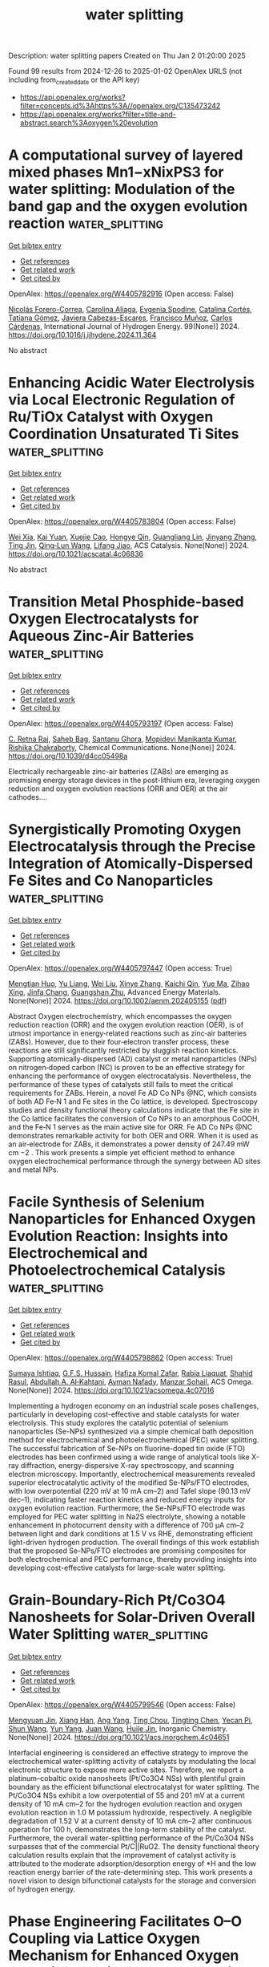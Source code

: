 #+TITLE: water splitting
Description: water splitting papers
Created on Thu Jan  2 01:20:00 2025

Found 99 results from 2024-12-26 to 2025-01-02
OpenAlex URLS (not including from_created_date or the API key)
- [[https://api.openalex.org/works?filter=concepts.id%3Ahttps%3A//openalex.org/C135473242]]
- [[https://api.openalex.org/works?filter=title-and-abstract.search%3Aoxygen%20evolution]]

* A computational survey of layered mixed phases Mn1−xNixPS3 for water splitting: Modulation of the band gap and the oxygen evolution reaction  :water_splitting:
:PROPERTIES:
:UUID: https://openalex.org/W4405782916
:TOPICS: Electrocatalysts for Energy Conversion, Chalcogenide Semiconductor Thin Films, Copper-based nanomaterials and applications
:PUBLICATION_DATE: 2024-12-26
:END:    
    
[[elisp:(doi-add-bibtex-entry "https://doi.org/10.1016/j.ijhydene.2024.11.364")][Get bibtex entry]] 

- [[elisp:(progn (xref--push-markers (current-buffer) (point)) (oa--referenced-works "https://openalex.org/W4405782916"))][Get references]]
- [[elisp:(progn (xref--push-markers (current-buffer) (point)) (oa--related-works "https://openalex.org/W4405782916"))][Get related work]]
- [[elisp:(progn (xref--push-markers (current-buffer) (point)) (oa--cited-by-works "https://openalex.org/W4405782916"))][Get cited by]]

OpenAlex: https://openalex.org/W4405782916 (Open access: False)
    
[[https://openalex.org/A5070942133][Nicolás Forero-Correa]], [[https://openalex.org/A5016928113][Carolina Aliaga]], [[https://openalex.org/A5087991504][Evgenia Spodine]], [[https://openalex.org/A5084359244][Catalina Cortés]], [[https://openalex.org/A5036031701][Tatiana Gómez]], [[https://openalex.org/A5092652472][Javiera Cabezas-Escares]], [[https://openalex.org/A5048601132][Francisco Muñoz]], [[https://openalex.org/A5060040447][Carlos Cárdenas]], International Journal of Hydrogen Energy. 99(None)] 2024. https://doi.org/10.1016/j.ijhydene.2024.11.364 
     
No abstract    

    

* Enhancing Acidic Water Electrolysis via Local Electronic Regulation of Ru/TiOx Catalyst with Oxygen Coordination Unsaturated Ti Sites  :water_splitting:
:PROPERTIES:
:UUID: https://openalex.org/W4405783804
:TOPICS: Electrocatalysts for Energy Conversion, Advanced battery technologies research, Fuel Cells and Related Materials
:PUBLICATION_DATE: 2024-12-25
:END:    
    
[[elisp:(doi-add-bibtex-entry "https://doi.org/10.1021/acscatal.4c06836")][Get bibtex entry]] 

- [[elisp:(progn (xref--push-markers (current-buffer) (point)) (oa--referenced-works "https://openalex.org/W4405783804"))][Get references]]
- [[elisp:(progn (xref--push-markers (current-buffer) (point)) (oa--related-works "https://openalex.org/W4405783804"))][Get related work]]
- [[elisp:(progn (xref--push-markers (current-buffer) (point)) (oa--cited-by-works "https://openalex.org/W4405783804"))][Get cited by]]

OpenAlex: https://openalex.org/W4405783804 (Open access: False)
    
[[https://openalex.org/A5053858441][Wei Xia]], [[https://openalex.org/A5088890150][Kai Yuan]], [[https://openalex.org/A5071631246][Xuejie Cao]], [[https://openalex.org/A5039881332][Hongye Qin]], [[https://openalex.org/A5005782269][Guangliang Lin]], [[https://openalex.org/A5100648796][Jinyang Zhang]], [[https://openalex.org/A5100661546][Ting Jin]], [[https://openalex.org/A5037415051][Qing‐Lun Wang]], [[https://openalex.org/A5014197896][Lifang Jiao]], ACS Catalysis. None(None)] 2024. https://doi.org/10.1021/acscatal.4c06836 
     
No abstract    

    

* Transition Metal Phosphide-based Oxygen Electrocatalysts for Aqueous Zinc-Air Batteries  :water_splitting:
:PROPERTIES:
:UUID: https://openalex.org/W4405793197
:TOPICS: Advanced battery technologies research, Electrocatalysts for Energy Conversion, Fuel Cells and Related Materials
:PUBLICATION_DATE: 2024-12-26
:END:    
    
[[elisp:(doi-add-bibtex-entry "https://doi.org/10.1039/d4cc05498a")][Get bibtex entry]] 

- [[elisp:(progn (xref--push-markers (current-buffer) (point)) (oa--referenced-works "https://openalex.org/W4405793197"))][Get references]]
- [[elisp:(progn (xref--push-markers (current-buffer) (point)) (oa--related-works "https://openalex.org/W4405793197"))][Get related work]]
- [[elisp:(progn (xref--push-markers (current-buffer) (point)) (oa--cited-by-works "https://openalex.org/W4405793197"))][Get cited by]]

OpenAlex: https://openalex.org/W4405793197 (Open access: False)
    
[[https://openalex.org/A5063380317][C. Retna Raj]], [[https://openalex.org/A5010285925][Saheb Bag]], [[https://openalex.org/A5063299460][Santanu Ghora]], [[https://openalex.org/A5018064161][Mopidevi Manikanta Kumar]], [[https://openalex.org/A5060912712][Rishika Chakraborty]], Chemical Communications. None(None)] 2024. https://doi.org/10.1039/d4cc05498a 
     
Electrically rechargeable zinc-air batteries (ZABs) are emerging as promising energy storage devices in the post-lithium era, leveraging oxygen reduction and oxygen evolution reactions (ORR and OER) at the air cathodes....    

    

* Synergistically Promoting Oxygen Electrocatalysis through the Precise Integration of Atomically‐Dispersed Fe Sites and Co Nanoparticles  :water_splitting:
:PROPERTIES:
:UUID: https://openalex.org/W4405797447
:TOPICS: Electrocatalysts for Energy Conversion, Fuel Cells and Related Materials, Advanced battery technologies research
:PUBLICATION_DATE: 2024-12-26
:END:    
    
[[elisp:(doi-add-bibtex-entry "https://doi.org/10.1002/aenm.202405155")][Get bibtex entry]] 

- [[elisp:(progn (xref--push-markers (current-buffer) (point)) (oa--referenced-works "https://openalex.org/W4405797447"))][Get references]]
- [[elisp:(progn (xref--push-markers (current-buffer) (point)) (oa--related-works "https://openalex.org/W4405797447"))][Get related work]]
- [[elisp:(progn (xref--push-markers (current-buffer) (point)) (oa--cited-by-works "https://openalex.org/W4405797447"))][Get cited by]]

OpenAlex: https://openalex.org/W4405797447 (Open access: True)
    
[[https://openalex.org/A5099843342][Mengtian Huo]], [[https://openalex.org/A5100707923][Yu Liang]], [[https://openalex.org/A5100431845][Wei Liu]], [[https://openalex.org/A5026353660][Xinye Zhang]], [[https://openalex.org/A5105099433][Kaichi Qin]], [[https://openalex.org/A5013229709][Yue Ma]], [[https://openalex.org/A5078288522][Zihao Xing]], [[https://openalex.org/A5050931062][Jinfa Chang]], [[https://openalex.org/A5010014663][Guangshan Zhu]], Advanced Energy Materials. None(None)] 2024. https://doi.org/10.1002/aenm.202405155  ([[https://onlinelibrary.wiley.com/doi/pdfdirect/10.1002/aenm.202405155][pdf]])
     
Abstract Oxygen electrochemistry, which encompasses the oxygen reduction reaction (ORR) and the oxygen evolution reaction (OER), is of utmost importance in energy‐related reactions such as zinc‐air batteries (ZABs). However, due to their four‐electron transfer process, these reactions are still significantly restricted by sluggish reaction kinetics. Supporting atomically‐dispersed (AD) catalyst or metal nanoparticles (NPs) on nitrogen‐doped carbon (NC) is proven to be an effective strategy for enhancing the performance of oxygen electrocatalysis. Nevertheless, the performance of these types of catalysts still fails to meet the critical requirements for ZABs. Herein, a novel Fe AD Co NPs @NC, which consists of both AD Fe‐N 1 and Fe sites in the Co lattice, is developed. Spectroscopy studies and density functional theory calculations indicate that the Fe site in the Co lattice facilitates the conversion of Co NPs to an amorphous CoOOH, and the Fe‐N 1 serves as the main active site for ORR. Fe AD Co NPs @NC demonstrates remarkable activity for both OER and ORR. When it is used as an air‐electrode for ZABs, it demonstrates a power density of 247.49 mW cm −2 . This work presents a simple yet efficient method to enhance oxygen electrochemical performance through the synergy between AD sites and metal NPs.    

    

* Facile Synthesis of Selenium Nanoparticles for Enhanced Oxygen Evolution Reaction: Insights into Electrochemical and Photoelectrochemical Catalysis  :water_splitting:
:PROPERTIES:
:UUID: https://openalex.org/W4405798862
:TOPICS: Electrocatalysts for Energy Conversion, Advanced battery technologies research, Chalcogenide Semiconductor Thin Films
:PUBLICATION_DATE: 2024-12-26
:END:    
    
[[elisp:(doi-add-bibtex-entry "https://doi.org/10.1021/acsomega.4c07016")][Get bibtex entry]] 

- [[elisp:(progn (xref--push-markers (current-buffer) (point)) (oa--referenced-works "https://openalex.org/W4405798862"))][Get references]]
- [[elisp:(progn (xref--push-markers (current-buffer) (point)) (oa--related-works "https://openalex.org/W4405798862"))][Get related work]]
- [[elisp:(progn (xref--push-markers (current-buffer) (point)) (oa--cited-by-works "https://openalex.org/W4405798862"))][Get cited by]]

OpenAlex: https://openalex.org/W4405798862 (Open access: True)
    
[[https://openalex.org/A5039966993][Sumaya Ishtiaq]], [[https://openalex.org/A5006785709][G.F.S. Hussain]], [[https://openalex.org/A5037581810][Hafiza Komal Zafar]], [[https://openalex.org/A5052689153][Rabia Liaquat]], [[https://openalex.org/A5009252165][Shahid Rasul]], [[https://openalex.org/A5010710975][Abdullah A. Al‐Kahtani]], [[https://openalex.org/A5034242852][Ayman Nafady]], [[https://openalex.org/A5060731940][Manzar Sohail]], ACS Omega. None(None)] 2024. https://doi.org/10.1021/acsomega.4c07016 
     
Implementing a hydrogen economy on an industrial scale poses challenges, particularly in developing cost-effective and stable catalysts for water electrolysis. This study explores the catalytic potential of selenium nanoparticles (Se-NPs) synthesized via a simple chemical bath deposition method for electrochemical and photoelectrochemical (PEC) water splitting. The successful fabrication of Se-NPs on fluorine-doped tin oxide (FTO) electrodes has been confirmed using a wide range of analytical tools like X-ray diffraction, energy-dispersive X-ray spectroscopy, and scanning electron microscopy. Importantly, electrochemical measurements revealed superior electrocatalytic activity of the modified Se-NPs/FTO electrodes, with low overpotential (220 mV at 10 mA cm–2) and Tafel slope (90.13 mV dec–1), indicating faster reaction kinetics and reduced energy inputs for oxygen evolution reaction. Furthermore, the Se-NPs/FTO electrode was employed for PEC water splitting in Na2S electrolyte, showing a notable enhancement in photocurrent density with a difference of 700 μA cm–2 between light and dark conditions at 1.5 V vs RHE, demonstrating efficient light-driven hydrogen production. The overall findings of this work establish that the proposed Se-NPs/FTO electrodes are promising composites for both electrochemical and PEC performance, thereby providing insights into developing cost-effective catalysts for large-scale water splitting.    

    

* Grain-Boundary-Rich Pt/Co3O4 Nanosheets for Solar-Driven Overall Water Splitting  :water_splitting:
:PROPERTIES:
:UUID: https://openalex.org/W4405799546
:TOPICS: Electrocatalysts for Energy Conversion, Advanced Photocatalysis Techniques, Copper-based nanomaterials and applications
:PUBLICATION_DATE: 2024-12-26
:END:    
    
[[elisp:(doi-add-bibtex-entry "https://doi.org/10.1021/acs.inorgchem.4c04651")][Get bibtex entry]] 

- [[elisp:(progn (xref--push-markers (current-buffer) (point)) (oa--referenced-works "https://openalex.org/W4405799546"))][Get references]]
- [[elisp:(progn (xref--push-markers (current-buffer) (point)) (oa--related-works "https://openalex.org/W4405799546"))][Get related work]]
- [[elisp:(progn (xref--push-markers (current-buffer) (point)) (oa--cited-by-works "https://openalex.org/W4405799546"))][Get cited by]]

OpenAlex: https://openalex.org/W4405799546 (Open access: False)
    
[[https://openalex.org/A5070816985][Mengyuan Jin]], [[https://openalex.org/A5003097704][Xiang Han]], [[https://openalex.org/A5077829234][Ang Yang]], [[https://openalex.org/A5102156984][Ting Chou]], [[https://openalex.org/A5100344106][Tingting Chen]], [[https://openalex.org/A5008846267][Yecan Pi]], [[https://openalex.org/A5100424610][Shun Wang]], [[https://openalex.org/A5047646288][Yun Yang]], [[https://openalex.org/A5100347472][Juan Wang]], [[https://openalex.org/A5060906740][Huile Jin]], Inorganic Chemistry. None(None)] 2024. https://doi.org/10.1021/acs.inorgchem.4c04651 
     
Interfacial engineering is considered an effective strategy to improve the electrochemical water-splitting activity of catalysts by modulating the local electronic structure to expose more active sites. Therefore, we report a platinum–cobaltic oxide nanosheets (Pt/Co3O4 NSs) with plentiful grain boundary as the efficient bifunctional electrocatalyst for water splitting. The Pt/Co3O4 NSs exhibit a low overpotential of 55 and 201 mV at a current density of 10 mA cm–2 for the hydrogen evolution reaction and oxygen evolution reaction in 1.0 M potassium hydroxide, respectively. A negligible degradation of 1.52 V at a current density of 10 mA cm–2 after continuous operation for 100 h, demonstrates the long-term stability of the catalyst. Furthermore, the overall water-splitting performance of the Pt/Co3O4 NSs surpasses that of the commercial Pt/C||RuO2. The density functional theory calculation results explain that the improvement of catalyst activity is attributed to the moderate adsorption/desorption energy of *H and the low reaction energy barrier of the rate-determining step. This work presents a novel vision to design bifunctional catalysts for the storage and conversion of hydrogen energy.    

    

* Phase Engineering Facilitates O–O Coupling via Lattice Oxygen Mechanism for Enhanced Oxygen Evolution on Nickel–Iron Phosphide  :water_splitting:
:PROPERTIES:
:UUID: https://openalex.org/W4405800343
:TOPICS: Electrocatalysts for Energy Conversion, Advanced battery technologies research, Fuel Cells and Related Materials
:PUBLICATION_DATE: 2024-12-25
:END:    
    
[[elisp:(doi-add-bibtex-entry "https://doi.org/10.1021/jacs.4c15847")][Get bibtex entry]] 

- [[elisp:(progn (xref--push-markers (current-buffer) (point)) (oa--referenced-works "https://openalex.org/W4405800343"))][Get references]]
- [[elisp:(progn (xref--push-markers (current-buffer) (point)) (oa--related-works "https://openalex.org/W4405800343"))][Get related work]]
- [[elisp:(progn (xref--push-markers (current-buffer) (point)) (oa--cited-by-works "https://openalex.org/W4405800343"))][Get cited by]]

OpenAlex: https://openalex.org/W4405800343 (Open access: False)
    
[[https://openalex.org/A5024235028][Zhengxin Qian]], [[https://openalex.org/A5052753669][G. Liang]], [[https://openalex.org/A5038324799][Liangfei Shen]], [[https://openalex.org/A5100326067][Ge Zhang]], [[https://openalex.org/A5104307502][Shisheng Zheng]], [[https://openalex.org/A5003092023][Jing‐Hua Tian]], [[https://openalex.org/A5100462032][Jianfeng Li]], [[https://openalex.org/A5050314130][Hua Zhang]], Journal of the American Chemical Society. None(None)] 2024. https://doi.org/10.1021/jacs.4c15847 
     
Nickel–iron-based catalysts are recognized for their high efficiency in the oxygen evolution reaction (OER) under alkaline conditions, yet the underlying mechanisms that drive their superior performance remain unclear. Herein, we revealed the molecular OER mechanism and the structure-intermediate-performance relationship of OER on a phosphorus-doped nickel–iron nanocatalyst (NiFeP). NiFeP exhibited exceptional activity and stability with an overpotential of only 210 mV at 10 mA cm–2 in 1 M KOH and a cell voltage of 1.68 V at 1 A cm–2 in anion exchange membrane water electrolyzers. The evolution of active sites and intermediates during OER on NiFeP was in situ probed and correlated using shell-isolated nanoparticle-enhanced Raman spectroscopy, complemented by differential electrochemical mass spectrometry and density functional theory. These results provide direct evidence that OER proceeds via the lattice oxygen-mediated mechanism. Remarkably, phosphorus doping plays a critical role in stabilizing the active β-Ni(Fe)OOH phase, which facilitates the *OH deprotonation and the subsequent O–O coupling to form *OO intermediates. Our findings offer a deeper understanding of the OER mechanism, providing a clear pathway for designing next-generation OER catalysts with improved efficiency and durability.    

    

* Hierarchical assembly of NiMn nanoflowers edged with NiOOH sheets for high-performance oxygen evolution reaction  :water_splitting:
:PROPERTIES:
:UUID: https://openalex.org/W4405801406
:TOPICS: Electrocatalysts for Energy Conversion, Advanced Memory and Neural Computing, Fuel Cells and Related Materials
:PUBLICATION_DATE: 2024-12-01
:END:    
    
[[elisp:(doi-add-bibtex-entry "https://doi.org/10.1016/j.jallcom.2024.178314")][Get bibtex entry]] 

- [[elisp:(progn (xref--push-markers (current-buffer) (point)) (oa--referenced-works "https://openalex.org/W4405801406"))][Get references]]
- [[elisp:(progn (xref--push-markers (current-buffer) (point)) (oa--related-works "https://openalex.org/W4405801406"))][Get related work]]
- [[elisp:(progn (xref--push-markers (current-buffer) (point)) (oa--cited-by-works "https://openalex.org/W4405801406"))][Get cited by]]

OpenAlex: https://openalex.org/W4405801406 (Open access: False)
    
[[https://openalex.org/A5111496533][T. Kavinkumar]], [[https://openalex.org/A5042217949][Amarnath T. Sivagurunathan]], [[https://openalex.org/A5078799389][Do‐Heyoung Kim]], Journal of Alloys and Compounds. None(None)] 2024. https://doi.org/10.1016/j.jallcom.2024.178314 
     
No abstract    

    

* Advanced Photo-Assisted Orr ，Oer and Flexible Zinc-Air Battery Achieved by Oxygen-Vacancy-Rich Cofe2o4 Supported on Nitrogen-Doped Hollow Carbon Spheres  :water_splitting:
:PROPERTIES:
:UUID: https://openalex.org/W4405804013
:TOPICS: Advanced Photocatalysis Techniques, Conducting polymers and applications, Gas Sensing Nanomaterials and Sensors
:PUBLICATION_DATE: 2024-01-01
:END:    
    
[[elisp:(doi-add-bibtex-entry "https://doi.org/10.2139/ssrn.5072771")][Get bibtex entry]] 

- [[elisp:(progn (xref--push-markers (current-buffer) (point)) (oa--referenced-works "https://openalex.org/W4405804013"))][Get references]]
- [[elisp:(progn (xref--push-markers (current-buffer) (point)) (oa--related-works "https://openalex.org/W4405804013"))][Get related work]]
- [[elisp:(progn (xref--push-markers (current-buffer) (point)) (oa--cited-by-works "https://openalex.org/W4405804013"))][Get cited by]]

OpenAlex: https://openalex.org/W4405804013 (Open access: False)
    
[[https://openalex.org/A5100951415][Xue Liu]], [[https://openalex.org/A5101510326][Jie Song]], [[https://openalex.org/A5030028421][Hao Song]], [[https://openalex.org/A5079661540][Hongyan Zhuo]], [[https://openalex.org/A5073080176][Wenmiao Chen]], [[https://openalex.org/A5054907108][Yuexing Zhang]], [[https://openalex.org/A5100602467][Yanli Chen]], No host. None(None)] 2024. https://doi.org/10.2139/ssrn.5072771 
     
No abstract    

    

* d-Band center theory-guided mixed metal oxide-based oxygen electrocatalysts for ultra-stable zinc-air batteries  :water_splitting:
:PROPERTIES:
:UUID: https://openalex.org/W4405807839
:TOPICS: Electrocatalysts for Energy Conversion, Advanced battery technologies research, Advanced Photocatalysis Techniques
:PUBLICATION_DATE: 2024-12-01
:END:    
    
[[elisp:(doi-add-bibtex-entry "https://doi.org/10.1016/j.cej.2024.159005")][Get bibtex entry]] 

- [[elisp:(progn (xref--push-markers (current-buffer) (point)) (oa--referenced-works "https://openalex.org/W4405807839"))][Get references]]
- [[elisp:(progn (xref--push-markers (current-buffer) (point)) (oa--related-works "https://openalex.org/W4405807839"))][Get related work]]
- [[elisp:(progn (xref--push-markers (current-buffer) (point)) (oa--cited-by-works "https://openalex.org/W4405807839"))][Get cited by]]

OpenAlex: https://openalex.org/W4405807839 (Open access: False)
    
[[https://openalex.org/A5112124761][Weipeng Zhao]], [[https://openalex.org/A5100652206][Qicheng Zhang]], [[https://openalex.org/A5034086449][P. W. Zhao]], [[https://openalex.org/A5100670081][Bin Chen]], [[https://openalex.org/A5071504062][Wenchao Peng]], [[https://openalex.org/A5100688703][Yang Li]], [[https://openalex.org/A5060247796][Xiaobin Fan]], [[https://openalex.org/A5060247796][Xiaobin Fan]], [[https://openalex.org/A5060247796][Xiaobin Fan]], Chemical Engineering Journal. None(None)] 2024. https://doi.org/10.1016/j.cej.2024.159005 
     
No abstract    

    

* Phase-controlled evolution of cobalt active sites assisted by carbon substrate for high-efficiency oxygen reduction reaction  :water_splitting:
:PROPERTIES:
:UUID: https://openalex.org/W4405808016
:TOPICS: Electrocatalysts for Energy Conversion, Catalytic Processes in Materials Science, Advanced Memory and Neural Computing
:PUBLICATION_DATE: 2024-12-01
:END:    
    
[[elisp:(doi-add-bibtex-entry "https://doi.org/10.1016/j.jmst.2024.11.044")][Get bibtex entry]] 

- [[elisp:(progn (xref--push-markers (current-buffer) (point)) (oa--referenced-works "https://openalex.org/W4405808016"))][Get references]]
- [[elisp:(progn (xref--push-markers (current-buffer) (point)) (oa--related-works "https://openalex.org/W4405808016"))][Get related work]]
- [[elisp:(progn (xref--push-markers (current-buffer) (point)) (oa--cited-by-works "https://openalex.org/W4405808016"))][Get cited by]]

OpenAlex: https://openalex.org/W4405808016 (Open access: False)
    
[[https://openalex.org/A5036072720][Lili Fan]], [[https://openalex.org/A5104171979][Xiaojie Dai]], [[https://openalex.org/A5054907946][Fengting Li]], [[https://openalex.org/A5051789155][Xuting Li]], [[https://openalex.org/A5015991051][Zhanning Liu]], [[https://openalex.org/A5075378690][Qiang Guo]], [[https://openalex.org/A5055953318][C. Zhang]], [[https://openalex.org/A5081333443][Zixi Kang]], [[https://openalex.org/A5089901400][Daofeng Sun]], Journal of Material Science and Technology. None(None)] 2024. https://doi.org/10.1016/j.jmst.2024.11.044 
     
No abstract    

    

* Solvent permeation triggers polymetallic gel for highly efficient oxygen evolution reaction  :water_splitting:
:PROPERTIES:
:UUID: https://openalex.org/W4405808177
:TOPICS: Electrocatalysts for Energy Conversion, Fuel Cells and Related Materials, Advanced battery technologies research
:PUBLICATION_DATE: 2024-12-01
:END:    
    
[[elisp:(doi-add-bibtex-entry "https://doi.org/10.1016/j.jelechem.2024.118904")][Get bibtex entry]] 

- [[elisp:(progn (xref--push-markers (current-buffer) (point)) (oa--referenced-works "https://openalex.org/W4405808177"))][Get references]]
- [[elisp:(progn (xref--push-markers (current-buffer) (point)) (oa--related-works "https://openalex.org/W4405808177"))][Get related work]]
- [[elisp:(progn (xref--push-markers (current-buffer) (point)) (oa--cited-by-works "https://openalex.org/W4405808177"))][Get cited by]]

OpenAlex: https://openalex.org/W4405808177 (Open access: False)
    
[[https://openalex.org/A5103179015][Qi Xue]], [[https://openalex.org/A5100578854][Long Ma]], [[https://openalex.org/A5031846448][Kun Liu]], [[https://openalex.org/A5091401251][Pengpeng Du]], [[https://openalex.org/A5055409502][Qiufang Liu]], [[https://openalex.org/A5113396423][Yan Yan]], [[https://openalex.org/A5063350605][Yuan Dang]], [[https://openalex.org/A5084105259][Shuangli Chen]], [[https://openalex.org/A5062577583][Shaohua Wen]], [[https://openalex.org/A5041328320][Yuanzhen Zhou]], Journal of Electroanalytical Chemistry. None(None)] 2024. https://doi.org/10.1016/j.jelechem.2024.118904 
     
No abstract    

    

* Tuning Surface State in CoFe (Oxy)Hydroxide for Improved Oxygen Evolution Electrocatalysis  :water_splitting:
:PROPERTIES:
:UUID: https://openalex.org/W4405808447
:TOPICS: Electrocatalysts for Energy Conversion, Advanced battery technologies research, Fuel Cells and Related Materials
:PUBLICATION_DATE: 2024-12-26
:END:    
    
[[elisp:(doi-add-bibtex-entry "https://doi.org/10.3390/catal15010011")][Get bibtex entry]] 

- [[elisp:(progn (xref--push-markers (current-buffer) (point)) (oa--referenced-works "https://openalex.org/W4405808447"))][Get references]]
- [[elisp:(progn (xref--push-markers (current-buffer) (point)) (oa--related-works "https://openalex.org/W4405808447"))][Get related work]]
- [[elisp:(progn (xref--push-markers (current-buffer) (point)) (oa--cited-by-works "https://openalex.org/W4405808447"))][Get cited by]]

OpenAlex: https://openalex.org/W4405808447 (Open access: True)
    
[[https://openalex.org/A5101898804][Guo Wen]], [[https://openalex.org/A5066747077][Chizhong Wang]], [[https://openalex.org/A5021697836][Lei Qiu]], [[https://openalex.org/A5036235097][Fanghua Liu]], [[https://openalex.org/A5114071636][Sizhe Chen]], [[https://openalex.org/A5016595386][Huazhen Chang]], Catalysts. 15(1)] 2024. https://doi.org/10.3390/catal15010011 
     
CoFe-based catalysts have shown excellent activity for the oxygen evolution reaction (OER), with the oxidation states of the active sites playing a crucial role in determining catalytic performance. However, how to effectively increase the oxidation state of these active sites remains a key challenge. In this work, a facile treatment with NaBH4 solution was employed to modulate the surface state of CoFeOxHy catalysts, inducing an enhanced OER activity. The overpotential at 10 mA cm−2 for the NaBH4-treated CoFe catalyst was reduced to 270 mV, indicating improved OER activity. X-ray diffraction (XRD), Raman spectroscopy, and X-ray photoelectron spectroscopy (XPS) results reveal that NaBH4 treatment induced a phase reconstruction of the CoFe oxalate framework, a critical step in enhancing its catalytic properties. The strong reducing ability of NaBH4 strengthened the Co-Fe interaction, allowing the retention of low-valence Co species while facilitating the formation of high-valence Fe sites. This dual modulation of Co and Fe oxidation states significantly accelerated charge transfer kinetics, ultimately boosting OER performance. These findings highlight the importance of improving the oxidation states of active sites in CoFe-based catalysts, providing insights for developing efficient catalysts for electrochemical water splitting.    

    

* Electrocatalytic behaviour of Co–Fe–Ni–Cr–V–Zr eutectic high entropy alloy  :water_splitting:
:PROPERTIES:
:UUID: https://openalex.org/W4405810040
:TOPICS: Electrocatalysts for Energy Conversion, High Entropy Alloys Studies, High-Temperature Coating Behaviors
:PUBLICATION_DATE: 2024-12-27
:END:    
    
[[elisp:(doi-add-bibtex-entry "https://doi.org/10.1007/s12034-024-03367-1")][Get bibtex entry]] 

- [[elisp:(progn (xref--push-markers (current-buffer) (point)) (oa--referenced-works "https://openalex.org/W4405810040"))][Get references]]
- [[elisp:(progn (xref--push-markers (current-buffer) (point)) (oa--related-works "https://openalex.org/W4405810040"))][Get related work]]
- [[elisp:(progn (xref--push-markers (current-buffer) (point)) (oa--cited-by-works "https://openalex.org/W4405810040"))][Get cited by]]

OpenAlex: https://openalex.org/W4405810040 (Open access: False)
    
[[https://openalex.org/A5091882984][Gurinder Mohan]], [[https://openalex.org/A5024065509][Mayank K. Singh]], [[https://openalex.org/A5053143046][K. Dhirendra]], [[https://openalex.org/A5084901255][Sumanta Samal]], Bulletin of Materials Science. 48(1)] 2024. https://doi.org/10.1007/s12034-024-03367-1 
     
No abstract    

    

* Boosting the electrocatalytic activity of LaCoO3 core–shell hollow sphere for oxygen evolution reaction through modulating inner oxygen vacancies  :water_splitting:
:PROPERTIES:
:UUID: https://openalex.org/W4405814190
:TOPICS: Electrocatalysts for Energy Conversion, Fuel Cells and Related Materials, Electrochemical Analysis and Applications
:PUBLICATION_DATE: 2024-12-26
:END:    
    
[[elisp:(doi-add-bibtex-entry "https://doi.org/10.1039/d4re00539b")][Get bibtex entry]] 

- [[elisp:(progn (xref--push-markers (current-buffer) (point)) (oa--referenced-works "https://openalex.org/W4405814190"))][Get references]]
- [[elisp:(progn (xref--push-markers (current-buffer) (point)) (oa--related-works "https://openalex.org/W4405814190"))][Get related work]]
- [[elisp:(progn (xref--push-markers (current-buffer) (point)) (oa--cited-by-works "https://openalex.org/W4405814190"))][Get cited by]]

OpenAlex: https://openalex.org/W4405814190 (Open access: False)
    
[[https://openalex.org/A5100717634][Long Li]], [[https://openalex.org/A5103055413][Jinbo Guo]], [[https://openalex.org/A5059977803][Shen Jiang]], [[https://openalex.org/A5101477519][Qiang Hu]], Reaction Chemistry & Engineering. None(None)] 2024. https://doi.org/10.1039/d4re00539b 
     
Due to the limited active surface area of perovskite oxides, improving their electrocatalytic performance faces many challenges. To solve this problem, defect engineering and hollow nanostructures have become effective strategies....    

    

* Switchable Acidic Oxygen Evolution Mechanisms on Atomic Skin of Ruthenium Metallene Oxides  :water_splitting:
:PROPERTIES:
:UUID: https://openalex.org/W4405815471
:TOPICS: Electrocatalysts for Energy Conversion, Fuel Cells and Related Materials, Advanced Memory and Neural Computing
:PUBLICATION_DATE: 2024-12-25
:END:    
    
[[elisp:(doi-add-bibtex-entry "https://doi.org/10.1021/jacs.4c13656")][Get bibtex entry]] 

- [[elisp:(progn (xref--push-markers (current-buffer) (point)) (oa--referenced-works "https://openalex.org/W4405815471"))][Get references]]
- [[elisp:(progn (xref--push-markers (current-buffer) (point)) (oa--related-works "https://openalex.org/W4405815471"))][Get related work]]
- [[elisp:(progn (xref--push-markers (current-buffer) (point)) (oa--cited-by-works "https://openalex.org/W4405815471"))][Get cited by]]

OpenAlex: https://openalex.org/W4405815471 (Open access: False)
    
[[https://openalex.org/A5103118342][Tianyi Gao]], [[https://openalex.org/A5033538563][Dongxu Jiao]], [[https://openalex.org/A5115695429][Lina Wang]], [[https://openalex.org/A5100677883][Xin Ge]], [[https://openalex.org/A5110388853][Xin Wen]], [[https://openalex.org/A5100433836][Lei Zhang]], [[https://openalex.org/A5024591419][Lirong Zheng]], [[https://openalex.org/A5049262087][Xiaoxin Zou]], [[https://openalex.org/A5100441678][Wei Zhang]], [[https://openalex.org/A5108050913][Weitao Zheng]], [[https://openalex.org/A5048933060][Jinchang Fan]], [[https://openalex.org/A5086736710][Xiaoqiang Cui]], Journal of the American Chemical Society. None(None)] 2024. https://doi.org/10.1021/jacs.4c13656 
     
RuO2 has been considered as a promising, low-cost, and highly efficient catalyst in the acidic oxygen evolution reaction (OER). However, it suffers from poor stability due to the inevitable involvement of the lattice oxygen mechanism (LOM). Here, we construct a unique metallene-based core-skin structure and unveil that the OER pathway of atomic RuO2 skin can be regulated from the LOM to an adsorbate evolution mechanism by altering the core species from metallene oxides to metallenes. This switch is achieved without sacrificing the number of active sites, enabling Pd@RuO2 metallenes to exhibit outstanding acidic OER activity with a low overpotential of 189 mV at 10 mA cm–2, which is 54 mV lower than that of the counterpart PdO@RuO2 metallenes. Additionally, they also exhibit robust stability with negligible activity decay over 100 h at 50 mA cm–2, outperforming most reported RuO2-based catalysts. Multiple spectroscopic analyses and theoretical calculations demonstrate that the Pd-metallene core, acting as an electron donor, increases the migration energy of subsurface oxygen atoms and optimizes the adsorption energy of intermediates on the active Ru sites, enabling a switch in the reaction mechanism. Such a unique metallene-based core-skin structure offers a novel way for tuning the catalytic behaviors of electrocatalysts.    

    

* CeO2-x decorated CoFe-LDH on nickel foam with moderated oxygen vacancies for the oxygen evolution reaction  :water_splitting:
:PROPERTIES:
:UUID: https://openalex.org/W4405819067
:TOPICS: Advanced Photocatalysis Techniques, Catalytic Processes in Materials Science, Electrocatalysts for Energy Conversion
:PUBLICATION_DATE: 2024-12-01
:END:    
    
[[elisp:(doi-add-bibtex-entry "https://doi.org/10.1016/j.colsurfa.2024.136055")][Get bibtex entry]] 

- [[elisp:(progn (xref--push-markers (current-buffer) (point)) (oa--referenced-works "https://openalex.org/W4405819067"))][Get references]]
- [[elisp:(progn (xref--push-markers (current-buffer) (point)) (oa--related-works "https://openalex.org/W4405819067"))][Get related work]]
- [[elisp:(progn (xref--push-markers (current-buffer) (point)) (oa--cited-by-works "https://openalex.org/W4405819067"))][Get cited by]]

OpenAlex: https://openalex.org/W4405819067 (Open access: False)
    
[[https://openalex.org/A5045267201][Huayun Yang]], [[https://openalex.org/A5077749222][Yuchen Duan]], [[https://openalex.org/A5100997030][Yuhua Dai]], [[https://openalex.org/A5112531420][Yong Chen]], [[https://openalex.org/A5064085955][Yu Xie]], [[https://openalex.org/A5103249449][Guangzhen Zhang]], [[https://openalex.org/A5100376951][Yifan Zhang]], Colloids and Surfaces A Physicochemical and Engineering Aspects. None(None)] 2024. https://doi.org/10.1016/j.colsurfa.2024.136055 
     
No abstract    

    

* Fabrication of ternary W, Ni and Mn metal single atom oxides loaded on metal oxides electrocatalyst for efficient oxygen evolution reaction  :water_splitting:
:PROPERTIES:
:UUID: https://openalex.org/W4405826402
:TOPICS: Electrocatalysts for Energy Conversion, Advanced battery technologies research, Fuel Cells and Related Materials
:PUBLICATION_DATE: 2024-12-27
:END:    
    
[[elisp:(doi-add-bibtex-entry "https://doi.org/10.1016/j.jtice.2024.105922")][Get bibtex entry]] 

- [[elisp:(progn (xref--push-markers (current-buffer) (point)) (oa--referenced-works "https://openalex.org/W4405826402"))][Get references]]
- [[elisp:(progn (xref--push-markers (current-buffer) (point)) (oa--related-works "https://openalex.org/W4405826402"))][Get related work]]
- [[elisp:(progn (xref--push-markers (current-buffer) (point)) (oa--cited-by-works "https://openalex.org/W4405826402"))][Get cited by]]

OpenAlex: https://openalex.org/W4405826402 (Open access: False)
    
[[https://openalex.org/A5015002447][Karuppaiah Selvakumar]], [[https://openalex.org/A5089692077][Gowthami Palanisamy]], [[https://openalex.org/A5029047892][Tae Hwan Oh]], [[https://openalex.org/A5030751365][M. Swaminathan]], [[https://openalex.org/A5051943320][Sadhasivam Thangarasu]], [[https://openalex.org/A5017429356][S. Sadhasivam]], [[https://openalex.org/A5038662844][Yueshuai Wang]], [[https://openalex.org/A5092375476][Heba Taha M. Abdelghani]], [[https://openalex.org/A5057825037][P. Thiruramanathan]], Journal of the Taiwan Institute of Chemical Engineers. 168(None)] 2024. https://doi.org/10.1016/j.jtice.2024.105922 
     
No abstract    

    

* Engineering oxygen vacancy on nickel-doped iron oxide nanorods as efficient bifunctional electrocatalysts for oxygen evolution and urea oxidation reaction  :water_splitting:
:PROPERTIES:
:UUID: https://openalex.org/W4405830219
:TOPICS: Electrocatalysts for Energy Conversion, Fuel Cells and Related Materials, Electrochemical Analysis and Applications
:PUBLICATION_DATE: 2024-12-01
:END:    
    
[[elisp:(doi-add-bibtex-entry "https://doi.org/10.1016/j.jtice.2024.105928")][Get bibtex entry]] 

- [[elisp:(progn (xref--push-markers (current-buffer) (point)) (oa--referenced-works "https://openalex.org/W4405830219"))][Get references]]
- [[elisp:(progn (xref--push-markers (current-buffer) (point)) (oa--related-works "https://openalex.org/W4405830219"))][Get related work]]
- [[elisp:(progn (xref--push-markers (current-buffer) (point)) (oa--cited-by-works "https://openalex.org/W4405830219"))][Get cited by]]

OpenAlex: https://openalex.org/W4405830219 (Open access: False)
    
[[https://openalex.org/A5004546616][Maged N. Shaddad]], [[https://openalex.org/A5020576786][Abdulrahman I. Alharthi]], [[https://openalex.org/A5007727648][Saba A. Aladeemy]], [[https://openalex.org/A5082353856][Prabhakarn Arunachalam]], Journal of the Taiwan Institute of Chemical Engineers. None(None)] 2024. https://doi.org/10.1016/j.jtice.2024.105928 
     
No abstract    

    

* Ultrafast Electronic and Structural Dynamics in Oxygen Evolution Reaction Catalysts  :water_splitting:
:PROPERTIES:
:UUID: https://openalex.org/W4405834561
:TOPICS: Electrocatalysts for Energy Conversion, Spectroscopy and Quantum Chemical Studies, Electrochemical Analysis and Applications
:PUBLICATION_DATE: 2024-12-27
:END:    
    
[[elisp:(doi-add-bibtex-entry "https://doi.org/10.26434/chemrxiv-2024-vznhc")][Get bibtex entry]] 

- [[elisp:(progn (xref--push-markers (current-buffer) (point)) (oa--referenced-works "https://openalex.org/W4405834561"))][Get references]]
- [[elisp:(progn (xref--push-markers (current-buffer) (point)) (oa--related-works "https://openalex.org/W4405834561"))][Get related work]]
- [[elisp:(progn (xref--push-markers (current-buffer) (point)) (oa--cited-by-works "https://openalex.org/W4405834561"))][Get cited by]]

OpenAlex: https://openalex.org/W4405834561 (Open access: True)
    
[[https://openalex.org/A5051519433][Emily A. Sprague‐Klein]], [[https://openalex.org/A5065567945][Brian T. Phelan]], [[https://openalex.org/A5006123431][Michael W. Mara]], [[https://openalex.org/A5101460474][Jin Yu]], [[https://openalex.org/A5115672712][Matt Drummer]], [[https://openalex.org/A5016954452][X. He]], [[https://openalex.org/A5035954011][Ksenija D. Glusac]], [[https://openalex.org/A5100713642][Sungsik Lee]], [[https://openalex.org/A5083959394][Benjamin Reinhart]], [[https://openalex.org/A5100357463][Xiaoyi Zhang]], [[https://openalex.org/A5067725076][David M. Tiede]], [[https://openalex.org/A5100443808][Lin Chen]], No host. None(None)] 2024. https://doi.org/10.26434/chemrxiv-2024-vznhc 
     
We investigate the ultrafast electronic and thermal properties of the bulk amorphous cobalt oxide water oxidation catalysts cobalt-phosphate (CoPi) and cobalt borate (CoBi) using optical pump/X-ray probe correlated with in situ electrochemical transient absorption spectroscopy. The electronic signature of a light-generated intermediate species is compared to steady-state in situ heating X-ray absorption spectroscopy (XAS), suggestive of non-thermal contributions to charge transfer formation on ultrafast timescales. With Co K-edge transient absorption spectroscopy, we observe a net photoreduction following 400 nm excitation that also initiates a potential-dependent increase in the excited-state fraction of trapped charge carriers that persists on nanosecond to microsecond timescales and is identified as a potential precursor state to oxygen evolving reactions (OER). Distinctly, the formation of excited-state species cannot be fully explained by photothermal reaction dynamics alone, with potential contributions from electronic motion acting in concert with macroscopic redox activity. The results can influence the design of water-splitting catalytic materials for tuning dimensionality, confinement, and charge delocalization across structures.    

    

* Impact of Ni doping on the catalytic activity and stability of RuO2 electrocatalyst for the oxygen evolution reaction in acidic media  :water_splitting:
:PROPERTIES:
:UUID: https://openalex.org/W4405835202
:TOPICS: Electrocatalysts for Energy Conversion, Fuel Cells and Related Materials, Electrochemical Analysis and Applications
:PUBLICATION_DATE: 2024-12-01
:END:    
    
[[elisp:(doi-add-bibtex-entry "https://doi.org/10.1016/j.susc.2024.122691")][Get bibtex entry]] 

- [[elisp:(progn (xref--push-markers (current-buffer) (point)) (oa--referenced-works "https://openalex.org/W4405835202"))][Get references]]
- [[elisp:(progn (xref--push-markers (current-buffer) (point)) (oa--related-works "https://openalex.org/W4405835202"))][Get related work]]
- [[elisp:(progn (xref--push-markers (current-buffer) (point)) (oa--cited-by-works "https://openalex.org/W4405835202"))][Get cited by]]

OpenAlex: https://openalex.org/W4405835202 (Open access: False)
    
[[https://openalex.org/A5015237054][Hyunwoo Jang]], [[https://openalex.org/A5077012972][Seungwon Shim]], [[https://openalex.org/A5017460659][Youngho Kang]], Surface Science. None(None)] 2024. https://doi.org/10.1016/j.susc.2024.122691 
     
No abstract    

    

* Electrocatalytic properties of Ti/RuO2-TiO2 dimensionally stable anode type electrodes modified with SnO2 and Ta2O5 for the oxygen evolution reaction  :water_splitting:
:PROPERTIES:
:UUID: https://openalex.org/W4405835888
:TOPICS: Electrochemical Analysis and Applications, Electrocatalysts for Energy Conversion, Conducting polymers and applications
:PUBLICATION_DATE: 2024-12-01
:END:    
    
[[elisp:(doi-add-bibtex-entry "https://doi.org/10.1016/j.apcato.2024.207025")][Get bibtex entry]] 

- [[elisp:(progn (xref--push-markers (current-buffer) (point)) (oa--referenced-works "https://openalex.org/W4405835888"))][Get references]]
- [[elisp:(progn (xref--push-markers (current-buffer) (point)) (oa--related-works "https://openalex.org/W4405835888"))][Get related work]]
- [[elisp:(progn (xref--push-markers (current-buffer) (point)) (oa--cited-by-works "https://openalex.org/W4405835888"))][Get cited by]]

OpenAlex: https://openalex.org/W4405835888 (Open access: True)
    
[[https://openalex.org/A5008749661][Maria de Lourdes Soprani Vasconcellos]], [[https://openalex.org/A5037924195][Murilo M. Amaral]], [[https://openalex.org/A5039723722][Manuel Jonathan Pinzón Cárdenas]], [[https://openalex.org/A5053086597][Luciene Paula Roberto Profeti]], [[https://openalex.org/A5079044394][Demetrius Profeti]], [[https://openalex.org/A5046339295][Othon S. Campos]], [[https://openalex.org/A5058485089][Hudson Zanin]], [[https://openalex.org/A5030816341][Rolando Pedicini]], [[https://openalex.org/A5061398997][Josimar Ribeiro]], Applied Catalysis O Open. None(None)] 2024. https://doi.org/10.1016/j.apcato.2024.207025 
     
No abstract    

    

* Design of cerium dioxide anchored in cobalt-iron layered double hydroxide hollow polyhedra via an ion exchange strategy for the oxygen evolution reaction  :water_splitting:
:PROPERTIES:
:UUID: https://openalex.org/W4405836024
:TOPICS: Electrocatalysts for Energy Conversion, Catalytic Processes in Materials Science, Nanomaterials for catalytic reactions
:PUBLICATION_DATE: 2024-12-01
:END:    
    
[[elisp:(doi-add-bibtex-entry "https://doi.org/10.1016/j.jcis.2024.12.196")][Get bibtex entry]] 

- [[elisp:(progn (xref--push-markers (current-buffer) (point)) (oa--referenced-works "https://openalex.org/W4405836024"))][Get references]]
- [[elisp:(progn (xref--push-markers (current-buffer) (point)) (oa--related-works "https://openalex.org/W4405836024"))][Get related work]]
- [[elisp:(progn (xref--push-markers (current-buffer) (point)) (oa--cited-by-works "https://openalex.org/W4405836024"))][Get cited by]]

OpenAlex: https://openalex.org/W4405836024 (Open access: False)
    
[[https://openalex.org/A5060964560][Yibing Chen]], [[https://openalex.org/A5108989308][Lin Hao]], [[https://openalex.org/A5101589190][Huizhong Ma]], [[https://openalex.org/A5100654799][Tingyu Zhang]], [[https://openalex.org/A5001574275][Hongyuan Yan]], [[https://openalex.org/A5108949010][Yufan Zhang]], Journal of Colloid and Interface Science. None(None)] 2024. https://doi.org/10.1016/j.jcis.2024.12.196 
     
No abstract    

    

* Determination of doping strategy on the electrochemical performance of the hydrothermally prepared perovskite material  :water_splitting:
:PROPERTIES:
:UUID: https://openalex.org/W4405836494
:TOPICS: Electrocatalysts for Energy Conversion, Advanced battery technologies research, Advanced Photocatalysis Techniques
:PUBLICATION_DATE: 2024-12-27
:END:    
    
[[elisp:(doi-add-bibtex-entry "https://doi.org/10.1007/s10971-024-06638-9")][Get bibtex entry]] 

- [[elisp:(progn (xref--push-markers (current-buffer) (point)) (oa--referenced-works "https://openalex.org/W4405836494"))][Get references]]
- [[elisp:(progn (xref--push-markers (current-buffer) (point)) (oa--related-works "https://openalex.org/W4405836494"))][Get related work]]
- [[elisp:(progn (xref--push-markers (current-buffer) (point)) (oa--cited-by-works "https://openalex.org/W4405836494"))][Get cited by]]

OpenAlex: https://openalex.org/W4405836494 (Open access: False)
    
[[https://openalex.org/A5036916707][Soumaya Gouadria]], [[https://openalex.org/A5022821687][Muhammad Abdullah]], [[https://openalex.org/A5010846837][F. F. Alharbi]], [[https://openalex.org/A5083753418][Salma Aman]], [[https://openalex.org/A5001974005][Hafiz Muhammad Tahir Farid]], Journal of Sol-Gel Science and Technology. None(None)] 2024. https://doi.org/10.1007/s10971-024-06638-9 
     
No abstract    

    

* A study on synthesis of an advanced electrocatalyst based on high-conductive carbon nanofibers shelled NiFe2O4 nanorods for oxygen evolution reaction  :water_splitting:
:PROPERTIES:
:UUID: https://openalex.org/W4405838840
:TOPICS: Electrocatalysts for Energy Conversion, Advanced battery technologies research, Electrochemical Analysis and Applications
:PUBLICATION_DATE: 2024-12-27
:END:    
    
[[elisp:(doi-add-bibtex-entry "https://doi.org/10.1016/j.ijhydene.2024.12.178")][Get bibtex entry]] 

- [[elisp:(progn (xref--push-markers (current-buffer) (point)) (oa--referenced-works "https://openalex.org/W4405838840"))][Get references]]
- [[elisp:(progn (xref--push-markers (current-buffer) (point)) (oa--related-works "https://openalex.org/W4405838840"))][Get related work]]
- [[elisp:(progn (xref--push-markers (current-buffer) (point)) (oa--cited-by-works "https://openalex.org/W4405838840"))][Get cited by]]

OpenAlex: https://openalex.org/W4405838840 (Open access: False)
    
[[https://openalex.org/A5042479371][Tan Nam Luong]], [[https://openalex.org/A5065361608][Thi Luu Luyen Doan]], [[https://openalex.org/A5049016679][Patrick M. Bacirhonde]], [[https://openalex.org/A5114047174][Chan Hee Park]], International Journal of Hydrogen Energy. 99(None)] 2024. https://doi.org/10.1016/j.ijhydene.2024.12.178 
     
No abstract    

    

* Magnetic field-induced electron spin polarization of Co-modified black phosphorus for enhanced electrocatalytic oxygen evolution performance  :water_splitting:
:PROPERTIES:
:UUID: https://openalex.org/W4405841058
:TOPICS: Electrocatalysts for Energy Conversion, Perovskite Materials and Applications, 2D Materials and Applications
:PUBLICATION_DATE: 2024-12-27
:END:    
    
[[elisp:(doi-add-bibtex-entry "https://doi.org/10.1016/j.fuel.2024.134207")][Get bibtex entry]] 

- [[elisp:(progn (xref--push-markers (current-buffer) (point)) (oa--referenced-works "https://openalex.org/W4405841058"))][Get references]]
- [[elisp:(progn (xref--push-markers (current-buffer) (point)) (oa--related-works "https://openalex.org/W4405841058"))][Get related work]]
- [[elisp:(progn (xref--push-markers (current-buffer) (point)) (oa--cited-by-works "https://openalex.org/W4405841058"))][Get cited by]]

OpenAlex: https://openalex.org/W4405841058 (Open access: False)
    
[[https://openalex.org/A5113269114][Taofen Wang]], [[https://openalex.org/A5100648567][Hui Qiao]], [[https://openalex.org/A5045760868][Zongyu Huang]], [[https://openalex.org/A5111242067][Zhiwen Leng]], [[https://openalex.org/A5053367096][Ruiyang Yu]], [[https://openalex.org/A5100716237][Xi Chen]], [[https://openalex.org/A5101375515][Rong Hu]], [[https://openalex.org/A5033340683][Xiaohui Ren]], [[https://openalex.org/A5047513706][Xiang Qi]], Fuel. 385(None)] 2024. https://doi.org/10.1016/j.fuel.2024.134207 
     
No abstract    

    

* Oxygen vacancy-rich Ni(OH)2-ZnWO4 composites as an effective electrocatalyst for water splitting  :water_splitting:
:PROPERTIES:
:UUID: https://openalex.org/W4405842074
:TOPICS: Electrocatalysts for Energy Conversion, Advanced Photocatalysis Techniques, Advanced battery technologies research
:PUBLICATION_DATE: 2024-12-01
:END:    
    
[[elisp:(doi-add-bibtex-entry "https://doi.org/10.1016/j.inoche.2024.113826")][Get bibtex entry]] 

- [[elisp:(progn (xref--push-markers (current-buffer) (point)) (oa--referenced-works "https://openalex.org/W4405842074"))][Get references]]
- [[elisp:(progn (xref--push-markers (current-buffer) (point)) (oa--related-works "https://openalex.org/W4405842074"))][Get related work]]
- [[elisp:(progn (xref--push-markers (current-buffer) (point)) (oa--cited-by-works "https://openalex.org/W4405842074"))][Get cited by]]

OpenAlex: https://openalex.org/W4405842074 (Open access: False)
    
[[https://openalex.org/A5076333248][M. Atif]], [[https://openalex.org/A5082094151][Asmat Ullah]], [[https://openalex.org/A5113028512][Naveed Akhtar Shad]], [[https://openalex.org/A5115675308][Jawaria Fatima]], [[https://openalex.org/A5115675309][Syed Fazil Bin Farukh]], [[https://openalex.org/A5048973466][Usama Zahid]], [[https://openalex.org/A5091129156][Dongsheng Geng]], [[https://openalex.org/A5012030507][Yasir Javed]], Inorganic Chemistry Communications. None(None)] 2024. https://doi.org/10.1016/j.inoche.2024.113826 
     
No abstract    

    

* Reducing Noble Metal Dependence: Oxygen Evolution Reaction with Ru-Minimized Bi₂Ru₂O₇@MOF-801 Composite  :water_splitting:
:PROPERTIES:
:UUID: https://openalex.org/W4405849954
:TOPICS: Catalytic Processes in Materials Science, Semiconductor materials and devices, Advancements in Solid Oxide Fuel Cells
:PUBLICATION_DATE: 2024-12-27
:END:    
    
[[elisp:(doi-add-bibtex-entry "https://doi.org/10.1039/d4nr04140b")][Get bibtex entry]] 

- [[elisp:(progn (xref--push-markers (current-buffer) (point)) (oa--referenced-works "https://openalex.org/W4405849954"))][Get references]]
- [[elisp:(progn (xref--push-markers (current-buffer) (point)) (oa--related-works "https://openalex.org/W4405849954"))][Get related work]]
- [[elisp:(progn (xref--push-markers (current-buffer) (point)) (oa--cited-by-works "https://openalex.org/W4405849954"))][Get cited by]]

OpenAlex: https://openalex.org/W4405849954 (Open access: False)
    
[[https://openalex.org/A5093957519][P. Sujita]], [[https://openalex.org/A5046202307][K. C. Gupta]], [[https://openalex.org/A5114756925][S Sarmila]], [[https://openalex.org/A5024210369][Vijaya Gopal]], [[https://openalex.org/A5002971428][S. Vadivel]], Nanoscale. None(None)] 2024. https://doi.org/10.1039/d4nr04140b 
     
Developing efficient and noble metal-minimized electrocatalysts for oxygen evolution reactions (OER) is critical for energy conversion reactions. Here we present a Ru-minimized Bi2Ru2O7@MOF-801 that synergistically combines the high catalytic activity...    

    

* Strong Heteroatomic Bond‐Induced Confined Restructuring on Ir‐Mn Intermetallics Enable Robust PEM Water Electrolyzers  :water_splitting:
:PROPERTIES:
:UUID: https://openalex.org/W4405851691
:TOPICS: Electrocatalysts for Energy Conversion, Fuel Cells and Related Materials, Advanced Battery Materials and Technologies
:PUBLICATION_DATE: 2024-12-27
:END:    
    
[[elisp:(doi-add-bibtex-entry "https://doi.org/10.1002/anie.202420470")][Get bibtex entry]] 

- [[elisp:(progn (xref--push-markers (current-buffer) (point)) (oa--referenced-works "https://openalex.org/W4405851691"))][Get references]]
- [[elisp:(progn (xref--push-markers (current-buffer) (point)) (oa--related-works "https://openalex.org/W4405851691"))][Get related work]]
- [[elisp:(progn (xref--push-markers (current-buffer) (point)) (oa--cited-by-works "https://openalex.org/W4405851691"))][Get cited by]]

OpenAlex: https://openalex.org/W4405851691 (Open access: False)
    
[[https://openalex.org/A5100375614][Shuang Wang]], [[https://openalex.org/A5101044436][Yan Shi]], [[https://openalex.org/A5101407705][Tao Shen]], [[https://openalex.org/A5005692340][Guangzhe Wang]], [[https://openalex.org/A5103210007][Yue Sun]], [[https://openalex.org/A5084815555][Gongwei Wang]], [[https://openalex.org/A5100727671][Xiao Li]], [[https://openalex.org/A5108758024][Changfeng Yan]], [[https://openalex.org/A5031825962][Chundong Wang]], [[https://openalex.org/A5027449919][Hongfang Liu]], [[https://openalex.org/A5100347137][Ying Wang]], [[https://openalex.org/A5035314482][Hong‐Gang Liao]], [[https://openalex.org/A5062499493][Lin Zhuang]], [[https://openalex.org/A5100780460][Deli Wang]], Angewandte Chemie International Edition. None(None)] 2024. https://doi.org/10.1002/anie.202420470 
     
Low‐iridium acid‐stabilized electrocatalysts for efficient oxygen evolution reaction (OER) are crucial for the market deployment of proton exchange membrane (PEM) water electrolysis. Manipulating the in situ reconstruction of Ir‐based catalysts with favorable kinetics is highly desirable but remains elusive. Herein, we propose an atomic ordering strategy to modulate the dynamic surface restructuring of catalysts to break the activity/stability trade‐off. Under working conditions, the strong heteroatom‐bonded structure triggers rational surface‐confined reconstruction to form self‐stabilizing amorphous (oxy)hydroxides on the model Ir‐Mn intermetallic (IMC). Combined in‐situ/ex‐situ characterizations and theoretical analysis demonstrate that the induced strong covalent Ir‐O‐Mn units in the catalytic layer weaken the formation barrier of OOH* and promote the preferential dynamic replenishment/conversion pathway of H2O molecules to suppress the uncontrollable participation of lattice oxygen (about 2.6 times lower than that of pure Ir). Thus, a PEM cell with Ir‐Mn IMC as anode “pre‐electrocatalyst” (0.24 mgIr cm−2) delivers an impressive performance (3.0 A cm−2@1.851 V@80 °C) and runs stably at 2.0 A cm−2 for more than 2,000 h with the cost of USD 0.98 per kg H2, further validating its promising application. This work highlights surface‐confined evolution triggered by strong heteroatom bonds, providing insights into the design of catalysts involving surface reconstruction.    

    

* Single-Step Electrochemical Deposition of Transition Metal-Doped CoNi@Ti Nano-Flowers for Enhanced Oxygen Evolution Reaction  :water_splitting:
:PROPERTIES:
:UUID: https://openalex.org/W4405852170
:TOPICS: Electrocatalysts for Energy Conversion, Advanced battery technologies research, Electrochemical Analysis and Applications
:PUBLICATION_DATE: 2024-12-27
:END:    
    
[[elisp:(doi-add-bibtex-entry "https://doi.org/10.1007/s12678-024-00924-4")][Get bibtex entry]] 

- [[elisp:(progn (xref--push-markers (current-buffer) (point)) (oa--referenced-works "https://openalex.org/W4405852170"))][Get references]]
- [[elisp:(progn (xref--push-markers (current-buffer) (point)) (oa--related-works "https://openalex.org/W4405852170"))][Get related work]]
- [[elisp:(progn (xref--push-markers (current-buffer) (point)) (oa--cited-by-works "https://openalex.org/W4405852170"))][Get cited by]]

OpenAlex: https://openalex.org/W4405852170 (Open access: False)
    
[[https://openalex.org/A5094218269][Dawit Tibebu Haile]], [[https://openalex.org/A5057109244][Teketel Yohannes]], [[https://openalex.org/A5036141399][Getachew Adam Workneh]], Electrocatalysis. None(None)] 2024. https://doi.org/10.1007/s12678-024-00924-4 
     
No abstract    

    

* Stabilizing Polyoxometalate for Enhanced OER Performance Using a Porous Manganese Oxide Support  :water_splitting:
:PROPERTIES:
:UUID: https://openalex.org/W4405852435
:TOPICS: Electrocatalysts for Energy Conversion, Polyoxometalates: Synthesis and Applications, Advanced battery technologies research
:PUBLICATION_DATE: 2024-12-26
:END:    
    
[[elisp:(doi-add-bibtex-entry "https://doi.org/10.1002/cssc.202402294")][Get bibtex entry]] 

- [[elisp:(progn (xref--push-markers (current-buffer) (point)) (oa--referenced-works "https://openalex.org/W4405852435"))][Get references]]
- [[elisp:(progn (xref--push-markers (current-buffer) (point)) (oa--related-works "https://openalex.org/W4405852435"))][Get related work]]
- [[elisp:(progn (xref--push-markers (current-buffer) (point)) (oa--cited-by-works "https://openalex.org/W4405852435"))][Get cited by]]

OpenAlex: https://openalex.org/W4405852435 (Open access: False)
    
[[https://openalex.org/A5101454776][Muhammad Zubair]], [[https://openalex.org/A5101249619][Lin Shen]], [[https://openalex.org/A5054421357][Tae Hyeong Lee]], [[https://openalex.org/A5108319202][Yongteng Qian]], [[https://openalex.org/A5061505485][Dae Joon Kang]], ChemSusChem. None(None)] 2024. https://doi.org/10.1002/cssc.202402294 
     
The oxygen evolution reaction (OER) is a critical challenge in electrocatalytic water splitting, hindered by high energy demands and slow kinetics. Polyoxometalates (POMs), recognized for their unique redox capabilities, structural archetypes, and molecular precision, are promising candidates for the oxygen evolution reaction (OER). Yet, their application is hindered by high water solubility, causing rapid degradation and efficiency loss under harsh OER conditions. This study enhances the performance and stability of polyoxometalates (POMs) for OER by anchoring keggin‐type POM [TiCoW11O40]7‐ nanosheets onto a conductive, carbon‐protected manganese oxide (C‐Mn2O3) nanospheres support. The acquired porous framework enhances POM/C‐Mn2O3 (PCM) contact, improving stability, reaction kinetics, and redox activity by offering nucleation sites, electronic pathways, and abundant active sites, significantly boosting OER activity. The resulting PCM nanohybrid demonstrates remarkable OER activity in 1M KOH, requiring only a 300 mV overpotential to achieve a current density of 10 mA cm‐2 with a Tafel slope of 88 mV/dec. The PCM electrocatalyst also shows high mass activity (784 A/g at 1.6 V) and maintains stability over 100 hours at 100 mA cm‐2 without performance fatigue. Consequently, this study offers a viable strategy for developing efficient, durable electrocatalysts using low‐cost materials.    

    

* Selective growth of graphdiyne-based vanadium–iridium oxide interfaces for efficient alkaline oxygen evolution reaction  :water_splitting:
:PROPERTIES:
:UUID: https://openalex.org/W4405854833
:TOPICS: Electrocatalysts for Energy Conversion, Advanced battery technologies research, Electrochemical Analysis and Applications
:PUBLICATION_DATE: 2024-12-01
:END:    
    
[[elisp:(doi-add-bibtex-entry "https://doi.org/10.1016/j.chphma.2024.12.003")][Get bibtex entry]] 

- [[elisp:(progn (xref--push-markers (current-buffer) (point)) (oa--referenced-works "https://openalex.org/W4405854833"))][Get references]]
- [[elisp:(progn (xref--push-markers (current-buffer) (point)) (oa--related-works "https://openalex.org/W4405854833"))][Get related work]]
- [[elisp:(progn (xref--push-markers (current-buffer) (point)) (oa--cited-by-works "https://openalex.org/W4405854833"))][Get cited by]]

OpenAlex: https://openalex.org/W4405854833 (Open access: True)
    
[[https://openalex.org/A5051421951][Yunhao Zheng]], [[https://openalex.org/A5002918131][Yurui Xue]], [[https://openalex.org/A5060109387][Yang Gao]], [[https://openalex.org/A5082264308][Siao Chen]], [[https://openalex.org/A5101626999][Si–Yi Chen]], [[https://openalex.org/A5100750713][Yuliang Li]], ChemPhysMater. None(None)] 2024. https://doi.org/10.1016/j.chphma.2024.12.003 
     
No abstract    

    

* Cation-Modulated Ni/Ni3N Compound Heterojunctions as Highly Efficient Bifunctional Electrocatalysts for Water Splitting  :water_splitting:
:PROPERTIES:
:UUID: https://openalex.org/W4405863104
:TOPICS: Electrocatalysts for Energy Conversion, Advanced battery technologies research, Advanced Photocatalysis Techniques
:PUBLICATION_DATE: 2024-12-28
:END:    
    
[[elisp:(doi-add-bibtex-entry "https://doi.org/10.1021/acsami.4c15087")][Get bibtex entry]] 

- [[elisp:(progn (xref--push-markers (current-buffer) (point)) (oa--referenced-works "https://openalex.org/W4405863104"))][Get references]]
- [[elisp:(progn (xref--push-markers (current-buffer) (point)) (oa--related-works "https://openalex.org/W4405863104"))][Get related work]]
- [[elisp:(progn (xref--push-markers (current-buffer) (point)) (oa--cited-by-works "https://openalex.org/W4405863104"))][Get cited by]]

OpenAlex: https://openalex.org/W4405863104 (Open access: False)
    
[[https://openalex.org/A5108931098][W. Z. Zhong]], [[https://openalex.org/A5037766138][Qiming Sun]], [[https://openalex.org/A5108909482][Lin Lv]], [[https://openalex.org/A5101927931][Yong Han]], [[https://openalex.org/A5115067227][Zhanghua Hong]], [[https://openalex.org/A5062132913][Guohua Wang]], [[https://openalex.org/A5006383256][Xiang Ao]], [[https://openalex.org/A5016577655][Yuling Zhai]], [[https://openalex.org/A5100751299][Tao Zhu]], [[https://openalex.org/A5088345844][Xing Zhu]], [[https://openalex.org/A5100403943][Hua Wang]], [[https://openalex.org/A5000215848][Kongzhai Li]], [[https://openalex.org/A5058519954][Zhishan Li]], ACS Applied Materials & Interfaces. None(None)] 2024. https://doi.org/10.1021/acsami.4c15087 
     
The exploration and rational design of high-performance, durable, and non-precious-metal bifunctional oxygen electrocatalysts are highly desired for the large-scale application of overall water splitting. Herein, an effective and straightforward coupling approach was developed to fabricate high-performance bifunctional OER/HER electrocatalysts based on core–shell nanostructure comprising a Ni/Ni3N core and a NiFe(OH)x shell. The as-prepared Ni/Ni3N@NiFe(OH)x-4 catalyst exhibited low overpotentials of 57 and 243 mV at 10 mA cm–2 for the HER and OER in 1.0 m KOH, respectively, superior to most bifunctional oxygen electrocatalysts reported so far. Compared to the unmodified Ni/Ni3N, the Ni/Ni3N@NiFe(OH)x-4 catalyst exhibited a 43.3-fold increase in mass activity for the OER and an 8.7-fold increase for the HER, as well as a 29.5-fold increase in intrinsic activity for the OER and a 2.6-fold increase for the HER. When employed as both the cathode and the anode of the electrolyzer for the overall water splitting reaction, its voltage was reduced to 1.58 V at 10 mA cm–2. This surface reconstruction method increased the electrochemically active surface area and enhanced the catalytic activity. Furthermore, in situ Raman spectroscopy revealed that the Fe etching reduced the onset potential for the active phase NiOOH, promoted its formation, and accelerated the reaction kinetics, thereby enhancing the overall electrocatalytic performance of the catalyst.    

    

* Partial etching of ZIF-67 nanosheets for the fabrication of S-FeOx/ZIF-67/NF electrodes enabling highly efficient oxygen evolution reaction at large current densities  :water_splitting:
:PROPERTIES:
:UUID: https://openalex.org/W4405863970
:TOPICS: Electrocatalysts for Energy Conversion, Advanced Memory and Neural Computing, Fuel Cells and Related Materials
:PUBLICATION_DATE: 2024-12-28
:END:    
    
[[elisp:(doi-add-bibtex-entry "https://doi.org/10.1016/j.ijhydene.2024.12.402")][Get bibtex entry]] 

- [[elisp:(progn (xref--push-markers (current-buffer) (point)) (oa--referenced-works "https://openalex.org/W4405863970"))][Get references]]
- [[elisp:(progn (xref--push-markers (current-buffer) (point)) (oa--related-works "https://openalex.org/W4405863970"))][Get related work]]
- [[elisp:(progn (xref--push-markers (current-buffer) (point)) (oa--cited-by-works "https://openalex.org/W4405863970"))][Get cited by]]

OpenAlex: https://openalex.org/W4405863970 (Open access: False)
    
[[https://openalex.org/A5110458800][Yun Wu]], [[https://openalex.org/A5100630397][Jin-Wei Wang]], [[https://openalex.org/A5102889884][Weiyi Zhang]], [[https://openalex.org/A5070953907][Qiang Zhao]], [[https://openalex.org/A5100603460][Jinping Li]], [[https://openalex.org/A5100625154][Guang Liu]], International Journal of Hydrogen Energy. 100(None)] 2024. https://doi.org/10.1016/j.ijhydene.2024.12.402 
     
No abstract    

    

* Author response for "Size-confined Co nanoparticles embedded in ultrathin carbon nanosheets for enhanced oxygen electrocatalysis in Zn-air batteries"  :water_splitting:
:PROPERTIES:
:UUID: https://openalex.org/W4405864365
:TOPICS: Electrocatalysts for Energy Conversion, Fuel Cells and Related Materials, Conducting polymers and applications
:PUBLICATION_DATE: 2024-12-23
:END:    
    
[[elisp:(doi-add-bibtex-entry "https://doi.org/10.1039/d4ta07845d/v2/response1")][Get bibtex entry]] 

- [[elisp:(progn (xref--push-markers (current-buffer) (point)) (oa--referenced-works "https://openalex.org/W4405864365"))][Get references]]
- [[elisp:(progn (xref--push-markers (current-buffer) (point)) (oa--related-works "https://openalex.org/W4405864365"))][Get related work]]
- [[elisp:(progn (xref--push-markers (current-buffer) (point)) (oa--cited-by-works "https://openalex.org/W4405864365"))][Get cited by]]

OpenAlex: https://openalex.org/W4405864365 (Open access: False)
    
[[https://openalex.org/A5100608064][Yang Liu]], [[https://openalex.org/A5077070717][Qi Yan]], [[https://openalex.org/A5053637983][Fa-Yuan Ge]], [[https://openalex.org/A5022059336][Xinde Duan]], [[https://openalex.org/A5100447763][Tingting Wu]], [[https://openalex.org/A5002562246][He‐Gen Zheng]], No host. None(None)] 2024. https://doi.org/10.1039/d4ta07845d/v2/response1 
     
No abstract    

    

* Review for "Size-confined Co nanoparticles embedded in ultrathin carbon nanosheets for enhanced oxygen electrocatalysis in Zn-air batteries"  :water_splitting:
:PROPERTIES:
:UUID: https://openalex.org/W4405864375
:TOPICS: Electrocatalysts for Energy Conversion, Fuel Cells and Related Materials, Conducting polymers and applications
:PUBLICATION_DATE: 2024-12-24
:END:    
    
[[elisp:(doi-add-bibtex-entry "https://doi.org/10.1039/d4ta07845d/v2/review1")][Get bibtex entry]] 

- [[elisp:(progn (xref--push-markers (current-buffer) (point)) (oa--referenced-works "https://openalex.org/W4405864375"))][Get references]]
- [[elisp:(progn (xref--push-markers (current-buffer) (point)) (oa--related-works "https://openalex.org/W4405864375"))][Get related work]]
- [[elisp:(progn (xref--push-markers (current-buffer) (point)) (oa--cited-by-works "https://openalex.org/W4405864375"))][Get cited by]]

OpenAlex: https://openalex.org/W4405864375 (Open access: False)
    
, No host. None(None)] 2024. https://doi.org/10.1039/d4ta07845d/v2/review1 
     
No abstract    

    

* Enhanced Oxygen Evolution Reaction Performance of Cr-Cofe-Layered Double Hydroxide Via the Synergistic Roles of Fe Etching, Cr Doping, and Anion Intercalation  :water_splitting:
:PROPERTIES:
:UUID: https://openalex.org/W4405866980
:TOPICS: Catalytic Processes in Materials Science, Advanced Photocatalysis Techniques, Layered Double Hydroxides Synthesis and Applications
:PUBLICATION_DATE: 2024-01-01
:END:    
    
[[elisp:(doi-add-bibtex-entry "https://doi.org/10.2139/ssrn.5075155")][Get bibtex entry]] 

- [[elisp:(progn (xref--push-markers (current-buffer) (point)) (oa--referenced-works "https://openalex.org/W4405866980"))][Get references]]
- [[elisp:(progn (xref--push-markers (current-buffer) (point)) (oa--related-works "https://openalex.org/W4405866980"))][Get related work]]
- [[elisp:(progn (xref--push-markers (current-buffer) (point)) (oa--cited-by-works "https://openalex.org/W4405866980"))][Get cited by]]

OpenAlex: https://openalex.org/W4405866980 (Open access: False)
    
[[https://openalex.org/A5100435103][Shuo Liu]], [[https://openalex.org/A5100773712][Yufan Zhang]], [[https://openalex.org/A5088923369][Ningzhao Shang]], [[https://openalex.org/A5082508317][Anaclet Nsabimana]], [[https://openalex.org/A5038208666][Huan Wang]], No host. None(None)] 2024. https://doi.org/10.2139/ssrn.5075155 
     
No abstract    

    

* Electronic Promoter Breaks the Linear Scaling Relationship: Ultra‐Rapid High‐Temperature Synthesis of Heterostructured CoS/SnO2@C as a Bifunctional Oxygen Catalyst for Li‐O2 Batteries  :water_splitting:
:PROPERTIES:
:UUID: https://openalex.org/W4405879994
:TOPICS: Advanced Battery Materials and Technologies, Advancements in Battery Materials, Electrocatalysts for Energy Conversion
:PUBLICATION_DATE: 2024-12-29
:END:    
    
[[elisp:(doi-add-bibtex-entry "https://doi.org/10.1002/smll.202406516")][Get bibtex entry]] 

- [[elisp:(progn (xref--push-markers (current-buffer) (point)) (oa--referenced-works "https://openalex.org/W4405879994"))][Get references]]
- [[elisp:(progn (xref--push-markers (current-buffer) (point)) (oa--related-works "https://openalex.org/W4405879994"))][Get related work]]
- [[elisp:(progn (xref--push-markers (current-buffer) (point)) (oa--cited-by-works "https://openalex.org/W4405879994"))][Get cited by]]

OpenAlex: https://openalex.org/W4405879994 (Open access: False)
    
[[https://openalex.org/A5115695307][Nan Wang]], [[https://openalex.org/A5111257219][Tingxue Fang]], [[https://openalex.org/A5113385593][Tinghui An]], [[https://openalex.org/A5108047957][Yuhao Wang]], [[https://openalex.org/A5100325943][Jiaqi Li]], [[https://openalex.org/A5101315418][Shuming Yu]], [[https://openalex.org/A5103564225][Honghai Sun]], [[https://openalex.org/A5104325703][Dong Xiang]], [[https://openalex.org/A5040990969][Xiangjie Bo]], [[https://openalex.org/A5037048154][Kedi Cai]], Small. None(None)] 2024. https://doi.org/10.1002/smll.202406516 
     
Abstract Li‐O 2 batteries urgently needs high discharge capacity and stable cycling performance, requiring effective and reliable bifunctional catalysts for the oxygen reduction reaction (ORR) and oxygen evolution reaction (OER). Herein, Hovenia acerba Lindl ‐like heterostructure composed of cobalt sulfide and tin dioxide supported on carbon substrate (CoS/SnO 2 @C) is prepared via CO 2 laser irradiation technology. The half‐wave potential of CoS/SnO 2 @C for the ORR is 0.88 V, while the overpotential of the OER at 10 mA cm −2 is as low as 270 mV. The Li‐O 2 batteries employing the bifunctional CoS/SnO 2 @C catalyst displays a high discharge specific capacity of 3332.25 mAh g −1 and long cycling life of 226 cycles. Additionally, theory calculations demonstrate that the construction of heterostructure decreases energy barrier of the rate‐determining step (RDS) for both ORR and OER. Notably, SnO 2 behaves as the electronic promoter to optimize the electronic structure of heterostructure interface and triggers charge redistribution of CoS, which weakens the adsorption strength of the * O‐intermediates and allows to break the linear scaling relationship, thus further enhancing the catalytic performance of CoS/SnO 2 @C. This research furnishes directions for the design of heterogeneous catalysts, highlighting its great potential for application in rechargeable Li‐O 2 batteries.    

    

* Autogenetic Carbon Oxyanions Enable Interfacial OH− Deconfinement for Reinforced Biomass Electrooxidation over Wide Potential Window  :water_splitting:
:PROPERTIES:
:UUID: https://openalex.org/W4405880128
:TOPICS: Electrocatalysts for Energy Conversion, Advanced battery technologies research, Supercapacitor Materials and Fabrication
:PUBLICATION_DATE: 2024-12-29
:END:    
    
[[elisp:(doi-add-bibtex-entry "https://doi.org/10.1002/adfm.202424435")][Get bibtex entry]] 

- [[elisp:(progn (xref--push-markers (current-buffer) (point)) (oa--referenced-works "https://openalex.org/W4405880128"))][Get references]]
- [[elisp:(progn (xref--push-markers (current-buffer) (point)) (oa--related-works "https://openalex.org/W4405880128"))][Get related work]]
- [[elisp:(progn (xref--push-markers (current-buffer) (point)) (oa--cited-by-works "https://openalex.org/W4405880128"))][Get cited by]]

OpenAlex: https://openalex.org/W4405880128 (Open access: False)
    
[[https://openalex.org/A5045925685][Keping Wang]], [[https://openalex.org/A5112146377][Mei Wu]], [[https://openalex.org/A5115603655][Yan Zhang]], [[https://openalex.org/A5101804445][Binbin Jiang]], [[https://openalex.org/A5013121247][Yaqiong Su]], [[https://openalex.org/A5104305105][Song Yang]], [[https://openalex.org/A5006932859][Xihong Lu]], [[https://openalex.org/A5100444615][Hu Li]], Advanced Functional Materials. None(None)] 2024. https://doi.org/10.1002/adfm.202424435 
     
Abstract The preferential adsorption toward OH − on the anode most likely blocks the accessibility of organic molecules and triggers competitive oxygen evolution reaction (OER), typically precipitating a narrow potential window. Here, an OH − deconfinement strategy enabled by CO 3 2− self‐transformed from C 2 O 4 2− on metallic nickel oxalate (NiC 2 O 4 ) for efficient synthesis of bioplastic monomer 2,5‐furanedicarboxylic acid (FDCA) with faradaic efficiency of >95% via electrocatalytic 5‐hydroxymethylfurfural (HMF) oxidation reaction (e‐HMFOR) at a wider potential window of 1.38–1.56 V RHE , outperforming state‐of‐the‐art Ni‐based electrocatalysts is presented. In situ, tests corroborate that the construction of NiOOH with surface‐adsorbed CO 3 2− (NiOOH‐CO 3 2− ) from NiC 2 O 4 can be facilitated by self‐liberating CO 3 2− . The CO 3 2− ions serving as an electric field engine can effectively weaken OH − coverage through electrostatic repulsion and enhance HMF adsorption at the NiOOH‐CO 3 2− surface, thereby heightening e‐HMFOR while inhibiting OER. Computational results further indicate that the CO 3 2− on NiOOH hoists the energy barrier of oxygen intermediate conversion (O* → OOH*) to suppress OER but promotes the e‐HMFOR kinetics. The precise modulation of OH − adsorption behavior on the electrocatalyst offers a powerful kit for boosting the oxidative upgrading process while circumventing the competing reaction OER.    

    

* Defect Engineered Ru‐CoMOF@MoS2 Heterointerface Facilitate Water Oxidation Process  :water_splitting:
:PROPERTIES:
:UUID: https://openalex.org/W4405881167
:TOPICS: Electrocatalysts for Energy Conversion, Advanced battery technologies research, Electrochemical Analysis and Applications
:PUBLICATION_DATE: 2024-12-29
:END:    
    
[[elisp:(doi-add-bibtex-entry "https://doi.org/10.1002/cssc.202402533")][Get bibtex entry]] 

- [[elisp:(progn (xref--push-markers (current-buffer) (point)) (oa--referenced-works "https://openalex.org/W4405881167"))][Get references]]
- [[elisp:(progn (xref--push-markers (current-buffer) (point)) (oa--related-works "https://openalex.org/W4405881167"))][Get related work]]
- [[elisp:(progn (xref--push-markers (current-buffer) (point)) (oa--cited-by-works "https://openalex.org/W4405881167"))][Get cited by]]

OpenAlex: https://openalex.org/W4405881167 (Open access: False)
    
[[https://openalex.org/A5098993467][Boka Fikadu Banti]], [[https://openalex.org/A5044549297][Mahendra Goddati]], [[https://openalex.org/A5054499559][Njemuwa Nwaji]], [[https://openalex.org/A5004696472][Juyong Gwak]], [[https://openalex.org/A5021259832][Birhanu Bayissa Gicha]], [[https://openalex.org/A5081042987][Hyo Jin Kang]], [[https://openalex.org/A5106879389][Sohrab Asgaran]], [[https://openalex.org/A5072078060][Hee‐Joon Chun]], [[https://openalex.org/A5111091320][Jaebeom Lee]], ChemSusChem. None(None)] 2024. https://doi.org/10.1002/cssc.202402533 
     
Catalyst design plays a critical role in ensuring sustainable and effective energy conversion. Electrocatalytic materials need to be able to control active sites and introduce defects in both acidic and alkaline electrolytes. Furthermore, producing efficient catalysts with a distinct surface structure advances our comprehension of the mechanism. Here, a defect‐engineered heterointerface of ruthenium doped cobalt metal organic frame (Ru‐CoMOF) core confined in MoS2 is reported. A tailored design approach at room temperature was used to induce defects and form an electron transfer interface that enhanced the electrocatalytic performance. The Ru‐CoMOF@MoS2 heterointerface obtains a geometrical current density of 10 mA‐2 by providing hydrogen evolution reaction (HER) and oxygen evolution reaction (OER) at small overpotentials of 240 and 289 mV, respectively. Density functional theory simulation shows that the Co‐site maximizes the evolution of hydrogen intermediate energy for adsorption and enhances HER, while the Ru‐site, on the other hand, is where OER happens. The heterointerface provides a channel for electron transfer and promotes reactions at the solid‐liquid interface. The Ru‐CoMOF@MoS2 model exhibits improved OER and HER efficiency, indicating that it could be a valuable material for the production of water‐alkaline and acidic catalysts.    

    

* Progress and Perspective of Noble‐Metal‐Free Bifunctional Oxygen Electrocatalysts for Zinc‐Air Batteries  :water_splitting:
:PROPERTIES:
:UUID: https://openalex.org/W4405883345
:TOPICS: Advanced battery technologies research, Electrocatalysts for Energy Conversion, Advanced Photocatalysis Techniques
:PUBLICATION_DATE: 2024-12-29
:END:    
    
[[elisp:(doi-add-bibtex-entry "https://doi.org/10.1002/adsu.202400881")][Get bibtex entry]] 

- [[elisp:(progn (xref--push-markers (current-buffer) (point)) (oa--referenced-works "https://openalex.org/W4405883345"))][Get references]]
- [[elisp:(progn (xref--push-markers (current-buffer) (point)) (oa--related-works "https://openalex.org/W4405883345"))][Get related work]]
- [[elisp:(progn (xref--push-markers (current-buffer) (point)) (oa--cited-by-works "https://openalex.org/W4405883345"))][Get cited by]]

OpenAlex: https://openalex.org/W4405883345 (Open access: False)
    
[[https://openalex.org/A5101770098][Ning Duan]], [[https://openalex.org/A5100691854][Jiawen Wang]], [[https://openalex.org/A5007826853][Ruizhe Wang]], [[https://openalex.org/A5100669580][Guosheng Han]], [[https://openalex.org/A5032240987][Xianli Wu]], [[https://openalex.org/A5100416820][Yanyan Liu]], [[https://openalex.org/A5036975470][Baojun Li]], Advanced Sustainable Systems. None(None)] 2024. https://doi.org/10.1002/adsu.202400881 
     
Abstract Rechargeable Zn‐air batteries (ZABs) have attracted widespread attention due to their advantages, such as high energy density, low price, and environmental friendliness. However, the sluggish kinetics of ORR/OER greatly prevent the practical application of rechargeable ZABs. In recent years, efficient, durable, and cost‐effective bifunctional catalysts are developed to accelerate the kinetics of ORR/OER and enhance the performance of ZABs. This review provides a systematic overview of ZABs and describes the standards of bifunctional oxygen electrocatalysts. The latest research progress in the development of non‐noble metal‐based and nano‐metallic electrocatalysts for the air electrode of ZABs is systematically summarized, including the classification, design, synthesis methods, active site structures, and mechanism. Finally, the challenges faced by bifunctional catalysts and probable solutions are proposed. This review will provide a comprehensive guidance for development of efficient oxygen electrocatalyst in the future.    

    

* Synthesis of structurally chiral nickel oxide nanostructures for enhanced spin-dependent oxygen electrocatalysis  :water_splitting:
:PROPERTIES:
:UUID: https://openalex.org/W4405883488
:TOPICS: Electrocatalysts for Energy Conversion, Advanced Memory and Neural Computing, Electrochemical Analysis and Applications
:PUBLICATION_DATE: 2024-12-01
:END:    
    
[[elisp:(doi-add-bibtex-entry "https://doi.org/10.26599/nr.2025.94907222")][Get bibtex entry]] 

- [[elisp:(progn (xref--push-markers (current-buffer) (point)) (oa--referenced-works "https://openalex.org/W4405883488"))][Get references]]
- [[elisp:(progn (xref--push-markers (current-buffer) (point)) (oa--related-works "https://openalex.org/W4405883488"))][Get related work]]
- [[elisp:(progn (xref--push-markers (current-buffer) (point)) (oa--cited-by-works "https://openalex.org/W4405883488"))][Get cited by]]

OpenAlex: https://openalex.org/W4405883488 (Open access: False)
    
[[https://openalex.org/A5044206522][Yiran Jin]], [[https://openalex.org/A5101920595][Cheng Yang]], [[https://openalex.org/A5101848904][Siyuan Dong]], [[https://openalex.org/A5062931651][Chengyu Xiao]], [[https://openalex.org/A5100456801][Zhi Chen]], [[https://openalex.org/A5100724583][Pengpeng Wang]], Nano Research. None(None)] 2024. https://doi.org/10.26599/nr.2025.94907222 
     
No abstract    

    

* Efficient Bifunctional Electrocatalysts for Oxygen Evolution/Reduction Reactions in Two-Dimensional Metal–Organic Frameworks by a Constant Potential Method  :water_splitting:
:PROPERTIES:
:UUID: https://openalex.org/W4405884135
:TOPICS: Electrocatalysts for Energy Conversion, Fuel Cells and Related Materials, Electrochemical Analysis and Applications
:PUBLICATION_DATE: 2024-12-29
:END:    
    
[[elisp:(doi-add-bibtex-entry "https://doi.org/10.1021/acs.langmuir.4c04034")][Get bibtex entry]] 

- [[elisp:(progn (xref--push-markers (current-buffer) (point)) (oa--referenced-works "https://openalex.org/W4405884135"))][Get references]]
- [[elisp:(progn (xref--push-markers (current-buffer) (point)) (oa--related-works "https://openalex.org/W4405884135"))][Get related work]]
- [[elisp:(progn (xref--push-markers (current-buffer) (point)) (oa--cited-by-works "https://openalex.org/W4405884135"))][Get cited by]]

OpenAlex: https://openalex.org/W4405884135 (Open access: False)
    
[[https://openalex.org/A5046288711][Jin Yu]], [[https://openalex.org/A5039870914][Tianyun Liu]], [[https://openalex.org/A5056992365][Xuefei Liu]], [[https://openalex.org/A5115605011][Wei Deng]], [[https://openalex.org/A5101412948][Wenjun Xiao]], [[https://openalex.org/A5013121247][Yaqiong Su]], [[https://openalex.org/A5065577097][Xiaosi Qi]], [[https://openalex.org/A5100367479][Gang Wang]], [[https://openalex.org/A5082240190][Degui Wang]], [[https://openalex.org/A5109111223][Mingqiang Liu]], [[https://openalex.org/A5100321768][Wu Yan]], [[https://openalex.org/A5072051258][Abuduwayiti Aierken]], [[https://openalex.org/A5100446804][Xuan Chen]], [[https://openalex.org/A5103281189][Xu Wang]], [[https://openalex.org/A5085544847][Changsong Gao]], [[https://openalex.org/A5008609086][Hui Xiong]], [[https://openalex.org/A5069600216][Xiangyu Wu]], [[https://openalex.org/A5102387908][Jiajin Ge]], [[https://openalex.org/A5061172070][Jinshun Bi]], Langmuir. None(None)] 2024. https://doi.org/10.1021/acs.langmuir.4c04034 
     
The evolution of bifunctional catalysts for the oxygen reduction reaction (ORR) and oxygen evolution reaction (OER) catalysts that are highly active, stable, and conductive is crucial for advancing metal-air batteries and fuel cells. We have here thoroughly explored the OER and ORR performance for a category of two-dimensional (2D) metal–organic frameworks (MOFs) called TM3(HADQ)2, and Rh3(HADQ)2 exhibits a promising bifunctional OER/ORR activity, with an overpotential of 0.31 V for both OER and ORR. The d-band center (εd) and crystal orbital Hamilton populations (COHP) are utilized to study the relationship between OER/ORR activity and the electronic structure of catalysts, and it is found that the elementary d-electron number (Ne) of the central TM for TM3(HADQ)2, as well as the electronegativity of the ligand TM-N4 and the intermediate O atom, are the main reason that affects the catalytic activity of OER/ORR. Additionally, Rh3(HADQ)2 can be proven through the constant potential method (CPM) and microkinetics method that it is an acidic OER/ORR bifunctional catalyst. Rh3(HADQ)2 has a high toxicity tolerance, making it a potential bifunctional catalyst. Our research contributes to both the rational design of SACs for various catalytic processes and the fabrication of bifunctional, cost-effective oxygen-electric catalysts.    

    

* Anodic Activation of Prussian Blue Analog Leads to Highly Active Cobalt‐doped Nickel (Oxy)hydroxide for Organic Oxidation Reactions  :water_splitting:
:PROPERTIES:
:UUID: https://openalex.org/W4405888854
:TOPICS: Electrocatalysts for Energy Conversion, Electrochemical Analysis and Applications, Oxidative Organic Chemistry Reactions
:PUBLICATION_DATE: 2024-12-30
:END:    
    
[[elisp:(doi-add-bibtex-entry "https://doi.org/10.1002/chem.202404174")][Get bibtex entry]] 

- [[elisp:(progn (xref--push-markers (current-buffer) (point)) (oa--referenced-works "https://openalex.org/W4405888854"))][Get references]]
- [[elisp:(progn (xref--push-markers (current-buffer) (point)) (oa--related-works "https://openalex.org/W4405888854"))][Get related work]]
- [[elisp:(progn (xref--push-markers (current-buffer) (point)) (oa--cited-by-works "https://openalex.org/W4405888854"))][Get cited by]]

OpenAlex: https://openalex.org/W4405888854 (Open access: False)
    
[[https://openalex.org/A5043519014][Toufik Ansari]], [[https://openalex.org/A5012225886][Debabrata Bagchi]], [[https://openalex.org/A5074953046][Suptish Ghosh]], [[https://openalex.org/A5033292901][J. Niklas Hausmann]], [[https://openalex.org/A5019059433][Arindam Indra]], [[https://openalex.org/A5009720807][Prashanth W. Menezes]], Chemistry - A European Journal. None(None)] 2024. https://doi.org/10.1002/chem.202404174 
     
Water‐assisted electrocatalytic oxidation of alcohols into valuable chemicals is a promising strategy to circumvent the sluggish kinetics of water oxidation, while also reducing cell voltage and improving energy efficiency. Recently, transition metal (TM)‐based catalysts have been investigated for anodic alcohol oxidation, but success has been limited due to competition from the oxygen evolution reaction (OER) within the working regime. In this study, NiCo‐based Prussian blue analog (PBA) was electrochemically activated at the anodic potential to produce a Co‐Ni(O)OH active catalyst with a nanosheet‐like architecture. This catalyst was further employed for the selective oxidation of benzyl alcohol (PhCH2OH) to benzoic acid (PhCOOH), achieving a 97% Faradaic efficiency (FE). The electrochemical activity of Co‐Ni(O)OH was also compared with hydrothermally prepared CoNi‐LDH, demonstrating that the PBA‐derived Co‐Ni(O)OH was more effective.    

    

* A Bifunctional Imidazolyl Iodide Mediator of Electrolyte Boosts Cathode Kinetics and Anode Stability Towards Low Overpotential and Long‐Life Li‐O2 Batteries  :water_splitting:
:PROPERTIES:
:UUID: https://openalex.org/W4405891063
:TOPICS: Advanced Battery Materials and Technologies, Advancements in Battery Materials, Polyoxometalates: Synthesis and Applications
:PUBLICATION_DATE: 2024-12-30
:END:    
    
[[elisp:(doi-add-bibtex-entry "https://doi.org/10.1002/anie.202421107")][Get bibtex entry]] 

- [[elisp:(progn (xref--push-markers (current-buffer) (point)) (oa--referenced-works "https://openalex.org/W4405891063"))][Get references]]
- [[elisp:(progn (xref--push-markers (current-buffer) (point)) (oa--related-works "https://openalex.org/W4405891063"))][Get related work]]
- [[elisp:(progn (xref--push-markers (current-buffer) (point)) (oa--cited-by-works "https://openalex.org/W4405891063"))][Get cited by]]

OpenAlex: https://openalex.org/W4405891063 (Open access: True)
    
[[https://openalex.org/A5100374993][Jing Liu]], [[https://openalex.org/A5101616353][Yuejiao Li]], [[https://openalex.org/A5030016242][Yajun Ding]], [[https://openalex.org/A5101742384][Lisha Wu]], [[https://openalex.org/A5080790443][Jieqiong Qin]], [[https://openalex.org/A5101879391][Tong Chen]], [[https://openalex.org/A5074975267][Caixia Meng]], [[https://openalex.org/A5060668772][Xuechang Zhou]], [[https://openalex.org/A5005572571][Xiangkun Ma]], [[https://openalex.org/A5112399925][Zhong-Shuai Wu]], Angewandte Chemie International Edition. None(None)] 2024. https://doi.org/10.1002/anie.202421107  ([[https://onlinelibrary.wiley.com/doi/pdfdirect/10.1002/anie.202421107][pdf]])
     
The addition of a redox mediator as soluble catalyst into electrolyte can effectively overcome the bottlenecks of poor energy efficiency and limited cyclability for Li‐O2 batteries caused by passivation of insulating discharge products and unfavorable byproducts. Herein we report a novel soluble catalyst of bifunctional imidazolyl iodide salt additive, 1,3‐dimethylimidazole iodide (DMII), to successfully construct highly efficient and durable Li‐O2 batteries. The anion I− can effectively promote the charge transport of Li2O2 and accelerate the redox kinetics of oxygen reduction/oxygen evolution reactions on the cathode side, thereby significantly decreasing the charge/discharge overpotential. Simultaneously, the cation DMI+ forms an ultrathin stably solid‐electrolyte interphase film on Li metal, greatly inhibiting the shuttle effect of I− and improving the stability of anode. Using this DMII additive, our Li‐O2 batteries achieve an extremely low voltage of 0.52 V and ultra‐long cycling stability over 960 h. Notably, up to 95.8% of the Li2O2 yield further proves the reversible generation/decomposition of Li2O2 without the occurrence of side reactions. Both experimental and theoretical results disclose that DMII enables Li+ easily solvated, testifying the dominance of the solution‐induced reaction mechanism. This work provides the possibility to design the soluble catalysts towards high‐performance Li‐O2 batteries.    

    

* A Bifunctional Imidazolyl Iodide Mediator of Electrolyte Boosts Cathode Kinetics and Anode Stability Towards Low Overpotential and Long‐Life Li‐O2 Batteries  :water_splitting:
:PROPERTIES:
:UUID: https://openalex.org/W4405891064
:TOPICS: Advanced Battery Materials and Technologies, Advancements in Battery Materials, Polyoxometalates: Synthesis and Applications
:PUBLICATION_DATE: 2024-12-30
:END:    
    
[[elisp:(doi-add-bibtex-entry "https://doi.org/10.1002/ange.202421107")][Get bibtex entry]] 

- [[elisp:(progn (xref--push-markers (current-buffer) (point)) (oa--referenced-works "https://openalex.org/W4405891064"))][Get references]]
- [[elisp:(progn (xref--push-markers (current-buffer) (point)) (oa--related-works "https://openalex.org/W4405891064"))][Get related work]]
- [[elisp:(progn (xref--push-markers (current-buffer) (point)) (oa--cited-by-works "https://openalex.org/W4405891064"))][Get cited by]]

OpenAlex: https://openalex.org/W4405891064 (Open access: False)
    
[[https://openalex.org/A5100374993][Jing Liu]], [[https://openalex.org/A5101616353][Yuejiao Li]], [[https://openalex.org/A5030016242][Yajun Ding]], [[https://openalex.org/A5101742384][Lisha Wu]], [[https://openalex.org/A5080790443][Jieqiong Qin]], [[https://openalex.org/A5101879391][Tong Chen]], [[https://openalex.org/A5074975267][Caixia Meng]], [[https://openalex.org/A5060668772][Xuechang Zhou]], [[https://openalex.org/A5005572571][Xiangkun Ma]], [[https://openalex.org/A5112399925][Zhong-Shuai Wu]], Angewandte Chemie. None(None)] 2024. https://doi.org/10.1002/ange.202421107 
     
The addition of a redox mediator as soluble catalyst into electrolyte can effectively overcome the bottlenecks of poor energy efficiency and limited cyclability for Li‐O2 batteries caused by passivation of insulating discharge products and unfavorable byproducts. Herein we report a novel soluble catalyst of bifunctional imidazolyl iodide salt additive, 1,3‐dimethylimidazole iodide (DMII), to successfully construct highly efficient and durable Li‐O2 batteries. The anion I− can effectively promote the charge transport of Li2O2 and accelerate the redox kinetics of oxygen reduction/oxygen evolution reactions on the cathode side, thereby significantly decreasing the charge/discharge overpotential. Simultaneously, the cation DMI+ forms an ultrathin stably solid‐electrolyte interphase film on Li metal, greatly inhibiting the shuttle effect of I− and improving the stability of anode. Using this DMII additive, our Li‐O2 batteries achieve an extremely low voltage of 0.52 V and ultra‐long cycling stability over 960 h. Notably, up to 95.8% of the Li2O2 yield further proves the reversible generation/decomposition of Li2O2 without the occurrence of side reactions. Both experimental and theoretical results disclose that DMII enables Li+ easily solvated, testifying the dominance of the solution‐induced reaction mechanism. This work provides the possibility to design the soluble catalysts towards high‐performance Li‐O2 batteries.    

    

* Preparation of Nickel Cobalt Hydroxide with Oxygen Vacancies by Intercalation of Oxidizing Anions as a High-Performance Electrode for Supercapacitors  :water_splitting:
:PROPERTIES:
:UUID: https://openalex.org/W4405891362
:TOPICS: Supercapacitor Materials and Fabrication, Catalytic Processes in Materials Science, Nanomaterials for catalytic reactions
:PUBLICATION_DATE: 2024-01-01
:END:    
    
[[elisp:(doi-add-bibtex-entry "https://doi.org/10.2139/ssrn.5076345")][Get bibtex entry]] 

- [[elisp:(progn (xref--push-markers (current-buffer) (point)) (oa--referenced-works "https://openalex.org/W4405891362"))][Get references]]
- [[elisp:(progn (xref--push-markers (current-buffer) (point)) (oa--related-works "https://openalex.org/W4405891362"))][Get related work]]
- [[elisp:(progn (xref--push-markers (current-buffer) (point)) (oa--cited-by-works "https://openalex.org/W4405891362"))][Get cited by]]

OpenAlex: https://openalex.org/W4405891362 (Open access: False)
    
[[https://openalex.org/A5068406261][L. Zhang]], [[https://openalex.org/A5035077242][Junrong Zhang]], [[https://openalex.org/A5022063754][Jilin Wang]], [[https://openalex.org/A5101743098][Shuaishuai Zhang]], [[https://openalex.org/A5033767669][Haijiao Xie]], [[https://openalex.org/A5107957416][lianke zhang]], No host. None(None)] 2024. https://doi.org/10.2139/ssrn.5076345 
     
No abstract    

    

* Magnetic field- assisted synthesis of iron-doped cobalt oxide with abundant oxygen defects as an electrocatalyst for oxygen evolution reaction  :water_splitting:
:PROPERTIES:
:UUID: https://openalex.org/W4405894149
:TOPICS: Electrocatalysts for Energy Conversion, Electrochemical Analysis and Applications, Advanced battery technologies research
:PUBLICATION_DATE: 2024-12-01
:END:    
    
[[elisp:(doi-add-bibtex-entry "https://doi.org/10.1016/j.jallcom.2024.178391")][Get bibtex entry]] 

- [[elisp:(progn (xref--push-markers (current-buffer) (point)) (oa--referenced-works "https://openalex.org/W4405894149"))][Get references]]
- [[elisp:(progn (xref--push-markers (current-buffer) (point)) (oa--related-works "https://openalex.org/W4405894149"))][Get related work]]
- [[elisp:(progn (xref--push-markers (current-buffer) (point)) (oa--cited-by-works "https://openalex.org/W4405894149"))][Get cited by]]

OpenAlex: https://openalex.org/W4405894149 (Open access: False)
    
[[https://openalex.org/A5100325237][Jiang Liu]], [[https://openalex.org/A5000998216][Hong‐Tao Sun]], [[https://openalex.org/A5100651369][Long Wang]], [[https://openalex.org/A5026444723][Yukun Huang]], [[https://openalex.org/A5101568320][Yijun Cao]], Journal of Alloys and Compounds. None(None)] 2024. https://doi.org/10.1016/j.jallcom.2024.178391 
     
No abstract    

    

* Pt nanoparticles supported on in-situ growth titanium dioxide nanowire arrays with oxygen vacancies for hydrogen evolution reaction  :water_splitting:
:PROPERTIES:
:UUID: https://openalex.org/W4405894299
:TOPICS: Electrocatalysts for Energy Conversion, Catalytic Processes in Materials Science, Advanced Photocatalysis Techniques
:PUBLICATION_DATE: 2024-12-01
:END:    
    
[[elisp:(doi-add-bibtex-entry "https://doi.org/10.1016/j.apsusc.2024.162257")][Get bibtex entry]] 

- [[elisp:(progn (xref--push-markers (current-buffer) (point)) (oa--referenced-works "https://openalex.org/W4405894299"))][Get references]]
- [[elisp:(progn (xref--push-markers (current-buffer) (point)) (oa--related-works "https://openalex.org/W4405894299"))][Get related work]]
- [[elisp:(progn (xref--push-markers (current-buffer) (point)) (oa--cited-by-works "https://openalex.org/W4405894299"))][Get cited by]]

OpenAlex: https://openalex.org/W4405894299 (Open access: False)
    
[[https://openalex.org/A5062314622][Shipeng Wang]], [[https://openalex.org/A5039102274][Le Sang]], [[https://openalex.org/A5113354142][Zipan Jiao]], [[https://openalex.org/A5074592118][Feiyan Zhang]], [[https://openalex.org/A5088326586][Yingde Wang]], [[https://openalex.org/A5100943757][Benhua Xu]], [[https://openalex.org/A5100364064][Peng Zhang]], [[https://openalex.org/A5016275070][Bingxin Liu]], [[https://openalex.org/A5017142913][Yunsi Wang]], [[https://openalex.org/A5101515356][Yongcheng Li]], [[https://openalex.org/A5019628107][Riming Hu]], Applied Surface Science. None(None)] 2024. https://doi.org/10.1016/j.apsusc.2024.162257 
     
No abstract    

    

* Precision-Engineered Intermetallic Nanostructured Electrocatalysts for Oxygen and Hydrogen Reactions in Renewable Energy Systems  :water_splitting:
:PROPERTIES:
:UUID: https://openalex.org/W4405916509
:TOPICS: Electrocatalysts for Energy Conversion, Fuel Cells and Related Materials
:PUBLICATION_DATE: 2024-12-29
:END:    
    
[[elisp:(doi-add-bibtex-entry "https://doi.org/10.31635/renewables.024.202400073")][Get bibtex entry]] 

- [[elisp:(progn (xref--push-markers (current-buffer) (point)) (oa--referenced-works "https://openalex.org/W4405916509"))][Get references]]
- [[elisp:(progn (xref--push-markers (current-buffer) (point)) (oa--related-works "https://openalex.org/W4405916509"))][Get related work]]
- [[elisp:(progn (xref--push-markers (current-buffer) (point)) (oa--cited-by-works "https://openalex.org/W4405916509"))][Get cited by]]

OpenAlex: https://openalex.org/W4405916509 (Open access: False)
    
[[https://openalex.org/A5007824208][Song Jin]], [[https://openalex.org/A5029148407][Seung Min Woo]], [[https://openalex.org/A5111246158][Shin‐Woo Myeong]], [[https://openalex.org/A5043452210][Sungjun Heo]], [[https://openalex.org/A5100388954][Jun Ho Lee]], [[https://openalex.org/A5010322921][Nam In Kim]], [[https://openalex.org/A5101527152][Chiho Kim]], [[https://openalex.org/A5100401540][Jooyoung Lee]], [[https://openalex.org/A5091482435][Sung Mook Choi]], [[https://openalex.org/A5087537676][Min Ho Seo]], Renewables. None(None)] 2024. https://doi.org/10.31635/renewables.024.202400073 
     
No abstract    

    

* Recent advancements of NiFe-layered double hydroxides for enhanced catalytic activity and Durability in alkaline oxygen evolution reaction  :water_splitting:
:PROPERTIES:
:UUID: https://openalex.org/W4405918124
:TOPICS: Electrocatalysts for Energy Conversion, Catalytic Processes in Materials Science, Catalysis and Hydrodesulfurization Studies
:PUBLICATION_DATE: 2024-12-31
:END:    
    
[[elisp:(doi-add-bibtex-entry "https://doi.org/10.31613/ceramist.2024.00164")][Get bibtex entry]] 

- [[elisp:(progn (xref--push-markers (current-buffer) (point)) (oa--referenced-works "https://openalex.org/W4405918124"))][Get references]]
- [[elisp:(progn (xref--push-markers (current-buffer) (point)) (oa--related-works "https://openalex.org/W4405918124"))][Get related work]]
- [[elisp:(progn (xref--push-markers (current-buffer) (point)) (oa--cited-by-works "https://openalex.org/W4405918124"))][Get cited by]]

OpenAlex: https://openalex.org/W4405918124 (Open access: True)
    
[[https://openalex.org/A5069418471][Hyeryeon Lee]], [[https://openalex.org/A5018086767][Seung-Wook Beak]], [[https://openalex.org/A5008831592][Ki Chang Kwon]], Ceramist. 27(4)] 2024. https://doi.org/10.31613/ceramist.2024.00164 
     
Since the industrial revolution, the demand for fossil fuels has increased along with technological advancements, resulting in significant environmental pollution and global warming. To address these issues, the development of renewable energy sources such as wind, solar, and hydrogen is essential for reducing greenhouse gas emissions and meeting energy demand. Among these, hydrogen energy is considered as a promising future energy source due to its energy density and environmentally friendly characteristics. Currently, grey hydrogen is predominantly produced through the steam reforming processes, which relies on fossil fuels and emits large amounts of carbon dioxide. Green hydrogen, generated using renewable energy and electrolysis, has emerged as a sustainable alternative. In electrochemical water splitting, the oxygen evolution reaction (OER) needs a higher activation energy compared to the hydrogen evolution reaction, making the development of efficient OER catalysts crucial for energy-efficient hydrogen production. Although noble metal catalysts such as IrO2 and RuO2 are commonly used, their high cost and limited availability have prompted research into transition metal-based alternatives.</br>NiFe layered double hydroxides (LDHs) have gained attention for their excellent redox properties, charge transport abilities, and effective adsorption of reaction intermediates. However, bulk NiFe-LDHs exhibit low catalytic efficiency due to poor electrical conductivity and a limited number of active sites. To overcome these limitations, various structural modification methods have been developed to improve their catalytic activity and stability. This review provides recent research trends focused on enhancing the performance of NiFe-LDHs through strategies such as heteroatom doping, interface engineering, vacancy creation, and intercalation, with representative studies highlighted to demonstrate these advancements.    

    

* Orthorhombic Cr1–xFexPO4 (0 ≤ x ≤ 0.2): An Efficient Oxygen Evolution Reaction Electrocatalyst in Alkaline Medium  :water_splitting:
:PROPERTIES:
:UUID: https://openalex.org/W4405922627
:TOPICS: Electrocatalysts for Energy Conversion, Electrochemical Analysis and Applications, Advanced battery technologies research
:PUBLICATION_DATE: 2024-12-30
:END:    
    
[[elisp:(doi-add-bibtex-entry "https://doi.org/10.1021/acsaem.4c02538")][Get bibtex entry]] 

- [[elisp:(progn (xref--push-markers (current-buffer) (point)) (oa--referenced-works "https://openalex.org/W4405922627"))][Get references]]
- [[elisp:(progn (xref--push-markers (current-buffer) (point)) (oa--related-works "https://openalex.org/W4405922627"))][Get related work]]
- [[elisp:(progn (xref--push-markers (current-buffer) (point)) (oa--cited-by-works "https://openalex.org/W4405922627"))][Get cited by]]

OpenAlex: https://openalex.org/W4405922627 (Open access: False)
    
[[https://openalex.org/A5100759617][Abhijeet Kumar Singh]], [[https://openalex.org/A5011598062][Soham Mukherjee]], [[https://openalex.org/A5042429885][Krishna Gopal Nigam]], [[https://openalex.org/A5018732064][Asha Gupta]], [[https://openalex.org/A5015338032][Preetam Singh]], ACS Applied Energy Materials. None(None)] 2024. https://doi.org/10.1021/acsaem.4c02538 
     
In the current scenario of the energy crisis and environmental concerns, oxygen evolution reaction (OER) electrocatalysts are of vital importance for their application in metal–air batteries and efficient water splitting to produce hydrogen. The best possible electrocatalysts for the OER are considered to be noble metal-based materials like RuO2 and IrO2, but their high cost and instability have prevented their wider use for application in large-scale water splitting. Here, we envisaged CrPO4 as a cost-efficient host due to the formation of CrO6 octahedra interconnected through PO4 linkage, making it a stable framework structure to harness eg electrons that are pinned over the O(2p) orbital, required for superior OER activity. The presence of more electronegative Fe3+ or Cr3+ sites in the framework structure, through the inductive effect, enhances the iconicity of the Cr–O bond in the framework, and creation of CrO42– groups at the surface of the catalyst directly facilitates the adsorption/desorption of OH– in the form of –Cr–O–OH, which reduces the overpotential of the OER with higher structural stability of the electrocatalyst. In turn, Cr0.9Fe0.1PO4 demonstrated superior electrocatalytic activity toward the OER in the alkaline electrolyte, together with a low overpotential of 292 mV at 10 mA cm–2 current density with a Tafel slope of 49 mV dec–1, better than that of the well-known electrocatalyst RuO2. Enhanced OER activity was observed due to the feasibility of 3-electron transfer with Cr3+/6+ redox as there was a significant increase at the redox peak current density and the presence of Cr6+ also facilitates oxygen evolution due to the strong overlap between Cr(3d) and O(2p) orbitals, which generates superior charge transfer from O(2p) bands to the Cr(3d) orbital, resulting in the reduction of oxygen or evolution of oxygen at a lower overpotential.    

    

* Porous Nanogrid-Like Cu-Doped Co-Based Materials via Rapid Self-Exothermic and Chemical Dealloying as Efficient Catalysts for Oxygen Evolution  :water_splitting:
:PROPERTIES:
:UUID: https://openalex.org/W4405925954
:TOPICS: Nanoporous metals and alloys, Electrocatalysts for Energy Conversion, Copper-based nanomaterials and applications
:PUBLICATION_DATE: 2024-12-31
:END:    
    
[[elisp:(doi-add-bibtex-entry "https://doi.org/10.1007/s11837-024-07081-5")][Get bibtex entry]] 

- [[elisp:(progn (xref--push-markers (current-buffer) (point)) (oa--referenced-works "https://openalex.org/W4405925954"))][Get references]]
- [[elisp:(progn (xref--push-markers (current-buffer) (point)) (oa--related-works "https://openalex.org/W4405925954"))][Get related work]]
- [[elisp:(progn (xref--push-markers (current-buffer) (point)) (oa--cited-by-works "https://openalex.org/W4405925954"))][Get cited by]]

OpenAlex: https://openalex.org/W4405925954 (Open access: False)
    
[[https://openalex.org/A5057640019][Weijia Guo]], [[https://openalex.org/A5018763999][Xuewei Xu]], [[https://openalex.org/A5060776157][Chengyi Xu]], [[https://openalex.org/A5088965262][Farid Akhtar]], [[https://openalex.org/A5103585632][Xiaoping Cai]], [[https://openalex.org/A5066392024][Peizhong Feng]], JOM. None(None)] 2024. https://doi.org/10.1007/s11837-024-07081-5 
     
No abstract    

    

* Composites of NiFe-Based Layered Double Hydroxide Nanosheets and Ni-Doped Carbon Nanofibers for Electrocatalytic Oxygen Evolution  :water_splitting:
:PROPERTIES:
:UUID: https://openalex.org/W4405939666
:TOPICS: Electrocatalysts for Energy Conversion, Fuel Cells and Related Materials, Advanced battery technologies research
:PUBLICATION_DATE: 2024-12-31
:END:    
    
[[elisp:(doi-add-bibtex-entry "https://doi.org/10.1021/acsanm.4c06227")][Get bibtex entry]] 

- [[elisp:(progn (xref--push-markers (current-buffer) (point)) (oa--referenced-works "https://openalex.org/W4405939666"))][Get references]]
- [[elisp:(progn (xref--push-markers (current-buffer) (point)) (oa--related-works "https://openalex.org/W4405939666"))][Get related work]]
- [[elisp:(progn (xref--push-markers (current-buffer) (point)) (oa--cited-by-works "https://openalex.org/W4405939666"))][Get cited by]]

OpenAlex: https://openalex.org/W4405939666 (Open access: False)
    
[[https://openalex.org/A5114056028][Ziyu Guo]], [[https://openalex.org/A5100380095][Zihan Wang]], [[https://openalex.org/A5108322365][Zijia Shang]], [[https://openalex.org/A5011620503][Jianing Guo]], [[https://openalex.org/A5009572126][Mingxing Wu]], ACS Applied Nano Materials. None(None)] 2024. https://doi.org/10.1021/acsanm.4c06227 
     
No abstract    

    

* Electrolessly Deposited Cobalt–Phosphorus Coatings for Efficient Hydrogen and Oxygen Evolution Reactions  :water_splitting:
:PROPERTIES:
:UUID: https://openalex.org/W4405782069
:TOPICS: Electrocatalysts for Energy Conversion, Fuel Cells and Related Materials, Advanced battery technologies research
:PUBLICATION_DATE: 2024-12-24
:END:    
    
[[elisp:(doi-add-bibtex-entry "https://doi.org/10.3390/catal15010008")][Get bibtex entry]] 

- [[elisp:(progn (xref--push-markers (current-buffer) (point)) (oa--referenced-works "https://openalex.org/W4405782069"))][Get references]]
- [[elisp:(progn (xref--push-markers (current-buffer) (point)) (oa--related-works "https://openalex.org/W4405782069"))][Get related work]]
- [[elisp:(progn (xref--push-markers (current-buffer) (point)) (oa--cited-by-works "https://openalex.org/W4405782069"))][Get cited by]]

OpenAlex: https://openalex.org/W4405782069 (Open access: True)
    
[[https://openalex.org/A5093488732][Huma Amber]], [[https://openalex.org/A5090210339][Aldona Balčiūnaitė]], [[https://openalex.org/A5040329580][Zita Sukackienė]], [[https://openalex.org/A5001157793][Loreta Tamašauskaitė–Tamašiūnaitė]], [[https://openalex.org/A5064312760][Eugenijus Norkus]], Catalysts. 15(1)] 2024. https://doi.org/10.3390/catal15010008  ([[https://www.mdpi.com/2073-4344/15/1/8/pdf?version=1735106648][pdf]])
     
Hydrogen production via water splitting is one of the latest low-cost green hydrogen production technologies. The challenge is to develop inexpensive and highly active catalysts. Herein, we present the preparation of electrocatalysts based on cobalt–phosphorus (Co-P) coatings with different P contents for hydrogen and oxygen evolution reactions (HER and OER). The Co-P coatings were deposited on the copper (Cu) surface using the economical and simple method of electroless metal deposition. The morphology, structure, and composition of the Co-P coatings deposited on the Cu surface were studied via scanning electron microscopy (SEM) and energy-dispersive X-ray spectroscopy (EDX), while their activity for HER and OER in 1 M KOH was investigated using linear sweep voltammetry (LSV) and chrono-techniques. It was found that the catalyst activity for both HER and OER depends on the P content of the catalyst and varies based on the highest efficiency for each reaction. The Co-P coating with 11 wt% P exhibited the lowest overpotential value of 98.9 mV for the HER to obtain a current density of 10 mA cm−2 compared to the Co-P coatings with 8, 5, 1.6, and 0.4 wt% P (107.6, 165.9, 218.2, and 253.9 mV, respectively). In contrast, the lowest OER overpotential (378 mV) was observed for the Co-P coating with 8 wt% P to obtain a current density of 10 mA cm−2 as compared to the Co-P coatings with 5, 11, 1.6, and 0.4 wt% P (400, 413, 434, and 434 mV, respectively). These results suggest that the obtained catalysts are suitable for HER and OER in alkaline media.    

    

* Significantly Enhanced Acidic Oxygen Evolution Reaction Performance of RuO2 Nanoparticles by Introducing Oxygen Vacancy with Polytetrafluoroethylene  :water_splitting:
:PROPERTIES:
:UUID: https://openalex.org/W4405934607
:TOPICS: Electrocatalysts for Energy Conversion, Advanced battery technologies research, Fuel Cells and Related Materials
:PUBLICATION_DATE: 2024-12-29
:END:    
    
[[elisp:(doi-add-bibtex-entry "https://doi.org/10.3390/polym17010059")][Get bibtex entry]] 

- [[elisp:(progn (xref--push-markers (current-buffer) (point)) (oa--referenced-works "https://openalex.org/W4405934607"))][Get references]]
- [[elisp:(progn (xref--push-markers (current-buffer) (point)) (oa--related-works "https://openalex.org/W4405934607"))][Get related work]]
- [[elisp:(progn (xref--push-markers (current-buffer) (point)) (oa--cited-by-works "https://openalex.org/W4405934607"))][Get cited by]]

OpenAlex: https://openalex.org/W4405934607 (Open access: True)
    
[[https://openalex.org/A5100648796][Jinyang Zhang]], [[https://openalex.org/A5100599677][Xinru Wang]], [[https://openalex.org/A5100683337][Xinyue Zhao]], [[https://openalex.org/A5101466039][Honglei Chen]], [[https://openalex.org/A5069263937][Peng Jia]], Polymers. 17(1)] 2024. https://doi.org/10.3390/polym17010059  ([[https://www.mdpi.com/2073-4360/17/1/59/pdf?version=1735466207][pdf]])
     
The supported RuO2 catalysts are known for their synergistic and interfacial effects, which significantly enhance both catalytic activity and stability. However, polymer-supported RuO2 catalysts have received limited attention due to challenges associated with poor conductivity. In this study, we successfully synthesized the RuO2-polytetrafluoroethylene (PTFE) catalyst via a facile annealing process. The optimized nucleation and growth strategies enable the formation of RuO2 particles (~13.4 nm) encapsulating PTFE, establishing a conductive network that effectively addresses the conductivity issue. Additionally, PTFE induces the generation of oxygen vacancies and the formation of stable RuO2/PTFE interfaces, which further enhance the acidic OER activity and the stability of RuO2. As a result, the RuO2-PTFE catalyst exhibits a low overpotential of 219 mV at 10 mA cm⁻2 in the three-electrode system, and the voltage of the RuO2-PTFE||commercial Pt/C system can keep 1.50 V for 800 h at 10 mA cm−2. This work underscores the versatility of PTFE as a substrate for fine-tuning the catalyst morphology, the crystal defect, and the stable interface outerwear. This work not only broadens the application scope of PTFE in catalyst synthesis but also provides a novel approach to the design of high-performance metallic oxide catalysts with tailored oxygen vacancy concentration and stable polymer outerwear.    

    

* Oxygen evolution reaction activity of Ni3(PO4)2 and bimetallic Ni3M3(PO4)4 (M = Mn, Fe, Co): Insights from DFT and experimental validation  :water_splitting:
:PROPERTIES:
:UUID: https://openalex.org/W4405841347
:TOPICS: Electrocatalysts for Energy Conversion, Electrochemical Analysis and Applications, Fuel Cells and Related Materials
:PUBLICATION_DATE: 2024-12-27
:END:    
    
[[elisp:(doi-add-bibtex-entry "https://doi.org/10.1016/j.fuel.2024.134183")][Get bibtex entry]] 

- [[elisp:(progn (xref--push-markers (current-buffer) (point)) (oa--referenced-works "https://openalex.org/W4405841347"))][Get references]]
- [[elisp:(progn (xref--push-markers (current-buffer) (point)) (oa--related-works "https://openalex.org/W4405841347"))][Get related work]]
- [[elisp:(progn (xref--push-markers (current-buffer) (point)) (oa--cited-by-works "https://openalex.org/W4405841347"))][Get cited by]]

OpenAlex: https://openalex.org/W4405841347 (Open access: False)
    
[[https://openalex.org/A5093943619][Muhammad Arkan Nuruzzahran]], [[https://openalex.org/A5093943622][Dzaki Ahmad Syaifullah]], [[https://openalex.org/A5110447011][C. Mariani]], [[https://openalex.org/A5082690805][Fadjar Fathurrahman]], [[https://openalex.org/A5000295188][Brian Yuliarto]], [[https://openalex.org/A5082136484][Hermawan Kresno Dipojono]], [[https://openalex.org/A5004700064][Hamad AlMohamadi]], [[https://openalex.org/A5060208953][Sasfan Arman Wella]], [[https://openalex.org/A5031392156][Ni Luh Wulan Septiani]], [[https://openalex.org/A5006667199][Adhitya Gandaryus Saputro]], Fuel. 385(None)] 2024. https://doi.org/10.1016/j.fuel.2024.134183 
     
No abstract    

    

* How biofilm and granular sludge cope with dissolved oxygen exposure in anammox process: Performance, bioaccumulation characteristics and bacterial evolution  :water_splitting:
:PROPERTIES:
:UUID: https://openalex.org/W4405926079
:TOPICS: Wastewater Treatment and Nitrogen Removal, Constructed Wetlands for Wastewater Treatment, Water Treatment and Disinfection
:PUBLICATION_DATE: 2024-12-31
:END:    
    
[[elisp:(doi-add-bibtex-entry "https://doi.org/10.1016/j.jenvman.2024.123986")][Get bibtex entry]] 

- [[elisp:(progn (xref--push-markers (current-buffer) (point)) (oa--referenced-works "https://openalex.org/W4405926079"))][Get references]]
- [[elisp:(progn (xref--push-markers (current-buffer) (point)) (oa--related-works "https://openalex.org/W4405926079"))][Get related work]]
- [[elisp:(progn (xref--push-markers (current-buffer) (point)) (oa--cited-by-works "https://openalex.org/W4405926079"))][Get cited by]]

OpenAlex: https://openalex.org/W4405926079 (Open access: False)
    
[[https://openalex.org/A5108920105][Ben-ze Chang]], [[https://openalex.org/A5100943348][Xiaolan Huang]], [[https://openalex.org/A5016836867][Dongzhi Chen]], [[https://openalex.org/A5038938414][Ren‐Cun Jin]], [[https://openalex.org/A5047524256][Guangfeng Yang]], Journal of Environmental Management. 373(None)] 2024. https://doi.org/10.1016/j.jenvman.2024.123986 
     
No abstract    

    

* Engineering Highly Effective Bifunctional Catalyst to Oxygen Reduction and Evolution Reactions by Coupling Nickel Hydroxide with Mesoporous Nitrogen-Doped Carbon Networks  :water_splitting:
:PROPERTIES:
:UUID: https://openalex.org/W4405918017
:TOPICS: Electrocatalysts for Energy Conversion, Fuel Cells and Related Materials, Advanced battery technologies research
:PUBLICATION_DATE: 2024-01-01
:END:    
    
[[elisp:(doi-add-bibtex-entry "https://doi.org/10.2139/ssrn.5077608")][Get bibtex entry]] 

- [[elisp:(progn (xref--push-markers (current-buffer) (point)) (oa--referenced-works "https://openalex.org/W4405918017"))][Get references]]
- [[elisp:(progn (xref--push-markers (current-buffer) (point)) (oa--related-works "https://openalex.org/W4405918017"))][Get related work]]
- [[elisp:(progn (xref--push-markers (current-buffer) (point)) (oa--cited-by-works "https://openalex.org/W4405918017"))][Get cited by]]

OpenAlex: https://openalex.org/W4405918017 (Open access: False)
    
[[https://openalex.org/A5100536171][Zhongping Xiong]], [[https://openalex.org/A5046525078][Jingqi Sha]], [[https://openalex.org/A5100316004][Tao Xu]], [[https://openalex.org/A5102766923][Min Yao]], [[https://openalex.org/A5115597617][Chao Wu]], [[https://openalex.org/A5024379969][Qingxiu Shi]], [[https://openalex.org/A5101597663][Xingwen Zheng]], [[https://openalex.org/A5073410815][Yujun Si]], [[https://openalex.org/A5101741978][Zhiwei Jiang]], [[https://openalex.org/A5020870418][Chaozhong Guo]], No host. None(None)] 2024. https://doi.org/10.2139/ssrn.5077608 
     
No abstract    

    

* Facile Tailoring of a Multi-Element Nanocomposite for Electrocatalysis  :water_splitting:
:PROPERTIES:
:UUID: https://openalex.org/W4405836307
:TOPICS: Electrocatalysts for Energy Conversion, Nanomaterials for catalytic reactions, Machine Learning in Materials Science
:PUBLICATION_DATE: 2024-12-27
:END:    
    
[[elisp:(doi-add-bibtex-entry "https://doi.org/10.1039/d4ma01262c")][Get bibtex entry]] 

- [[elisp:(progn (xref--push-markers (current-buffer) (point)) (oa--referenced-works "https://openalex.org/W4405836307"))][Get references]]
- [[elisp:(progn (xref--push-markers (current-buffer) (point)) (oa--related-works "https://openalex.org/W4405836307"))][Get related work]]
- [[elisp:(progn (xref--push-markers (current-buffer) (point)) (oa--cited-by-works "https://openalex.org/W4405836307"))][Get cited by]]

OpenAlex: https://openalex.org/W4405836307 (Open access: False)
    
[[https://openalex.org/A5102014335][Mohamed Okasha]], [[https://openalex.org/A5062827425][Vivek Maheshwari]], Materials Advances. None(None)] 2024. https://doi.org/10.1039/d4ma01262c 
     
Multielement combinations either as high entropy alloys or as nanocomposites are highly effective electrocatalysts for key reactions such as the hydrogen evolution reaction (HER) and the oxygen evolution reaction (OER)....    

    

* Operando-captured O-529 eV signal: an indicator of active phase formation below OER potential  :water_splitting:
:PROPERTIES:
:UUID: https://openalex.org/W4405791158
:TOPICS: Ion-surface interactions and analysis, Advanced Semiconductor Detectors and Materials, Electron and X-Ray Spectroscopy Techniques
:PUBLICATION_DATE: 2024-01-01
:END:    
    
[[elisp:(doi-add-bibtex-entry "https://doi.org/10.54227/elab.20240021")][Get bibtex entry]] 

- [[elisp:(progn (xref--push-markers (current-buffer) (point)) (oa--referenced-works "https://openalex.org/W4405791158"))][Get references]]
- [[elisp:(progn (xref--push-markers (current-buffer) (point)) (oa--related-works "https://openalex.org/W4405791158"))][Get related work]]
- [[elisp:(progn (xref--push-markers (current-buffer) (point)) (oa--cited-by-works "https://openalex.org/W4405791158"))][Get cited by]]

OpenAlex: https://openalex.org/W4405791158 (Open access: False)
    
[[https://openalex.org/A5069379580][Shaojun Guo]], Energy Lab. 2(None)] 2024. https://doi.org/10.54227/elab.20240021 
     
Unbearable to the high catalytic potentials, most materials undergo either reversible or irreversible structural reconstruction during oxygen evolution reaction (OER) electrocatalysis, involving valence changes as well as coordination alternation of both metal and oxygen active sites. Such potential-dependent evolution happening on the local surface brings about certain challenges but also necessity to explore in-situ structure-performance relations. However, corresponding researches prove intractable to reach a consensus due to universally undeveloped operando characterization techniques.    

    

* Modulating electronic structure of Co-N5S1 sites in Co single atom catalysts via phosphorus incorporation and nanoclusters to promote oxygen electrocatalytic activity  :water_splitting:
:PROPERTIES:
:UUID: https://openalex.org/W4405882734
:TOPICS: Electrocatalysts for Energy Conversion, Advanced Photocatalysis Techniques, Fuel Cells and Related Materials
:PUBLICATION_DATE: 2024-01-01
:END:    
    
[[elisp:(doi-add-bibtex-entry "https://doi.org/10.20517/energymater.2024.247")][Get bibtex entry]] 

- [[elisp:(progn (xref--push-markers (current-buffer) (point)) (oa--referenced-works "https://openalex.org/W4405882734"))][Get references]]
- [[elisp:(progn (xref--push-markers (current-buffer) (point)) (oa--related-works "https://openalex.org/W4405882734"))][Get related work]]
- [[elisp:(progn (xref--push-markers (current-buffer) (point)) (oa--cited-by-works "https://openalex.org/W4405882734"))][Get cited by]]

OpenAlex: https://openalex.org/W4405882734 (Open access: True)
    
[[https://openalex.org/A5021821095][Jing Peng]], [[https://openalex.org/A5073893492][Ting Xue]], [[https://openalex.org/A5047192667][Zhitong Li]], [[https://openalex.org/A5102977749][Junwei Shi]], [[https://openalex.org/A5085092374][Xingzhu Wang]], [[https://openalex.org/A5062112444][Baomin Xu]], Energy Materials. 4(None)] 2024. https://doi.org/10.20517/energymater.2024.247 
     
Atomically dispersed metal catalysts coordinated with nitrogen coordination and anchored to carbon substrates (M-N-C) have become highly effective alternatives to platinum-group catalysts for oxygen electrocatalysis. However, the catalytic efficacy of M-N-C systems remains constrained by the suboptimal performance associated with the symmetric charge distribution around the active metal centers. The synergistic co-design of asymmetric metal single-atom catalytic centers with heteroatom doping significantly enhances the bifunctional oxygen electrocatalytic activity and durability, advancing the capabilities of next-generation flexible zinc-air batteries. Herein, we developed a pyrolysis-secondary coordination strategy to generate a bifunctional oxygen electrocatalyst, characterized by single Co atoms integrated within an asymmetrical Co-N5S1 moiety, along with nanocluster complexes embedded in N,P,S-codoped carbon frameworks, labeled CoSA+NC/NPSC. In the CoSA+NC/NPSC catalyst, the Co-N5S1 active sites exhibit an optimized electronic configuration, achieved through the synergistic coordination of heteroatom doping and nanocluster integration. Theoretically, this configuration significantly lowers the energy barriers and adjusts the d-band center, ensuring a more balanced binding strength between active sites and the oxygen-containing intermediates and contributing to the promoted bifunctional oxygen reduction reaction/oxygen evolution reaction efficiency. The experimentally analytical results reveal that the CoSA+NC/NPSC demonstrates an impressive oxygen evolution reaction activity (Ej=10 = 1.58 V) and a narrow bifunctional potential gap (ΔE = 0.75 V), remarkably superior to the counterparts with symmetric Co-S coordination or phosphorus-free doping. When assembled as an air electrode, the CoSA+NC/NPSC-based flexible zinc-air battery exhibits ultralong charge-discharge life (>105 h) and impressive initial round-trip efficiency of 72.42% even at 0 °C.    

    

* Identifying and tuning coordinated water molecules for efficient electrocatalytic water oxidation  :water_splitting:
:PROPERTIES:
:UUID: https://openalex.org/W4405894862
:TOPICS: Electrochemical Analysis and Applications, Electrocatalysts for Energy Conversion, Fuel Cells and Related Materials
:PUBLICATION_DATE: 2024-12-30
:END:    
    
[[elisp:(doi-add-bibtex-entry "https://doi.org/10.1038/s41467-024-55120-1")][Get bibtex entry]] 

- [[elisp:(progn (xref--push-markers (current-buffer) (point)) (oa--referenced-works "https://openalex.org/W4405894862"))][Get references]]
- [[elisp:(progn (xref--push-markers (current-buffer) (point)) (oa--related-works "https://openalex.org/W4405894862"))][Get related work]]
- [[elisp:(progn (xref--push-markers (current-buffer) (point)) (oa--cited-by-works "https://openalex.org/W4405894862"))][Get cited by]]

OpenAlex: https://openalex.org/W4405894862 (Open access: True)
    
[[https://openalex.org/A5100354412][Geng Zhang]], [[https://openalex.org/A5019671436][Wei Guo]], [[https://openalex.org/A5044855033][Hong Zheng]], [[https://openalex.org/A5103001450][Xiang Li]], [[https://openalex.org/A5100376119][Jinxin Wang]], [[https://openalex.org/A5100653692][Qiuyu Zhang]], Nature Communications. 15(1)] 2024. https://doi.org/10.1038/s41467-024-55120-1 
     
Coordination complexes are promising candidates for powerful electrocatalytic oxygen evolution reaction but challenges remain in favoring the kinetics behaviors through local coordination regulation. Herein, by refining the synergy of carboxylate anions and multiconjugated benzimidazole ligands, we tailor a series of well-defined and stable coordination complexes with three-dimensional supramolecular/coordinated structures. The coordinated water as potential open coordination sites can directly become intermediates, while the metal center easily achieves re-coordination with water molecules in the pores to resist lattice oxygen dissolution. In situ experiments and theory simulations indicate that nickel centers with neighboring coordinated water molecules follow an intramolecular oxygen coupling mechanism with a low thermodynamic energy barrier. With more coordinated water introduced, an optimized intramolecular oxygen coupling process may appear for favoring the reaction kinetics. As such, a low overpotential of 248 mV at 10 mA cm    

    

* A Fast Voltammetric pH Microsensor based on Electropolymerization of Methylene Blue  :water_splitting:
:PROPERTIES:
:UUID: https://openalex.org/W4405797654
:TOPICS: Electrochemical Analysis and Applications, Analytical Chemistry and Sensors, Electrochemical sensors and biosensors
:PUBLICATION_DATE: 2024-12-26
:END:    
    
[[elisp:(doi-add-bibtex-entry "https://doi.org/10.26434/chemrxiv-2024-w4t5l")][Get bibtex entry]] 

- [[elisp:(progn (xref--push-markers (current-buffer) (point)) (oa--referenced-works "https://openalex.org/W4405797654"))][Get references]]
- [[elisp:(progn (xref--push-markers (current-buffer) (point)) (oa--related-works "https://openalex.org/W4405797654"))][Get related work]]
- [[elisp:(progn (xref--push-markers (current-buffer) (point)) (oa--cited-by-works "https://openalex.org/W4405797654"))][Get cited by]]

OpenAlex: https://openalex.org/W4405797654 (Open access: True)
    
[[https://openalex.org/A5099183721][Isabell Wachta]], [[https://openalex.org/A5108053374][Wei Nie]], [[https://openalex.org/A5075822694][Christopher S. Kley]], [[https://openalex.org/A5032612631][Kannan Balasubramanian]], No host. None(None)] 2024. https://doi.org/10.26434/chemrxiv-2024-w4t5l 
     
Microsensors for resolving local pH are versatile analytical tools for studying reactions at solid-liquid interfaces in applications such as electrocatalysis and corrosion. However, the achievable temporal resolution is limited, hindering the operando investigation of local pH at surfaces in electrochemical reactions. Here, we present a methodology to achieve a high time resolution by deploying AC voltammetry with a pH microsensor. The sensor is composed of a gold ultramicroelectrode functionalized with electropolymerized methylene blue at its tip, allowing for continuous monitoring of pH in aqueous solutions in the neutral and acidic regime at a subsecond time resolution. As a proof-of-principle, we show that our sensors can be used for detecting interfacial pH at an electrified platinum nanoparticle-modified carbon electrode during the hydrogen and oxygen evolution reactions. The fast pH sensing capability is expected to open an avenue for routine operando studies of local pH at electrified interfaces.    

    

* Research and Progress in Mitigating Carbon Oxidation in Air Electrodes  :water_splitting:
:PROPERTIES:
:UUID: https://openalex.org/W4405814509
:TOPICS: Electrocatalysts for Energy Conversion, Fuel Cells and Related Materials, Advanced battery technologies research
:PUBLICATION_DATE: 2024-12-26
:END:    
    
[[elisp:(doi-add-bibtex-entry "https://doi.org/10.1002/adfm.202417580")][Get bibtex entry]] 

- [[elisp:(progn (xref--push-markers (current-buffer) (point)) (oa--referenced-works "https://openalex.org/W4405814509"))][Get references]]
- [[elisp:(progn (xref--push-markers (current-buffer) (point)) (oa--related-works "https://openalex.org/W4405814509"))][Get related work]]
- [[elisp:(progn (xref--push-markers (current-buffer) (point)) (oa--cited-by-works "https://openalex.org/W4405814509"))][Get cited by]]

OpenAlex: https://openalex.org/W4405814509 (Open access: True)
    
[[https://openalex.org/A5113223782][Jin‐Ge Fan]], [[https://openalex.org/A5063421502][Jianmin Pan]], [[https://openalex.org/A5115695092][Han Wang]], [[https://openalex.org/A5100319996][Sheng Liu]], [[https://openalex.org/A5090163799][Yi Zhan]], [[https://openalex.org/A5006504262][Xingbin Yan]], Advanced Functional Materials. None(None)] 2024. https://doi.org/10.1002/adfm.202417580 
     
Abstract Oxygen electrocatalysis plays a pivotal role in fuel cells and metal‐air batteries, which hold immense potential for energy conversion and storage systems due to their superior theoretical energy density, cost‐effectiveness, and safety profile. However, carbon‐based materials in air electrode face challenges stemming from the harsh oxidative environment of oxygen catalysis, leading to thermodynamic instability. This underscores the urgent necessity for the development of effective carbon anti‐oxidation strategies. This comprehensive review initially explores the complex mechanisms underlying the oxygen reduction/oxygen evolution reactions (ORR/OER) and the prevalent issue of carbon corrosion in carbon‐based materials. It then delves into diverse strategies aimed at mitigating catalyst corrosion through doped carbons, encompassing techniques such as graphitization, active site management, surface modification using functional groups, and corrosion resistance coating. Moreover, the review discusses methods to counteract carbon oxidation in catalyst supports, including the utilization of novel carbons, highly active catalysts to minimize oxidation, and the exploration of non‐carbon alternatives. Furthermore, the review also sheds light on protecting current collectors and conductive additives within the air electrode from corrosion. Ultimately, it outlines emerging challenges and opportunities for addressing carbon oxidation in air electrode, paving the way for enhanced performance and longevity in fuel cells and metal‐air batteries.    

    

* Strong Heteroatomic Bond‐Induced Confined Restructuring on Ir‐Mn Intermetallics Enable Robust PEM Water Electrolyzers  :water_splitting:
:PROPERTIES:
:UUID: https://openalex.org/W4405826771
:TOPICS: Electrocatalysts for Energy Conversion, Ammonia Synthesis and Nitrogen Reduction, Catalysis and Hydrodesulfurization Studies
:PUBLICATION_DATE: 2024-12-27
:END:    
    
[[elisp:(doi-add-bibtex-entry "https://doi.org/10.1002/ange.202420470")][Get bibtex entry]] 

- [[elisp:(progn (xref--push-markers (current-buffer) (point)) (oa--referenced-works "https://openalex.org/W4405826771"))][Get references]]
- [[elisp:(progn (xref--push-markers (current-buffer) (point)) (oa--related-works "https://openalex.org/W4405826771"))][Get related work]]
- [[elisp:(progn (xref--push-markers (current-buffer) (point)) (oa--cited-by-works "https://openalex.org/W4405826771"))][Get cited by]]

OpenAlex: https://openalex.org/W4405826771 (Open access: False)
    
[[https://openalex.org/A5100375614][Shuang Wang]], [[https://openalex.org/A5104345014][Yan Shi]], [[https://openalex.org/A5101407705][Tao Shen]], [[https://openalex.org/A5005692340][Guangzhe Wang]], [[https://openalex.org/A5056987545][Yue Sun]], [[https://openalex.org/A5084815555][Gongwei Wang]], [[https://openalex.org/A5100727671][Xiao Li]], [[https://openalex.org/A5108758024][Changfeng Yan]], [[https://openalex.org/A5031825962][Chundong Wang]], [[https://openalex.org/A5027449919][Hongfang Liu]], [[https://openalex.org/A5100628743][Ying Wang]], [[https://openalex.org/A5035314482][Hong‐Gang Liao]], [[https://openalex.org/A5062499493][Lin Zhuang]], [[https://openalex.org/A5100780460][Deli Wang]], Angewandte Chemie. None(None)] 2024. https://doi.org/10.1002/ange.202420470 
     
Low‐iridium acid‐stabilized electrocatalysts for efficient oxygen evolution reaction (OER) are crucial for the market deployment of proton exchange membrane (PEM) water electrolysis. Manipulating the in situ reconstruction of Ir‐based catalysts with favorable kinetics is highly desirable but remains elusive. Herein, we propose an atomic ordering strategy to modulate the dynamic surface restructuring of catalysts to break the activity/stability trade‐off. Under working conditions, the strong heteroatom‐bonded structure triggers rational surface‐confined reconstruction to form self‐stabilizing amorphous (oxy)hydroxides on the model Ir‐Mn intermetallic (IMC). Combined in‐situ/ex‐situ characterizations and theoretical analysis demonstrate that the induced strong covalent Ir‐O‐Mn units in the catalytic layer weaken the formation barrier of OOH* and promote the preferential dynamic replenishment/conversion pathway of H2O molecules to suppress the uncontrollable participation of lattice oxygen (about 2.6 times lower than that of pure Ir). Thus, a PEM cell with Ir‐Mn IMC as anode “pre‐electrocatalyst” (0.24 mgIr cm−2) delivers an impressive performance (3.0 A cm−2@1.851 V@80 °C) and runs stably at 2.0 A cm−2 for more than 2,000 h with the cost of USD 0.98 per kg H2, further validating its promising application. This work highlights surface‐confined evolution triggered by strong heteroatom bonds, providing insights into the design of catalysts involving surface reconstruction.    

    

* Magnetic CoNi@N-Doped Carbon Composite for CO2 Electrochemical Reduction to CH4 Associated with Methanol Oxidation to Methylal in an Ionic Liquid Electrolyte  :water_splitting:
:PROPERTIES:
:UUID: https://openalex.org/W4405803097
:TOPICS: CO2 Reduction Techniques and Catalysts, Electrocatalysts for Energy Conversion, Ionic liquids properties and applications
:PUBLICATION_DATE: 2024-12-26
:END:    
    
[[elisp:(doi-add-bibtex-entry "https://doi.org/10.1021/acs.iecr.4c02973")][Get bibtex entry]] 

- [[elisp:(progn (xref--push-markers (current-buffer) (point)) (oa--referenced-works "https://openalex.org/W4405803097"))][Get references]]
- [[elisp:(progn (xref--push-markers (current-buffer) (point)) (oa--related-works "https://openalex.org/W4405803097"))][Get related work]]
- [[elisp:(progn (xref--push-markers (current-buffer) (point)) (oa--cited-by-works "https://openalex.org/W4405803097"))][Get cited by]]

OpenAlex: https://openalex.org/W4405803097 (Open access: False)
    
[[https://openalex.org/A5100455588][Hongyan Li]], [[https://openalex.org/A5100800456][Bairui Yang]], [[https://openalex.org/A5025000491][Hui Kong]], [[https://openalex.org/A5011941921][Jingxiang Zhao]], [[https://openalex.org/A5062066243][Qinghai Cai]], Industrial & Engineering Chemistry Research. None(None)] 2024. https://doi.org/10.1021/acs.iecr.4c02973 
     
The electrochemical reduction reaction of CO2 (CO2eRR) to high value-added chemicals in an aqueous electrolyte usually faces challenges, including sluggish oxygen evolution at the anode and the competing reaction of hydrogen evolution at the cathode. A novel CoNi@NC composite with high saturation magnetization, prepared by facile pyrolysis, was used as the cathode and a Pt sheet as the anode in an ionic liquid (IL)-methanol electrolyte to conduct the CO2eRR to produce CH4 and CO, and oxidation of methanol to generate methylal (dimethoxymethane, DMM). A magnetic CoNi alloy nanomaterial (CoNi@NC) with a nitrogen-doped carbon layer-coated structure was synthesized by a one-pot method. The system achieved an associative strategy for synchronous production of high-valued chemicals via two half-reactions at the cathode and anode, respectively. The optimal CoNi@NC composite exhibited efficient catalytic activity, obtaining an average of 54.5% faradaic efficiency (FE) for DMM within 48 h and 91.9% of momentary FE for CO and CH4 at 24 h under lower energy consumption. The electrode catalyst and ionic liquid electrolyte also exhibited good recyclability and stability in the CO2eRR. Mechanism studies indicated that magnetic CoNi alloy species served as adsorption and active sites for CO2 conversion. In addition, the carbon layer coating enhanced the stability of the CoNi alloy, and N-doping introduced surface defects on the carbon layer, thereby promoting CO2 adsorption and electrocatalytic activity. Density functional theory (DFT) calculations demonstrated that the magnetic CoNi (1 1 1) species was conducive to CO2 adsorption and activation, exhibiting high selectivity for the CO2eRR.    

    

* Significant Reduction of Anode Reaction Overpotential in Alkaline Water Electrolysis by Ultrathin NiFe Layered Double Hydroxide in Ethanol‐added Electrolyte  :water_splitting:
:PROPERTIES:
:UUID: https://openalex.org/W4405919280
:TOPICS: Electrocatalysts for Energy Conversion, Advanced battery technologies research, Ammonia Synthesis and Nitrogen Reduction
:PUBLICATION_DATE: 2024-12-31
:END:    
    
[[elisp:(doi-add-bibtex-entry "https://doi.org/10.1002/cctc.202401950")][Get bibtex entry]] 

- [[elisp:(progn (xref--push-markers (current-buffer) (point)) (oa--referenced-works "https://openalex.org/W4405919280"))][Get references]]
- [[elisp:(progn (xref--push-markers (current-buffer) (point)) (oa--related-works "https://openalex.org/W4405919280"))][Get related work]]
- [[elisp:(progn (xref--push-markers (current-buffer) (point)) (oa--cited-by-works "https://openalex.org/W4405919280"))][Get cited by]]

OpenAlex: https://openalex.org/W4405919280 (Open access: True)
    
[[https://openalex.org/A5115589559][Huiying Wang]], [[https://openalex.org/A5099843342][Mengtian Huo]], [[https://openalex.org/A5100707923][Yu Liang]], [[https://openalex.org/A5105099433][Kaichi Qin]], [[https://openalex.org/A5113004816][Qianyu Li]], [[https://openalex.org/A5100431845][Wei Liu]], [[https://openalex.org/A5078288522][Zihao Xing]], [[https://openalex.org/A5050931062][Jinfa Chang]], ChemCatChem. None(None)] 2024. https://doi.org/10.1002/cctc.202401950  ([[https://onlinelibrary.wiley.com/doi/pdfdirect/10.1002/cctc.202401950][pdf]])
     
Electrochemical alkaline water electrolysis (AWE) is regarded as an effective method for producing high‐purity hydrogen without relying on platinum group metal (PGM) as catalyst. However, the oxygen evolution reaction (OER), as the anode half‐reaction, involves a four‐electron transfer process with slow kinetics, which significantly reduces the overall reaction efficiency of AWE. Although highly efficient catalysts can accelerate the OER reaction rate, the high overpotential of the anode still remains an important factor hindering AWE. Herein, ultrathin NiFe layered double hydroxide (U‐NiFe LDH) nanosheet arrays were synthesized and used as anode catalysts due to their robust structure, excellent flexibility, and effective interlayer anion compensation. Only 250 mV of overpotential was required for OER to reach a current density of 10 mA cm‐2 in 1 M KOH. Incorporating the additive ethanol into KOH electrolyte further reduces the required overpotential of AWE to 114 mV. The anode overpotential could be decreased by 130 mV at a current density of 100 mA cm‐2 in a three‐electrode electrolysis system with U‐NiFe LDH as the anode. This work provides a possible approach for the development of low‐energy and green AWE technology for electrocatalytic hydrogen production.    

    

* Reconstructed Hydroxyl Coordination Field Enhances Mass Transfer for Efficient Electrocatalytic Water Oxidation  :water_splitting:
:PROPERTIES:
:UUID: https://openalex.org/W4405880488
:TOPICS: Electrocatalysts for Energy Conversion, Electrochemical Analysis and Applications, Advanced battery technologies research
:PUBLICATION_DATE: 2024-12-29
:END:    
    
[[elisp:(doi-add-bibtex-entry "https://doi.org/10.1002/smll.202409111")][Get bibtex entry]] 

- [[elisp:(progn (xref--push-markers (current-buffer) (point)) (oa--referenced-works "https://openalex.org/W4405880488"))][Get references]]
- [[elisp:(progn (xref--push-markers (current-buffer) (point)) (oa--related-works "https://openalex.org/W4405880488"))][Get related work]]
- [[elisp:(progn (xref--push-markers (current-buffer) (point)) (oa--cited-by-works "https://openalex.org/W4405880488"))][Get cited by]]

OpenAlex: https://openalex.org/W4405880488 (Open access: False)
    
[[https://openalex.org/A5046902345][Haomin Jiang]], [[https://openalex.org/A5109726017][Haohai Dong]], [[https://openalex.org/A5017888627][Yicheng Liu]], [[https://openalex.org/A5100581664][Qiuhong Wan]], [[https://openalex.org/A5049767347][Feng Pan]], [[https://openalex.org/A5100759006][Shuting Zhang]], [[https://openalex.org/A5101275400][Zhuojin Yang]], [[https://openalex.org/A5046973225][Yingzhi Chen]], [[https://openalex.org/A5043028039][Le Chen]], [[https://openalex.org/A5023710623][Xiaofang Zheng]], [[https://openalex.org/A5000832086][Lanke Luo]], [[https://openalex.org/A5069744702][Peiyuan Su]], [[https://openalex.org/A5038747062][Jie Wu]], [[https://openalex.org/A5008007560][Zemin Sun]], [[https://openalex.org/A5086427768][Liu Lin]], Small. None(None)] 2024. https://doi.org/10.1002/smll.202409111 
     
Abstract Mass transfer factor plays an indispensable role in high current density to accelerate the oxygen evolution reaction (OER) process, yet research on modulating reactant mass transport remains limited. Herein, by leveraging the dual acid‐base properties of aluminum sites, both the activation of the electronic activity of the layer for layered double hydroxides (LDH) and construction of the interlayer hydroxide coordination field (IHCF) have been achieved through in situ electrochemical reconstruction. It not only facilitates charge transfer and the surface catalytic transformation of reaction intermediates but, most notably, the presence of the IHCF significantly enhances the mass transport of reactants. As a result, the overpotential of LDHs with IHCF is only 164 mV, significantly better than the reported Ni‐based catalysts. Deuterium kinetic isotope effect experiments and pH‐dependence measurements demonstrate that the IHCF effectively enhances substrate mass transport capability and structural stability, thereby accelerating the proton‐coupled electron transfer process. To further validate the high mass transport characteristics, stability tests of the alkaline flow electrolyzer show that catalysts maintain over 1000 h of stability at a high current density. This work suggests that the IHCF effect can be utilized for further design and synthesis of efficient water oxidation catalysts for practical application.    

    

* Template-Free Synthesis of High-Surface-Area Co3O4 Nanomaterials from Perovskite Precursors (ACoO3, A: La and Sr) for Efficient Water Oxidation  :water_splitting:
:PROPERTIES:
:UUID: https://openalex.org/W4405792602
:TOPICS: Electrocatalysts for Energy Conversion, Copper-based nanomaterials and applications, Catalytic Processes in Materials Science
:PUBLICATION_DATE: 2024-12-25
:END:    
    
[[elisp:(doi-add-bibtex-entry "https://doi.org/10.1021/acs.energyfuels.4c04664")][Get bibtex entry]] 

- [[elisp:(progn (xref--push-markers (current-buffer) (point)) (oa--referenced-works "https://openalex.org/W4405792602"))][Get references]]
- [[elisp:(progn (xref--push-markers (current-buffer) (point)) (oa--related-works "https://openalex.org/W4405792602"))][Get related work]]
- [[elisp:(progn (xref--push-markers (current-buffer) (point)) (oa--cited-by-works "https://openalex.org/W4405792602"))][Get cited by]]

OpenAlex: https://openalex.org/W4405792602 (Open access: False)
    
[[https://openalex.org/A5033325168][Ravi K. Kunchala]], [[https://openalex.org/A5107290227][Anil Chazhoor Asokan]], [[https://openalex.org/A5049023402][B. S. Naidu]], Energy & Fuels. None(None)] 2024. https://doi.org/10.1021/acs.energyfuels.4c04664 
     
Developing low-cost and highly active oxygen evolution reaction (OER) electrocatalysts using earth-abundant elements through simple and efficient synthesis methods holds paramount importance for sustainable hydrogen production via water electrolysis. Porous catalyst materials have proven versatile in heterogeneous catalysis due to their high surface area and fast mass diffusion. Herein, we developed a simple and sustainable approach for synthesizing high-surface-area, porous Co3O4 nanomaterials from perovskite materials, i.e., SrCoO3 and LaCoO3. The resulting porous Co3O4 nanomaterials exhibit exceptional efficiency in the water oxidation reaction. Notably, the acid-treated sample (AT-SCO-1M) demonstrated superior photochemical and electrochemical activities. It exhibits a high turnover frequency (TOF) of 8.13 × 10–3 s–1, along with a lower overpotential (375 mV) and Tafel slope (117 mV/dec) compared to the untreated Cg-Co3O4 nanoparticles (4.28 × 10–3 s–1, 465 mV, and 220 mV/dec). This method's selective removal of A-site cations from the perovskite precursors increases the catalyst surface area, porosity, and hydrophilicity, all collectively contributing to improved water oxidation activity. Our sustainable approach for synthesizing high-surface-area, porous nanomaterials through a simple, environmental, and recyclable method shows a new way to design highly active water oxidation catalysts and other catalytic applications.    

    

* Electronic Structure Modulation Induced by the Synergy of Cobalt Low-Nuclearity Clusters and Mononuclear Sites for Efficient Oxygen Electrocatalysis  :water_splitting:
:PROPERTIES:
:UUID: https://openalex.org/W4405829683
:TOPICS: Electrocatalysts for Energy Conversion, CO2 Reduction Techniques and Catalysts, Catalytic Processes in Materials Science
:PUBLICATION_DATE: 2024-12-27
:END:    
    
[[elisp:(doi-add-bibtex-entry "https://doi.org/10.1021/acsnano.4c15035")][Get bibtex entry]] 

- [[elisp:(progn (xref--push-markers (current-buffer) (point)) (oa--referenced-works "https://openalex.org/W4405829683"))][Get references]]
- [[elisp:(progn (xref--push-markers (current-buffer) (point)) (oa--related-works "https://openalex.org/W4405829683"))][Get related work]]
- [[elisp:(progn (xref--push-markers (current-buffer) (point)) (oa--cited-by-works "https://openalex.org/W4405829683"))][Get cited by]]

OpenAlex: https://openalex.org/W4405829683 (Open access: False)
    
[[https://openalex.org/A5108029544][Zhijun Li]], [[https://openalex.org/A5101670166][Hongxue Liu]], [[https://openalex.org/A5100370103][Yuhao Wang]], [[https://openalex.org/A5069816022][Siqi Ji]], [[https://openalex.org/A5115596111][Yuqi Zhang]], [[https://openalex.org/A5100690199][Yu Liu]], [[https://openalex.org/A5100303175][Xue Lu]], [[https://openalex.org/A5110655657][H Teng]], [[https://openalex.org/A5033912521][J. Hugh Horton]], [[https://openalex.org/A5100423473][Yu Wang]], [[https://openalex.org/A5070267350][Xinzhi Ma]], [[https://openalex.org/A5058441741][Yujia Tang]], ACS Nano. None(None)] 2024. https://doi.org/10.1021/acsnano.4c15035 
     
The development of high-performance bifunctional single-atom catalysts for use in applications, such as zinc-air batteries, is greatly impeded by mild oxygen reduction and evolution reactions (ORR and OER). Herein, we report a bifunctional oxygen electrocatalyst designed to overcome these limitations. The catalyst consists of well-dispersed low-nuclearity Co clusters and adjacent Co single atoms over a nitrogen-doped carbon matrix (Co    

    

* Transit absorption in the oxygen lines for constraining the atmosphere temperature of hot exoplanets  :water_splitting:
:PROPERTIES:
:UUID: https://openalex.org/W4405840985
:TOPICS: Stellar, planetary, and galactic studies, High-pressure geophysics and materials, Chemical Thermodynamics and Molecular Structure
:PUBLICATION_DATE: 2024-12-27
:END:    
    
[[elisp:(doi-add-bibtex-entry "https://doi.org/10.26119/vak2024.139")][Get bibtex entry]] 

- [[elisp:(progn (xref--push-markers (current-buffer) (point)) (oa--referenced-works "https://openalex.org/W4405840985"))][Get references]]
- [[elisp:(progn (xref--push-markers (current-buffer) (point)) (oa--related-works "https://openalex.org/W4405840985"))][Get related work]]
- [[elisp:(progn (xref--push-markers (current-buffer) (point)) (oa--cited-by-works "https://openalex.org/W4405840985"))][Get cited by]]

OpenAlex: https://openalex.org/W4405840985 (Open access: True)
    
[[https://openalex.org/A5060074300][A V Shepelin]], [[https://openalex.org/A5114404700][M. P. Golubovsky]], [[https://openalex.org/A5031272425][И. Ф. Шайхисламов]], No host. None(None)] 2024. https://doi.org/10.26119/vak2024.139 
     
Atomic oxygen, due to its unique chemical properties, is widely used in astrophysics to study chemical composition, nucleosynthesis conditions, and the processes of formation and evolution. The recent detection of the O I 1304 Å and 7774 Å lines in the upper atmospheres of exoplanets using space and ground-based telescopes opens the possibility to evaluate its abundance in these objects and constrain important atmospheric parameters. However, the simple approximation of thermodynamic equilibrium is often inaccurate in describing the formation and absorption for many spectral lines in stars and hot exoplanets. The development of a kinetic model that takes into account detailed radiative and collisional processes in advanced atomic models is required to interpret the observations. In this work we for the first time analyze the advantages of transit absorption measurement of two oxygen lines simultaneously.    

    

* Chromium Isotopes: A Window into Atmospheric Oxygenation  :water_splitting:
:PROPERTIES:
:UUID: https://openalex.org/W4405923964
:TOPICS: Geochemistry and Elemental Analysis, Geology and Paleoclimatology Research, Isotope Analysis in Ecology
:PUBLICATION_DATE: 2024-12-31
:END:    
    
[[elisp:(doi-add-bibtex-entry "https://doi.org/10.31223/x5t14q")][Get bibtex entry]] 

- [[elisp:(progn (xref--push-markers (current-buffer) (point)) (oa--referenced-works "https://openalex.org/W4405923964"))][Get references]]
- [[elisp:(progn (xref--push-markers (current-buffer) (point)) (oa--related-works "https://openalex.org/W4405923964"))][Get related work]]
- [[elisp:(progn (xref--push-markers (current-buffer) (point)) (oa--cited-by-works "https://openalex.org/W4405923964"))][Get cited by]]

OpenAlex: https://openalex.org/W4405923964 (Open access: True)
    
[[https://openalex.org/A5101466206][YunQian Zhang]], EarthArXiv (California Digital Library). None(None)] 2024. https://doi.org/10.31223/x5t14q 
     
Chromium (Cr) isotopes are pivotal proxies for understanding Earth’s atmospheric oxygenation history. This review highlights δ53Cr signatures as tools for reconstructing redox dynamics during events like the Great Oxidation Event (GOE) and the Neoproterozoic Oxygenation Event (NOE). Advances in analytical techniques, particularly multi-collector inductively coupled plasma mass spectrometry (MC-ICP-MS), have enhanced δ53Cr measurement precision, revealing critical insights into oxidative weathering and atmospheric oxygenation. Challenges such as local environmental variability and uncertainties in oxygen thresholds remain, but integrating δ53Cr with complementary proxies promises a more comprehensive view of Earth’s redox evolution. This synthesis underscores the transformative role of Cr isotopes in tracing oxygenation processes and their implications for the evolution of the biosphere.    

    

* In situ visualization of interfacial processes at nanoscale in non-alkaline Zn-air batteries  :water_splitting:
:PROPERTIES:
:UUID: https://openalex.org/W4405894530
:TOPICS: Advanced battery technologies research, Electrocatalysts for Energy Conversion, Advancements in Battery Materials
:PUBLICATION_DATE: 2024-12-30
:END:    
    
[[elisp:(doi-add-bibtex-entry "https://doi.org/10.1038/s41467-024-55239-1")][Get bibtex entry]] 

- [[elisp:(progn (xref--push-markers (current-buffer) (point)) (oa--referenced-works "https://openalex.org/W4405894530"))][Get references]]
- [[elisp:(progn (xref--push-markers (current-buffer) (point)) (oa--related-works "https://openalex.org/W4405894530"))][Get related work]]
- [[elisp:(progn (xref--push-markers (current-buffer) (point)) (oa--cited-by-works "https://openalex.org/W4405894530"))][Get cited by]]

OpenAlex: https://openalex.org/W4405894530 (Open access: True)
    
[[https://openalex.org/A5100444961][Jiao Wang]], [[https://openalex.org/A5042489487][Shuang‐Yan Lang]], [[https://openalex.org/A5074414552][Zhen-Zhen Shen]], [[https://openalex.org/A5074837931][Yanliang Zhang]], [[https://openalex.org/A5000241698][Guixian Liu]], [[https://openalex.org/A5018473868][Yuexian Song]], [[https://openalex.org/A5101919514][Ruizhi Liu]], [[https://openalex.org/A5070851801][Bing Liu]], [[https://openalex.org/A5020848795][Rui Wen]], Nature Communications. 15(1)] 2024. https://doi.org/10.1038/s41467-024-55239-1 
     
Zn-air batteries (ZABs) present high energy density and high safety but suffer from low oxygen reaction reversibility and dendrite growth at Zn electrode in alkaline electrolytes. Non-alkaline electrolytes have been considered recently for improving the interfacial processes in ZABs. However, the dynamic evolution and reaction mechanisms regulated by electrolytes at both the positive and Zn negative electrodes remain elusive. Herein, using in situ atomic force microscopy, we disclose that thin ZnO    

    

* Machine Learning Classification of Young Stellar Objects and Evolved Stars in the Magellanic Clouds Using the Probabilistic Random Forest Classifier  :water_splitting:
:PROPERTIES:
:UUID: https://openalex.org/W4405851336
:TOPICS: Stellar, planetary, and galactic studies, Astronomy and Astrophysical Research, Astronomical Observations and Instrumentation
:PUBLICATION_DATE: 2024-12-27
:END:    
    
[[elisp:(doi-add-bibtex-entry "https://doi.org/10.52526/25792776-24.71.2-377")][Get bibtex entry]] 

- [[elisp:(progn (xref--push-markers (current-buffer) (point)) (oa--referenced-works "https://openalex.org/W4405851336"))][Get references]]
- [[elisp:(progn (xref--push-markers (current-buffer) (point)) (oa--related-works "https://openalex.org/W4405851336"))][Get related work]]
- [[elisp:(progn (xref--push-markers (current-buffer) (point)) (oa--cited-by-works "https://openalex.org/W4405851336"))][Get cited by]]

OpenAlex: https://openalex.org/W4405851336 (Open access: True)
    
[[https://openalex.org/A5072506910][Sepideh Ghaziasgar]], [[https://openalex.org/A5030058048][Mahdi Abdollahi]], [[https://openalex.org/A5055659035][Atefeh Javadi]], [[https://openalex.org/A5112032224][Jacco Th. van Loon]], [[https://openalex.org/A5042448109][Iain McDonald]], [[https://openalex.org/A5100781041][J. M. Oliveira]], [[https://openalex.org/A5082224280][Habib G. Khosroshahi]], Communications of the Byurakan Astrophysical Observatory. None(None)] 2024. https://doi.org/10.52526/25792776-24.71.2-377 
     
The Magellanic Clouds (MCs) are excellent locations to study stellar dust emission and its contribution to galaxy evolution. Through spectral and photometric classification, MCs can serve as a unique environment for studying stellar evolution and galaxies enriched by dusty stellar point sources. We applied machine learning classifiers to spectroscopically labeled data from the Surveying the Agents of Galaxy Evolution (SAGE) project, which involved 12 multiwavelength filters and 618 stellar objects at the MCs. We classified stars into five categories: young stellar objects (YSOs), carbon-rich asymptotic giant branch (CAGB) stars, oxygen-rich AGB (OAGB) stars, red supergiants (RSG), and post-AGB (PAGB) stars. Following this, we augmented the distribution of imbalanced classes using the Synthetic Minority Oversampling Technique (SMOTE). Therefore, the Probabilistic Random Forest (PRF) classifier achieved the highest overall accuracy, reaching 89% based on the recall metric, in categorizing dusty stellar sources before and after data augmentation. In this study, SMOTE did not impact the classification accuracy for the CAGB, PAGB, and RSG categories but led to changes in the performance of the OAGB and YSO classes.    

    

* A molecular dynamics study of the local structure evolution with temperature in Gd-doped CeO2: Focus on the bond length  :water_splitting:
:PROPERTIES:
:UUID: https://openalex.org/W4405834357
:TOPICS: Catalytic Processes in Materials Science, Catalysis and Oxidation Reactions, Advancements in Solid Oxide Fuel Cells
:PUBLICATION_DATE: 2024-12-27
:END:    
    
[[elisp:(doi-add-bibtex-entry "https://doi.org/10.1063/5.0240023")][Get bibtex entry]] 

- [[elisp:(progn (xref--push-markers (current-buffer) (point)) (oa--referenced-works "https://openalex.org/W4405834357"))][Get references]]
- [[elisp:(progn (xref--push-markers (current-buffer) (point)) (oa--related-works "https://openalex.org/W4405834357"))][Get related work]]
- [[elisp:(progn (xref--push-markers (current-buffer) (point)) (oa--cited-by-works "https://openalex.org/W4405834357"))][Get cited by]]

OpenAlex: https://openalex.org/W4405834357 (Open access: True)
    
[[https://openalex.org/A5091568596][S. Vivès]], [[https://openalex.org/A5014343446][David Ramel]], [[https://openalex.org/A5103478384][Cathy Meunier]], Journal of Applied Physics. 136(24)] 2024. https://doi.org/10.1063/5.0240023 
     
Since the long-range structure of the Gd-doped system (Ce1−xGdxO2−x/2) remains in the fluorite structure in the x-range [0–0.3], it is of interest to study this system in the local range. Molecular dynamics simulations seem to be particularly suitable for this purpose. Among all the possible parameters used to describe the local order/disorder, we focus on the behavior of the bond lengths. Doping cations and oxygen vacancies are introduced inside the fluorite structure following two arrangements, the random (R) and the neighbor (N). We investigate the evolution of the bond lengths with the temperature and doping level and identify different trends depending on the bond type (cation–anion, cation–cation). The bond length thermal expansion can be drastically different from the long-range thermal expansion mainly for the bonds implying Gd3+ cation. The presence of C-type Gd2O3 clusters is discussed through the study of the double component of the Gd–Gd Radial Distribution Function. Comments are provided for evolution of distances beyond the first and second shells of the cations’ environment. This study also demonstrates the impact of point defect distribution (R or N) on the evolution of the local structure, while maintaining the long-range fluorite structure.    

    

* Oxidative Dissolution of Sulfide Minerals in Porous Media Under Evaporative Conditions: Multiphase Experiments and Process‐Based Modeling  :water_splitting:
:PROPERTIES:
:UUID: https://openalex.org/W4405855142
:TOPICS: Groundwater flow and contamination studies, Mine drainage and remediation techniques, Geochemistry and Geologic Mapping
:PUBLICATION_DATE: 2024-12-26
:END:    
    
[[elisp:(doi-add-bibtex-entry "https://doi.org/10.1029/2024wr037317")][Get bibtex entry]] 

- [[elisp:(progn (xref--push-markers (current-buffer) (point)) (oa--referenced-works "https://openalex.org/W4405855142"))][Get references]]
- [[elisp:(progn (xref--push-markers (current-buffer) (point)) (oa--related-works "https://openalex.org/W4405855142"))][Get related work]]
- [[elisp:(progn (xref--push-markers (current-buffer) (point)) (oa--cited-by-works "https://openalex.org/W4405855142"))][Get cited by]]

OpenAlex: https://openalex.org/W4405855142 (Open access: False)
    
[[https://openalex.org/A5006696412][Navid Ahmadi]], [[https://openalex.org/A5042728271][Muhammad Muniruzzaman]], [[https://openalex.org/A5077266023][Jacopo Cogorno]], [[https://openalex.org/A5069056358][Massimo Rolle]], Water Resources Research. 61(1)] 2024. https://doi.org/10.1029/2024wr037317 
     
Abstract The dissolution of sulfide minerals in subsurface porous media has important environmental implications. We investigate the oxidative dissolution of pyrite under evaporative conditions and advance a mechanistic understanding of the interactions between multiple physical processes and mineral/surface reactions. We performed a set of experiments in which initially water saturated and anoxic soil columns, containing a top layer of pyrite, are exposed to the atmosphere under no evaporation (single‐phase) and natural evaporative (two‐phase) conditions. The oxidative dissolution of pyrite was monitored by non‐invasive high‐resolution measurements of oxygen and pH. Additionally, we developed and applied a multiphase and multicomponent reactive transport model to quantitatively describe the experimental outcomes and elucidate the interplay between the physico‐chemical mechanisms controlling the extent of pyrite dissolution. The results confirm that the extent of pyrite dissolution under single‐phase conditions was constrained by the slow diffusive transport of oxygen in the liquid phase. In contrast, during evaporation, the evolution of fluid phases and interphase mass transfer processes imposed distinct physical constraints on the dynamics of pyrite oxidation. Initially, the invasion of the gaseous phase led to a fast delivery of high oxygen concentrations in the reactive zone and thus markedly increased pyrite oxidation and acidity/sulfate production. However, such enhanced release of reaction products was progressively limited over time as drying conditions prevailed in the reactive zone and inhibited pyrite oxidation. The transient phase displacement was also found to control the distribution of aqueous species and formation of secondary minerals by creating spatio‐temporally variable redox conditions.    

    

* Vacuum Ultraviolet Spectroscopic Analysis of Structural Phases in TiO2 Sol–Gel Thin Films  :water_splitting:
:PROPERTIES:
:UUID: https://openalex.org/W4405922151
:TOPICS: TiO2 Photocatalysis and Solar Cells, Advanced Photocatalysis Techniques, Gas Sensing Nanomaterials and Sensors
:PUBLICATION_DATE: 2024-12-28
:END:    
    
[[elisp:(doi-add-bibtex-entry "https://doi.org/10.3390/coatings15010019")][Get bibtex entry]] 

- [[elisp:(progn (xref--push-markers (current-buffer) (point)) (oa--referenced-works "https://openalex.org/W4405922151"))][Get references]]
- [[elisp:(progn (xref--push-markers (current-buffer) (point)) (oa--related-works "https://openalex.org/W4405922151"))][Get related work]]
- [[elisp:(progn (xref--push-markers (current-buffer) (point)) (oa--cited-by-works "https://openalex.org/W4405922151"))][Get cited by]]

OpenAlex: https://openalex.org/W4405922151 (Open access: True)
    
[[https://openalex.org/A5108268331][Helena Cristina Vasconcelos]], [[https://openalex.org/A5021654846][Maria Meirelles]], [[https://openalex.org/A5086360232][Reşit Özmenteş]], [[https://openalex.org/A5067385636][Abdulkadir Korkut]], Coatings. 15(1)] 2024. https://doi.org/10.3390/coatings15010019 
     
This study investigates the structural and electronic transitions of sol–gel derived titanium dioxide (TiO2) thin films using vacuum ultraviolet (VUV) spectroscopy, to elucidate the impact of annealing-induced phase evolution. As the annealing temperature increased from 400 °C to 800 °C, the films transitioned from amorphous to anatase, mixed anatase–rutile, and finally rutile phases. VUV spectroscopy revealed distinct absorption features: a high-energy σ → π* transition below 150 nm, associated with bonding to antibonding orbital excitations, and lower-energy absorption bands in the range 175–180 nm and near 280 nm, attributed to π → π* and t2g(π) → t*2g(π*) transitions, respectively. These spectral features highlight the material’s intrinsic electronic states and defect-related transitions. A slight redshift of the absorption band from 176 nm to 177 nm with annealing reflects bandgap narrowing, attributed to increased rutile content, crystallite growth, and defect-induced effects. Broadening and additional absorption features around 280 nm were attributed to oxygen vacancies and reduced titanium oxidation states (Ti3⁺), as corroborated by X-ray photoelectron spectroscopy (XPS). XPS further confirmed the presence of Ti3⁺ species and oxygen vacancies, providing complementary evidence of defect-mediated transitions observed in the VUV spectra. While complementary techniques such as X-ray diffraction (XRD) and Fourier Transform Infrared Spectroscopy (FTIR) confirmed phase transitions and the reduction of hydroxyl groups, respectively, VUV spectroscopy uniquely captured the dynamic interplay between structural defects, phase evolution, and optical properties. This study underscores the utility of VUV spectroscopy as a powerful tool for probing the electronic structure of TiO2 films, offering insights critical for tailoring their functional properties in advanced applications.    

    

* Methylene Blue degradation using plasma: A comparative study between the microwave plasma jet over water surface and the nanosecond pulsed discharge in gas bubbles in water  :water_splitting:
:PROPERTIES:
:UUID: https://openalex.org/W4405889855
:TOPICS: Plasma Applications and Diagnostics, Plasma Diagnostics and Applications, Surface Modification and Superhydrophobicity
:PUBLICATION_DATE: 2024-12-26
:END:    
    
[[elisp:(doi-add-bibtex-entry "https://doi.org/10.53907/enpesj.v4i2.272")][Get bibtex entry]] 

- [[elisp:(progn (xref--push-markers (current-buffer) (point)) (oa--referenced-works "https://openalex.org/W4405889855"))][Get references]]
- [[elisp:(progn (xref--push-markers (current-buffer) (point)) (oa--related-works "https://openalex.org/W4405889855"))][Get related work]]
- [[elisp:(progn (xref--push-markers (current-buffer) (point)) (oa--cited-by-works "https://openalex.org/W4405889855"))][Get cited by]]

OpenAlex: https://openalex.org/W4405889855 (Open access: True)
    
[[https://openalex.org/A5092371563][Nadir Aloui]], [[https://openalex.org/A5074004791][Ibtissem Belgacem]], ENP Engineering Science Journal. 4(2)] 2024. https://doi.org/10.53907/enpesj.v4i2.272  ([[https://enpesj.enp.edu.dz/index.php/enpesj/article/download/272/76][pdf]])
     
In this paper investigates the Methylene Blue degradation using two common reactors: the nanosecond pulsed discharge in oxygen bubbles and the Argon Microwave plasma jet above the treated solution. The aim of this study is to compare the evolution of the reactors' performance when the electrical conductivity increases. In deionized water, the Methylene Blue degradation and the energy efficiency in the nanosecond pulsed discharge configuration were significantly higher than the Argon microwave plasma jet. However, when the solution electrical conductivity is increased, the energy efficiency of the nanosecond pulsed discharge drops significantly by ~82%, whereas the performance of the microwave plasma jet reactors decreases by ~37% only for a greater variation of the electrical conductivity of the solution. Under these conditions, the efficiency of both reactors becomes comparable, suggesting the necessity to consider various parameters to compare the reactors' efficiency.    

    

* Optical characterization of actively cooled switching arcs in SF6 alternatives  :water_splitting:
:PROPERTIES:
:UUID: https://openalex.org/W4405930182
:TOPICS: Vacuum and Plasma Arcs, Pulsed Power Technology Applications, High voltage insulation and dielectric phenomena
:PUBLICATION_DATE: 2024-12-31
:END:    
    
[[elisp:(doi-add-bibtex-entry "https://doi.org/10.1088/1361-6463/ada450")][Get bibtex entry]] 

- [[elisp:(progn (xref--push-markers (current-buffer) (point)) (oa--referenced-works "https://openalex.org/W4405930182"))][Get references]]
- [[elisp:(progn (xref--push-markers (current-buffer) (point)) (oa--related-works "https://openalex.org/W4405930182"))][Get related work]]
- [[elisp:(progn (xref--push-markers (current-buffer) (point)) (oa--cited-by-works "https://openalex.org/W4405930182"))][Get cited by]]

OpenAlex: https://openalex.org/W4405930182 (Open access: False)
    
[[https://openalex.org/A5020309922][Joseph Engelbrecht]], [[https://openalex.org/A5077285529][Deepshikha Kumari]], [[https://openalex.org/A5042377270][Christian M. Franck]], Journal of Physics D Applied Physics. None(None)] 2024. https://doi.org/10.1088/1361-6463/ada450 
     
Abstract A detailed study of the evolution of transient arc properties in SF6 alternative gas mixtures was carried out on an experimental puffer circuit breaker. Thermal interruption tests were performed in several CO2-based mixtures under short-line fault-like current and voltage stresses, with the test-device providing a similar arc environment and interruption performance to a commercial circuit breaker. The time-evolution of arc properties including the radius, temperature, and electron density were investigated using high speed imaging and optical emission spectroscopy techniques. These results were compared with simulation results from a simple 1-D, two zone arc model. Spatially resolved measurements of the arc were obtained in the critical interruption regions of the nozzle, including the first reported 2-D measurements of the temperature distribution during the interruption process in CO2. These measurements revealed a faster temperature decay in the nozzle throat, indicative of stronger cooling in this region compared to the upstream stagnation zone. Comparisons between the behavior of SF6 and its alternatives largely agreed with the model predictions, with lower temperatures and earlier temperature decay observed in SF6, followed by CO2-based mixtures, while air exhibited the highest temperatures and latest onset of temperature decay. No significant influence of oxygen content was observed on the maximum arc temperature of CO2/O2 mixtures at currents above 500 A, where values ranging from 20 kK to 25 kK were typically observed.    

    

* Novel Insights into Enhanced Stability of Li‐Rich Layered and High‐Voltage Olivine Phosphate Cathodes for Advanced Batteries through Surface Modification and Electron Structure Design  :water_splitting:
:PROPERTIES:
:UUID: https://openalex.org/W4405868339
:TOPICS: Advanced Battery Materials and Technologies, Advancements in Battery Materials, Advanced Battery Technologies Research
:PUBLICATION_DATE: 2024-12-27
:END:    
    
[[elisp:(doi-add-bibtex-entry "https://doi.org/10.1002/advs.202413054")][Get bibtex entry]] 

- [[elisp:(progn (xref--push-markers (current-buffer) (point)) (oa--referenced-works "https://openalex.org/W4405868339"))][Get references]]
- [[elisp:(progn (xref--push-markers (current-buffer) (point)) (oa--related-works "https://openalex.org/W4405868339"))][Get related work]]
- [[elisp:(progn (xref--push-markers (current-buffer) (point)) (oa--cited-by-works "https://openalex.org/W4405868339"))][Get cited by]]

OpenAlex: https://openalex.org/W4405868339 (Open access: True)
    
[[https://openalex.org/A5022531046][Zhili Liang]], [[https://openalex.org/A5115686907][Abdulaziz Baubaid]], [[https://openalex.org/A5005528253][Mariusz Radtke]], [[https://openalex.org/A5067205162][Maximilian Mellin]], [[https://openalex.org/A5035082401][Clément Maheu]], [[https://openalex.org/A5041973157][Sandipan Maiti]], [[https://openalex.org/A5016085635][Hadar Sclar]], [[https://openalex.org/A5045366660][Igor Píš]], [[https://openalex.org/A5009826955][Silvia Nappini]], [[https://openalex.org/A5042035503][Elena Magnano]], [[https://openalex.org/A5077767395][Federica Bondino]], [[https://openalex.org/A5076055574][Robert Winkler]], [[https://openalex.org/A5005069885][René Hausbrand]], [[https://openalex.org/A5028546703][Christian Heß]], [[https://openalex.org/A5066626434][Lambert Alff]], [[https://openalex.org/A5035616149][Boris Markovsky]], [[https://openalex.org/A5069407062][Doron Aurbach]], [[https://openalex.org/A5040585270][W. Jaegermann]], [[https://openalex.org/A5044223935][Gennady Cherkashinin]], Advanced Science. None(None)] 2024. https://doi.org/10.1002/advs.202413054  ([[https://onlinelibrary.wiley.com/doi/pdfdirect/10.1002/advs.202413054][pdf]])
     
Abstract The design of cathode/electrolyte interfaces in high‐energy density Li‐ion batteries is critical to protect the surface against undesirable oxygen release from the cathodes when batteries are charged to high voltage. However, the involvement of the engineered interface in the cationic and anionic redox reactions associated with (de‐)lithiation is often ignored, mostly due to the difficulty to separate these processes from chemical/catalytic reactions at the cathode/electrolyte interface. Here, a new electron energy band diagrams concept is developed that includes the examination of the electrochemical‐ and ionization‐ potentials evolution upon batteries cycling. The approach enables to forecast the intrinsic stability of the cathodes and discriminate the reaction pathways associated with interfacial electronic charge‐transfer mechanisms. Specifically, light is shed on the evolution of cationic and anionic redox in high‐energy density lithium‐rich 0.33Li 2 MnO 3 ·0.67LiNi 0.4 Co 0.2 Mn 0.4 O 2 (HE‐NCM) cathodes, particularly those that undergo surface modification through SO 2 and NH 3 double‐gas treatment to suppress the structural degradation. The chemical composition and energy distribution of the occupied and unoccupied electronic states at the different charging/discharging states are quantitatively estimated by using advanced spectroscopy techniques, including operando Raman spectroscopy. The concept is successfully demonstrated in designing artificial interfaces for high‐voltage olivine structure cathodes enabling stable battery operation up to 5.1 V versus Li + /Li.    

    

* Size‐adjustable High‐Entropy Alloy Nanoparticles as an Efficient Platform for Electrocatalysis  :water_splitting:
:PROPERTIES:
:UUID: https://openalex.org/W4405858797
:TOPICS: Electrocatalysts for Energy Conversion, High Entropy Alloys Studies, Catalytic Processes in Materials Science
:PUBLICATION_DATE: 2024-12-28
:END:    
    
[[elisp:(doi-add-bibtex-entry "https://doi.org/10.1002/anie.202423765")][Get bibtex entry]] 

- [[elisp:(progn (xref--push-markers (current-buffer) (point)) (oa--referenced-works "https://openalex.org/W4405858797"))][Get references]]
- [[elisp:(progn (xref--push-markers (current-buffer) (point)) (oa--related-works "https://openalex.org/W4405858797"))][Get related work]]
- [[elisp:(progn (xref--push-markers (current-buffer) (point)) (oa--cited-by-works "https://openalex.org/W4405858797"))][Get cited by]]

OpenAlex: https://openalex.org/W4405858797 (Open access: True)
    
[[https://openalex.org/A5022226808][Huizhu Cai]], [[https://openalex.org/A5009718397][Hengpan Yang]], [[https://openalex.org/A5039613914][Shijie He]], [[https://openalex.org/A5109965871][Da Ping Wan]], [[https://openalex.org/A5101573914][Deliang Li]], [[https://openalex.org/A5021996654][Xingxing Jiang]], [[https://openalex.org/A5100445886][Xue Zhang]], [[https://openalex.org/A5101453394][Qi Hu]], [[https://openalex.org/A5064805977][Chuanxin He]], Angewandte Chemie International Edition. None(None)] 2024. https://doi.org/10.1002/anie.202423765 
     
The high entropy alloy (HEA) possesses distinctive thermal stability and electronic characteristics, which exhibits substantial potential for diverse applications in electrocatalytic reactions. However, accurately controlling the size of HEA still remains a challenge, especially for the ultrasmall HEA nanoparticles. Herein, we firstly calculate and illustrate the size impact on the electronic structure of HEA and the adsorption energies of crucial intermediates in typical electrocatalytic reactions, such as the hydrogen evolution reaction (HER), oxygen reduction reaction (ORR), CO2 electroreduction (CO2RR) and NO3– electroreduction (NO3RR). Under the guidance of theoretical calculations, we synthesize a range of ultrasmall PtRuPdCoNi HEA nanoparticles with adjustable sizes (1.7, 2.3, 3.0, and 3.9 nm) using a one‐step spatially confined approach. Specifically, HEA nanoparticles with 1.7 nm size (HEA‐1.7) endows a 16 mV overpotential at current density of 10 mA cm−2, yielding a mass activity of 31.9 A mgNM‐1 of noble metal in HER, significantly outperforming commercial Pt/C catalyst. This strategy can also be easily applicable to other reduction reactions attributed to the richness of metal components and size adjustability, presenting a promising platform for various electrocatalytic applications as advanced catalysts.    

    

* Size‐adjustable High‐Entropy Alloy Nanoparticles as an Efficient Platform for Electrocatalysis  :water_splitting:
:PROPERTIES:
:UUID: https://openalex.org/W4405858796
:TOPICS: High Entropy Alloys Studies, Advanced Materials Characterization Techniques, High-Temperature Coating Behaviors
:PUBLICATION_DATE: 2024-12-28
:END:    
    
[[elisp:(doi-add-bibtex-entry "https://doi.org/10.1002/ange.202423765")][Get bibtex entry]] 

- [[elisp:(progn (xref--push-markers (current-buffer) (point)) (oa--referenced-works "https://openalex.org/W4405858796"))][Get references]]
- [[elisp:(progn (xref--push-markers (current-buffer) (point)) (oa--related-works "https://openalex.org/W4405858796"))][Get related work]]
- [[elisp:(progn (xref--push-markers (current-buffer) (point)) (oa--cited-by-works "https://openalex.org/W4405858796"))][Get cited by]]

OpenAlex: https://openalex.org/W4405858796 (Open access: True)
    
[[https://openalex.org/A5022226808][Huizhu Cai]], [[https://openalex.org/A5009718397][Hengpan Yang]], [[https://openalex.org/A5039613914][Shijie He]], [[https://openalex.org/A5109965871][Da Ping Wan]], [[https://openalex.org/A5101573914][Deliang Li]], [[https://openalex.org/A5026417419][Xingxing Jiang]], [[https://openalex.org/A5100445870][Xue Zhang]], [[https://openalex.org/A5101453394][Qi Hu]], [[https://openalex.org/A5064805977][Chuanxin He]], Angewandte Chemie. None(None)] 2024. https://doi.org/10.1002/ange.202423765 
     
The high entropy alloy (HEA) possesses distinctive thermal stability and electronic characteristics, which exhibits substantial potential for diverse applications in electrocatalytic reactions. However, accurately controlling the size of HEA still remains a challenge, especially for the ultrasmall HEA nanoparticles. Herein, we firstly calculate and illustrate the size impact on the electronic structure of HEA and the adsorption energies of crucial intermediates in typical electrocatalytic reactions, such as the hydrogen evolution reaction (HER), oxygen reduction reaction (ORR), CO2 electroreduction (CO2RR) and NO3– electroreduction (NO3RR). Under the guidance of theoretical calculations, we synthesize a range of ultrasmall PtRuPdCoNi HEA nanoparticles with adjustable sizes (1.7, 2.3, 3.0, and 3.9 nm) using a one‐step spatially confined approach. Specifically, HEA nanoparticles with 1.7 nm size (HEA‐1.7) endows a 16 mV overpotential at current density of 10 mA cm−2, yielding a mass activity of 31.9 A mgNM‐1 of noble metal in HER, significantly outperforming commercial Pt/C catalyst. This strategy can also be easily applicable to other reduction reactions attributed to the richness of metal components and size adjustability, presenting a promising platform for various electrocatalytic applications as advanced catalysts.    

    

* Graphene dot-embedded porous WO3 photoanode for highly efficient photoelectrochemical water splitting  :water_splitting:
:PROPERTIES:
:UUID: https://openalex.org/W4405810376
:TOPICS: Advanced Photocatalysis Techniques, Advanced biosensing and bioanalysis techniques, Gas Sensing Nanomaterials and Sensors
:PUBLICATION_DATE: 2024-12-26
:END:    
    
[[elisp:(doi-add-bibtex-entry "https://doi.org/10.1142/9789819805778_0004")][Get bibtex entry]] 

- [[elisp:(progn (xref--push-markers (current-buffer) (point)) (oa--referenced-works "https://openalex.org/W4405810376"))][Get references]]
- [[elisp:(progn (xref--push-markers (current-buffer) (point)) (oa--related-works "https://openalex.org/W4405810376"))][Get related work]]
- [[elisp:(progn (xref--push-markers (current-buffer) (point)) (oa--cited-by-works "https://openalex.org/W4405810376"))][Get cited by]]

OpenAlex: https://openalex.org/W4405810376 (Open access: False)
    
[[https://openalex.org/A5103875695][Zhenyan Xu]], [[https://openalex.org/A5102413318][Xianfeng Zhao]], [[https://openalex.org/A5103795318][Xiao Yan]], [[https://openalex.org/A5005291928][Huidan Lu]], [[https://openalex.org/A5100606522][Yongping Liu]], WORLD SCIENTIFIC eBooks. None(None)] 2024. https://doi.org/10.1142/9789819805778_0004 
     
Functional Materials Based on or Derived from Coordination Compounds for a Sustainable Society, pp. 53-73 (2025) No AccessChapter 4: Graphene dot-embedded porous WO3 photoanode for highly efficient photoelectrochemical water splittingZhenyan Xu, Xianfeng Zhao, Xiao Xu Yan, Huidan Lu, and Yongping LiuZhenyan XuGuangxi Key Laboratory of Electrochemical and Magneto-chemical Functional Materials, P. R. ChinaCollege of Chemistry and Bioengineering, Guilin University of Technology Guilin 541004, P. R. China, Xianfeng ZhaoGuangxi Key Laboratory of Electrochemical and Magneto-chemical Functional Materials, P. R. ChinaCollege of Chemistry and Bioengineering, Guilin University of Technology Guilin 541004, P. R. China, Xiao Xu YanGuangxi Key Laboratory of Electrochemical and Magneto-chemical Functional Materials, P. R. ChinaCollege of Chemistry and Bioengineering, Guilin University of Technology Guilin 541004, P. R. China, Huidan LuGuangxi Key Laboratory of Electrochemical and Magneto-chemical Functional Materials, P. R. ChinaCollege of Chemistry and Bioengineering, Guilin University of Technology Guilin 541004, P. R. ChinaCorresponding authors., and Yongping LiuGuangxi Key Laboratory of Electrochemical and Magneto-chemical Functional Materials, P. R. ChinaCollege of Chemistry and Bioengineering, Guilin University of Technology Guilin 541004, P. R. ChinaCorresponding authors.https://doi.org/10.1142/9789819805778_0004Cited by:0 (Source: Crossref) PreviousNext AboutFiguresReferencesRelatedDetailsPDF/EPUB ToolsAdd to favoritesDownload CitationsTrack CitationsRecommend to Library ShareShare onFacebookTwitterLinked InRedditEmail Cite Recommend Abstract: The development of semiconductor photoanodes with improved photo-electrochemical (PEC) efficiency and stability for the purpose of realizing solar water splitting is a crucial challenge that carries substantial practical implications. In this study, GQDs/WO3 composite porous photoanodes were fabricated using a pulsed anodization method in an aqueous electrolyte containing hydroxyl GQDs. The morphology and crystal structure of the as-prepared GQDs/WO3 porous films were characterized by SEM, TEM, XRD, XPS, Raman spectra, and FTIR. The successful embedding of GQDs into the WO3 walls to form tightly bound heterojunctions was confirmed. It was investigated how the GQD content influenced the photoelectrochemical properties of the GQDs/WO3 heterojunctions. The optimal photocurrent densities observed in the GQDs/WO3 samples (10-WO3) were found to be three times higher compared to those obtained from pure WO3 porous films. This significant enhancement clearly indicates the positive impact of GQDs on the PEC performance. The boosted PEC activity of the GQDs/WO3 heterojunction photoanode was attributed to the fact that the introduction of GQDs promotes more efficient light absorption, charge separation, and transport processes within the heterojunction structure. Moreover, the GQDs/WO3 composites photoelectrodes exhibited excellent PEC stability, predicting its enormous potential for practical applications. Keywords: Tungsten oxidegraphene quantum dotscomposites photoanodePEC performancewater splitting We recommendImpact of a unilateral horizontal gene transfer on the evolutionary equilibria of a populationAlejandro Garriz, Mathematical Models and Methods in Applied Sciences, 2024Diffuse-interface two-phase flow models with different densities: A new quasi-incompressible form and a linear energy-stable methodM. Shokrpour Roudbari, Mathematical Models and Methods in Applied Sciences, 2018Stochastic persistency of nematic alignment state for the Justh–Krishnaprasad model with additive white noisesSeung-Yeal Ha, Mathematical Models and Methods in Applied Sciences, 2020Asymptotic behavior and control of a "guidance by repulsion" modelDongnam Ko, Mathematical Models and Methods in Applied Sciences, 2020Uniform-in-time error estimate of the random batch method for the Cucker–Smale modelSeung-Yeal Ha, Mathematical Models and Methods in Applied Sciences, 2021Curried, pulled lamb kota Red Meat / Rooivleis, 2018Running – Or Walking at a Reasonable Pace – Towards a Biosecure Future Andries Wiese, Red Meat / Rooivleis, 2023RPO transformation training project : from 2016 to 2020 Red Meat / Rooivleis, 2020Genotype imputation : an essential, promising, and cheap tool for assembling the reference population for genomic selection in the Afrikaner and Brahman cattle ... M.L. Makgahlela, Red Meat / Rooivleis, 2020Plants against parasites : research & training Red Meat / Rooivleis, 2015Powered by Privacy policyGoogle Analytics settings FiguresReferencesRelatedDetailsNone Recommended Recommended Graphene dot-embedded porous WO3 photoanode for highly efficient photoelectrochemical water splittingZhenyan Xu, Xianfeng Zhao, Xiao Xu Yan, Huidan Lu, and Yongping LiuFunctional Materials LettersVol. 16, No. 07Surface Phosphation of 3D NiCo2O4 Nanowires Grown on Ni Foam as an Efficient Bifunctional Catalyst for Water SplittingLanzi Cheng, Rui Zhang, Weixin Lv, Luyu Shao, Zheng Wang, and Wei WangNanoVol. 15, No. 02Multicomponent nickel-based phosphide catalyst for overall water splittingXiuzhang Lan, Sie Gao, Wenbin Wang, Rufeng Li, Buqi Ke, Shaopeng Lu, and Guoling LiFunctional Materials LettersVol. 14, No. 07FeCoNi sulphide-derived nanodots as electrocatalysts for efficient oxygen evolution reactionHan Wang, Jinlong Yang, Luyi Yang, Guangxing Zhang, Chaokun Liu, Hanting Tang, Qinghe Zhao, and Feng PanFunctional Materials LettersVol. 11, No. 03Photoelectrochemical Properties and Photocatalytic Activity of Fluorine-Doped Plate-Like WO3 from Hydrothermal Radio-Frequency (RF) Sputtered Tungsten Thin FilmsYahui Yang, Guanhua Jin, and Hang LiNanoVol. 12, No. 04Ni-MOF in-situ Decorating ZnO photoelectrode for photoelectrochemical water splittingZhen Qian Liu, Kejia Qiu, Hongye Bai, Fagen Wang, Yilin Ge, Weicheng Cui, Guoli Zheng, Jianguo Cui, and Weiqiang FanFunctional Materials LettersVol. 11, No. 04Enhanced photoelectrochemical water oxidation of a BiVO4/tetra(amino)phthalocyanine composite photoanodeM. Shire Sudi, Long Zhao, Yuqin Dou, Xin Yang, Qi Wang, Aijian Wang, and Weihua ZhuJournal of Porphyrins and PhthalocyaninesVol. 27, No. 07n10Rational structure design of FeCo-based materials as efficient electrodes for overall water-splittingTongxin Yang, Weikang Zheng, Zuguang Yang, and Chaohe XuFunctional Materials LettersVol. 15, No. 03 Functional Materials Based on or Derived from Coordination Compounds for a Sustainable SocietyMetrics Downloaded 0 times History KeywordsTungsten oxidegraphene quantum dotscomposites photoanodePEC performancewater splittingPDF download    

    

* Genetic Warfare: The Plant Genome's Role in Fending Off Insect Invaders  :water_splitting:
:PROPERTIES:
:UUID: https://openalex.org/W4405826247
:TOPICS: Insect-Plant Interactions and Control, Plant Parasitism and Resistance, Plant and animal studies
:PUBLICATION_DATE: 2024-12-01
:END:    
    
[[elisp:(doi-add-bibtex-entry "https://doi.org/10.1002/arch.70021")][Get bibtex entry]] 

- [[elisp:(progn (xref--push-markers (current-buffer) (point)) (oa--referenced-works "https://openalex.org/W4405826247"))][Get references]]
- [[elisp:(progn (xref--push-markers (current-buffer) (point)) (oa--related-works "https://openalex.org/W4405826247"))][Get related work]]
- [[elisp:(progn (xref--push-markers (current-buffer) (point)) (oa--cited-by-works "https://openalex.org/W4405826247"))][Get cited by]]

OpenAlex: https://openalex.org/W4405826247 (Open access: False)
    
[[https://openalex.org/A5082181398][Aleena Alam]], [[https://openalex.org/A5041567091][Sohail Abbas]], [[https://openalex.org/A5115668836][Noman Waheed]], [[https://openalex.org/A5051646371][Arzlan Abbas]], [[https://openalex.org/A5083076689][Weibo Qin]], [[https://openalex.org/A5080297327][Jingxuan Huang]], [[https://openalex.org/A5042081377][Khalid Ali Khan]], [[https://openalex.org/A5102838792][Hamed A. Ghramh]], [[https://openalex.org/A5078282778][Jamin Ali]], [[https://openalex.org/A5111529794][Ri-Zhao Chen]], Archives of Insect Biochemistry and Physiology. 117(4)] 2024. https://doi.org/10.1002/arch.70021 
     
ABSTRACT The plant defense against insects is multiple layers of interactions. They defend through direct defense and indirect defense. Direct defenses include both physical and chemical barriers that hinder insect growth, development, and reproduction. In contrast, indirect defenses do not affect insects directly but instead suppress them by releasing volatile compounds that attract the natural enemies of herbivores. Insects overcome plant defenses by deactivating biochemical defenses, suppressing defense signaling through effectors, and altering their behavior through chemical regulation. There is always a genetic war between plants and insects. In this genetic war, plant–insect co‐evolution act as both weapons and messengers. Because plants always look for new strategies to avoid insects by developing adaptation. There are molecular processes that regulate the interaction between plants and insect. Here, we examine the genes and proteins involved in plant–insect interactions and explore how their discovery has shaped the current model of the plant genome's role. Plants detect damage‐associated and herbivore‐associated molecular patterns through receptors, which trigger early signaling pathways involving Ca 2+ , reactive oxygen species, and MAP kinases. The specific defense mechanisms are activated through gene signaling pathways, including phytohormones, secondary metabolites, and transcription factors. Expanding plant genome approaches to unexplored dimensions in fending off insects should be a future priority in order to develop management strategies.    

    

* Photocatalytic Oxidative Coupling of Methane to Ethane Using CO2 as a Soft Oxidant Over the Au/TiO2‐Vo Nanosheets  :water_splitting:
:PROPERTIES:
:UUID: https://openalex.org/W4405868663
:TOPICS: Catalytic Processes in Materials Science, Catalysis and Oxidation Reactions, Advanced Photocatalysis Techniques
:PUBLICATION_DATE: 2024-12-28
:END:    
    
[[elisp:(doi-add-bibtex-entry "https://doi.org/10.1002/ange.202414814")][Get bibtex entry]] 

- [[elisp:(progn (xref--push-markers (current-buffer) (point)) (oa--referenced-works "https://openalex.org/W4405868663"))][Get references]]
- [[elisp:(progn (xref--push-markers (current-buffer) (point)) (oa--related-works "https://openalex.org/W4405868663"))][Get related work]]
- [[elisp:(progn (xref--push-markers (current-buffer) (point)) (oa--cited-by-works "https://openalex.org/W4405868663"))][Get cited by]]

OpenAlex: https://openalex.org/W4405868663 (Open access: False)
    
[[https://openalex.org/A5080538799][Mingyu Wu]], [[https://openalex.org/A5101122701][Juncheng Zhu]], [[https://openalex.org/A5100753558][Yang Wu]], [[https://openalex.org/A5100620145][Siying Liu]], [[https://openalex.org/A5033923462][Kai Zheng]], [[https://openalex.org/A5100342192][Shumin Wang]], [[https://openalex.org/A5079104416][Bangwang Li]], [[https://openalex.org/A5100336948][Jing Li]], [[https://openalex.org/A5031824581][Chengyuan Liu]], [[https://openalex.org/A5109992939][Jun Hu]], [[https://openalex.org/A5004147146][Junfa Zhu]], [[https://openalex.org/A5073032133][Yongfu Sun]], [[https://openalex.org/A5077453562][Yang Pan]], [[https://openalex.org/A5068891302][Yi Xie]], Angewandte Chemie. None(None)] 2024. https://doi.org/10.1002/ange.202414814 
     
Herein, we first report a photocatalytic OCM using CO2 as a soft oxidant for C2H6 production under mild conditions, where an efficient photocatalyst with unique interface sites is constructed to facilitate CO2 adsorption and activation, while concurrently boosting CH4 dissociation. As a prototype, the Au quantum dots anchored on oxygen‐deficient TiO2 nanosheets are fabricated, where the Au‐Vo‐Ti interface sites for CO2 adsorption and activation are collectively disclosed by in situ Kelvin probe force microscopy, quasi in situ X‐ray photoelectron spectroscopy and theoretical calculations. Compared with single metal site, the Au‐Vo‐Ti interface sites exhibit the lower CO2 adsorption energy and decrease the energy barrier of the *CO2 hydrogenation step from 1.05 to 0.77 eV via Au‐C and Ti‐O dual‐site bonding. The adsorbed CO2 reduces the energy barrier of *CH4 dissociation to *CH3 from 2.13 to 1.59 eV, contributing to CH4 oxidation. Additionally, in situ Fourier‐transform infrared spectroscopy unveils the Au site facilitates ethane production by engaging in *CH3‐Au interaction and accelerating CH3‐CH3 coupling. Thus, the photocatalyst demonstrates a high C2H6 evolution rate of 2.60 mmol g‐1 h‐1 for OCM using CO2 as the soft oxidant, surpassing most of previously reported photocatalysts regardless of OCM and nonoxidative coupling of methane.    

    

* Valence Variability Induced in SrMoO₃ Perovskite by Mn Doping: Evaluation of a New Family of Anodes for Solid-Oxide Fuel Cells  :water_splitting:
:PROPERTIES:
:UUID: https://openalex.org/W4405782483
:TOPICS: Advancements in Solid Oxide Fuel Cells
:PUBLICATION_DATE: 2024-12-24
:END:    
    
[[elisp:(doi-add-bibtex-entry "https://doi.org/10.20944/preprints202412.2056.v1")][Get bibtex entry]] 

- [[elisp:(progn (xref--push-markers (current-buffer) (point)) (oa--referenced-works "https://openalex.org/W4405782483"))][Get references]]
- [[elisp:(progn (xref--push-markers (current-buffer) (point)) (oa--related-works "https://openalex.org/W4405782483"))][Get related work]]
- [[elisp:(progn (xref--push-markers (current-buffer) (point)) (oa--cited-by-works "https://openalex.org/W4405782483"))][Get cited by]]

OpenAlex: https://openalex.org/W4405782483 (Open access: True)
    
[[https://openalex.org/A5010439645][Lucía Sanchez de Bustamante]], [[https://openalex.org/A5066313352][Rosa Santos]], [[https://openalex.org/A5100739718][J. L. Martı́nez]], [[https://openalex.org/A5055601228][M. T. Fernández‐Díaz]], [[https://openalex.org/A5071720185][Ainara Aguadero]], [[https://openalex.org/A5056795435][J. A. Alonso]], No host. None(None)] 2024. https://doi.org/10.20944/preprints202412.2056.v1 
     
We report on a series of SrMo1-xMnxO3-δ perovskite oxides designed as potential anode materials for solid oxide fuel cells (SOFCs). These materials were synthesized using a citrate method, yielding scheelite-type precursors with nominal SrMo1-xMnxO4 compositions, which were further reduced to obtain the active perovskite oxides. Their structural evolution was examined through X-ray diffraction (XRD) and neutron powder diffraction (NPD). These techniques provided insights into the crystallographic changes upon Mn doping, revealing key factors influencing ionic conductivity. Whereas the oxidized scheelite precursors are tetragonal, space group I41/a, the reduced perovskite specimens are cubic, space group Pm-3m, and show the conspicuous absence of oxygen vacancies, even at the highest temperature of 800ºC. The transport properties were analyzed through electrical conductivity measurements, exhibiting a metallic-like behavior. Thermogravimetric analysis (TGA) and dilatometry give insights into the thermal stability and expansion behavior, essential for SOFC operation. Test single SOFC were built in an electrolyte-supported configuration, on LSGM pellets of 300m thickness, assessing the performance of the title materials as anodes. This work emphasizes the critical relationship between the crystal structure and its electrochemical behavior, providing a deeper understanding of how doping strategies can optimize fuel cell performance.    

    

* Diagenesis and Reservoir Evolution of Low Permeability Sandstones: A Case Study of the Second Member of the Jurassic Sangonghe Formation, Central Junggar Basin, China  :water_splitting:
:PROPERTIES:
:UUID: https://openalex.org/W4405851920
:TOPICS: Hydrocarbon exploration and reservoir analysis, Paleontology and Stratigraphy of Fossils, Geological and Geochemical Analysis
:PUBLICATION_DATE: 2024-12-26
:END:    
    
[[elisp:(doi-add-bibtex-entry "https://doi.org/10.1002/gj.5109")][Get bibtex entry]] 

- [[elisp:(progn (xref--push-markers (current-buffer) (point)) (oa--referenced-works "https://openalex.org/W4405851920"))][Get references]]
- [[elisp:(progn (xref--push-markers (current-buffer) (point)) (oa--related-works "https://openalex.org/W4405851920"))][Get related work]]
- [[elisp:(progn (xref--push-markers (current-buffer) (point)) (oa--cited-by-works "https://openalex.org/W4405851920"))][Get cited by]]

OpenAlex: https://openalex.org/W4405851920 (Open access: False)
    
[[https://openalex.org/A5100370659][Zheng Cao]], [[https://openalex.org/A5008657367][Hairuo Qing]], [[https://openalex.org/A5024000448][Karem Azmy]], [[https://openalex.org/A5054150714][Lei Zhang]], [[https://openalex.org/A5100344724][Zhipeng Li]], [[https://openalex.org/A5053062684][Shijie Zhu]], [[https://openalex.org/A5052394471][Changcheng Han]], [[https://openalex.org/A5004209160][Qing Wei]], [[https://openalex.org/A5004352494][Nanxin Yin]], Geological Journal. None(None)] 2024. https://doi.org/10.1002/gj.5109 
     
ABSTRACT The low‐permeability oil‐bearing tuffaceous sandstones of the second member of the lower Jurassic Sangonghe Formation (J 1 s 2 ) in the Well Pen‐1 west sag of the central Junggar Basin occur in a deep burial setting (> 4000 m). They contain abundant oil and gas shows and hold promising exploration prospects. However, the reservoir heterogeneity is strong due to complex lithofacies and diagenesis, leading to significant productivity differences between adjacent wells. Therefore, identifying the lithofacies and diagenesis of the J 1 s 2 sandstones and elucidating their influence on the evolution of relatively high‐quality reservoirs is of utmost importance for oil and gas exploration and development in this area. Samples from the Well Pen‐1 west sag, representing the J 1 s 2 sandstones, were investigated utilising core and thin section observations, scanning electron microscopy, X‐ray diffraction, fluid inclusions and carbon and oxygen isotope analyses. The J 1 s 2 sandstones are mainly medium‐ to fine‐grained and moderate‐ to‐well‐sorted feldspathic litharenites and litharenites. The tuffaceous contents range from 2.6% to 25% and the authigenic clay contents, produced by diagenesis, range from 0.6% to 12%, although carbonate cements are not abundant (av. 3.1%). Four sandstone lithofacies have been identified based on mineral compositions, leading to variations in diagenetic evolution and reservoir quality. Early diagenetic events included compaction, alteration of tuffaceous matrix and feldspar, and development of smectite, chlorite, kaolinite and early calcite. Mesogenic alteration included feldspar and tuffaceous matrix dissolution, alteration of kaolinite, chlorite and illite, and precipitation of quartz, anhydrite, late calcite and ferrocalcite. The alteration of the tuffaceous matrix resulted in a complex pore‐throat structure in the J 1 s 2 sandstones. The pebbly sandstone and conglomerate (SC) and fine‐grained sandstone (Sm) lithofacies are generally characterised by high compaction resistance, low tuffaceous matrix and cement contents, and abundant secondary dissolution pores, and they exhibit better reservoir quality and great potential for oil and gas enrichment.    

    

* Stabilizing Electron‐Deficient Ru Nanoclusters via Strong Electronic Metal‐Support Interaction for Practical Anion‐Exchange Membrane Electrolyzer  :water_splitting:
:PROPERTIES:
:UUID: https://openalex.org/W4405814469
:TOPICS: Electrocatalysts for Energy Conversion, Advanced battery technologies research, Fuel Cells and Related Materials
:PUBLICATION_DATE: 2024-12-26
:END:    
    
[[elisp:(doi-add-bibtex-entry "https://doi.org/10.1002/adfm.202418617")][Get bibtex entry]] 

- [[elisp:(progn (xref--push-markers (current-buffer) (point)) (oa--referenced-works "https://openalex.org/W4405814469"))][Get references]]
- [[elisp:(progn (xref--push-markers (current-buffer) (point)) (oa--related-works "https://openalex.org/W4405814469"))][Get related work]]
- [[elisp:(progn (xref--push-markers (current-buffer) (point)) (oa--cited-by-works "https://openalex.org/W4405814469"))][Get cited by]]

OpenAlex: https://openalex.org/W4405814469 (Open access: False)
    
[[https://openalex.org/A5100534544][Wang Haidong]], [[https://openalex.org/A5008617950][Yongxin Jiao]], [[https://openalex.org/A5100459824][Guanghui Zhang]], [[https://openalex.org/A5016556393][Weizhi Ma]], [[https://openalex.org/A5021653164][Wenjun Fan]], [[https://openalex.org/A5100395671][Xinyi Liu]], [[https://openalex.org/A5069491908][Yun Zhao]], [[https://openalex.org/A5033767669][Haijiao Xie]], [[https://openalex.org/A5034271384][Weiguang Ma]], [[https://openalex.org/A5059076745][Xu Zong]], Advanced Functional Materials. None(None)] 2024. https://doi.org/10.1002/adfm.202418617 
     
Abstract Ruthenium (Ru)‐based hydrogen evolution reaction (HER) electrocatalysts are promising candidates for assembling high‐performance anion exchange membrane water electrolyzer (AEMWE) while their intrinsic activities are restricted due to the strong Ru─H bond strength. Herein, we present the synthesis and stabilization of electron‐deficient Ru nanoclusters on oxygen‐functionalized carbon nanotube (Ru/O‐CNT) via strong electronic metal‐support interaction (EMSI) toward highly efficient and stable alkaline HER. A scalable high‐temperature shock method is used to anchor Ru nanoclusters on O‐CNT, which suppresses the aggregation of Ru clusters and the loss of O anion during synthesis, thus strengthening the EMSI between the two components via Ru–O–C link. The strong EMSI helps to stabilize Ru at electron‐deficient state at reductive potentials and optimizes the Ru─H bond strength. Consequently, Ru/O‐CNT delivers outstanding performances for alkaline HER with a small overpotential of 10 mV at 10 mA cm −2 , which is superior to the benchmark Pt/C and most reported Ru‐based electrocatalysts. More impressively, an AEMWE assembled with Ru/O‐CNT as cathode achieves high current densities of 1 and 5 A cm −2 at low cell voltages of 1.68 and 2.09 V, respectively, at a Ru mass loading of only 20 µg cm −2 .    

    

* The Current Status and Future Trends of Wearable Devices  :water_splitting:
:PROPERTIES:
:UUID: https://openalex.org/W4405821219
:TOPICS: Advanced Sensor and Energy Harvesting Materials
:PUBLICATION_DATE: 2024-12-26
:END:    
    
[[elisp:(doi-add-bibtex-entry "https://doi.org/10.54254/2755-2721/2025.18829")][Get bibtex entry]] 

- [[elisp:(progn (xref--push-markers (current-buffer) (point)) (oa--referenced-works "https://openalex.org/W4405821219"))][Get references]]
- [[elisp:(progn (xref--push-markers (current-buffer) (point)) (oa--related-works "https://openalex.org/W4405821219"))][Get related work]]
- [[elisp:(progn (xref--push-markers (current-buffer) (point)) (oa--cited-by-works "https://openalex.org/W4405821219"))][Get cited by]]

OpenAlex: https://openalex.org/W4405821219 (Open access: True)
    
[[https://openalex.org/A5014314154][X. F. Shang]], Applied and Computational Engineering. 120(1)] 2024. https://doi.org/10.54254/2755-2721/2025.18829  ([[https://www.ewadirect.com/proceedings/ace/article/view/18829/pdf][pdf]])
     
Wearable devices have emerged as a revolutionary advancement in modern technology, reshaping how individuals interact with their surroundings and manage personal health. These compact, portable tools integrate seamlessly into daily life, enabling real-time monitoring of health metrics, fitness progress, and environmental factors. Evolving from basic fitness trackers to sophisticated multifunctional gadgets, wearables now facilitate diverse applications, including chronic disease management, augmented reality experiences, and smart home automation. The rapid integration of sensors, artificial intelligence, and wireless connectivity has amplified their utility, transforming them into essential components of the Internet of Things. Wearable technology plays a critical role in promoting preventative healthcare by tracking vital signs, such as heart rate, oxygen levels, and sleep patterns, providing users and healthcare professionals with actionable insights. Furthermore, their applications extend beyond healthcare to fields like sports, education, and entertainment, where AR and virtual reality technologies create immersive experiences. Despite their potential, wearable devices face challenges such as data privacy concerns, limited battery life, and high costs. This paper examines the technological evolution, current applications, and societal implications of wearable devices while exploring future trends and innovations. These include advancements in AI-powered diagnostics, non-invasive biosensors, and their expanding role in connected ecosystems.    

    

* Sulfuric acid speleogenesis in Greece  :water_splitting:
:PROPERTIES:
:UUID: https://openalex.org/W4405847012
:TOPICS: Geological and Geophysical Studies Worldwide, earthquake and tectonic studies, Karst Systems and Hydrogeology
:PUBLICATION_DATE: 2024-12-27
:END:    
    
[[elisp:(doi-add-bibtex-entry "https://doi.org/10.3986/ac.v53i2-3.13668")][Get bibtex entry]] 

- [[elisp:(progn (xref--push-markers (current-buffer) (point)) (oa--referenced-works "https://openalex.org/W4405847012"))][Get references]]
- [[elisp:(progn (xref--push-markers (current-buffer) (point)) (oa--related-works "https://openalex.org/W4405847012"))][Get related work]]
- [[elisp:(progn (xref--push-markers (current-buffer) (point)) (oa--cited-by-works "https://openalex.org/W4405847012"))][Get cited by]]

OpenAlex: https://openalex.org/W4405847012 (Open access: True)
    
[[https://openalex.org/A5047462307][Georgios Lazaridis]], [[https://openalex.org/A5012554139][Vasilios Melfos]], [[https://openalex.org/A5079751846][Lambrini Papadopoulou]], [[https://openalex.org/A5027027942][Bogdan P. Onac]], [[https://openalex.org/A5082158271][Christos L. Stergiou]], [[https://openalex.org/A5026021194][Angelos G. Maravelis]], [[https://openalex.org/A5007901184][Panagiotis Voudouris]], [[https://openalex.org/A5051093434][Despoina Dora]], [[https://openalex.org/A5075863643][Michalis Fitros]], [[https://openalex.org/A5115676871][Haritakis Papaioannou]], [[https://openalex.org/A5066838354][Konstantinos Vouvalidis]], Acta Carsologica. 53(2-3)] 2024. https://doi.org/10.3986/ac.v53i2-3.13668  ([[https://ojs.zrc-sazu.si/carsologica/article/download/13668/12262][pdf]])
     
Manifestations of sulfuric acid speleogenesis (SAS) documented in several caves in the areas of Aghia Paraskevi, Konitsa, W. Peloponnese, Elassona, Lavrion and Kammena Vourla in Greece are examined and discussed in this work. Carbonate and sulfate samples collected from caves in Aghia Paraskevi and western Peloponnese areas were investigated using methods, such as fluid inclusion, scanning electron microscopy, carbon, sulfur and oxygen stable isotopes, X-ray powder diffraction, and chemical analysis. The examined caves are mainly developed at or in the proximity of the local water table and they are related to hydrothermal springs and geothermal fields. In addition to the documentation of SAS in one case study from Aghia Paraskevi, calcite spar with a homogenization temperature peak at 280°C, indicates an early speleogenetic stage that involves meteoric-origin hydrothermal fluids under deep-seated settings. Sulfur isotope composition of sulfates (–4 ‰) is indicative for pyrite oxidation. The Konitsa caves represent a system developed at multiple altitudes that is related to the evolution of Sarantaporos River. The caves in West Peloponnese are located in two different geotectonic units. However, the caves in both units are active and share common characteristics, such as their development near sea level, morphology and fracture-guided pattern, and the presence of gypsum with δ34S values (average –26 ‰) that are plausibly related to hydrocarbons and bacterial activity. Morphological and geochemical aspects of the caves in these two regions suggest long-lasting, multiphase speleogenetic systems.    

    

* Photocatalytic Oxidative Coupling of Methane to Ethane Using CO2 as a Soft Oxidant Over the Au/TiO2‐Vo Nanosheets  :water_splitting:
:PROPERTIES:
:UUID: https://openalex.org/W4405868349
:TOPICS: Catalytic Processes in Materials Science, Advanced Photocatalysis Techniques, Catalysis and Oxidation Reactions
:PUBLICATION_DATE: 2024-12-28
:END:    
    
[[elisp:(doi-add-bibtex-entry "https://doi.org/10.1002/anie.202414814")][Get bibtex entry]] 

- [[elisp:(progn (xref--push-markers (current-buffer) (point)) (oa--referenced-works "https://openalex.org/W4405868349"))][Get references]]
- [[elisp:(progn (xref--push-markers (current-buffer) (point)) (oa--related-works "https://openalex.org/W4405868349"))][Get related work]]
- [[elisp:(progn (xref--push-markers (current-buffer) (point)) (oa--cited-by-works "https://openalex.org/W4405868349"))][Get cited by]]

OpenAlex: https://openalex.org/W4405868349 (Open access: False)
    
[[https://openalex.org/A5080538799][Mingyu Wu]], [[https://openalex.org/A5101122701][Juncheng Zhu]], [[https://openalex.org/A5100753558][Yang Wu]], [[https://openalex.org/A5100620145][Siying Liu]], [[https://openalex.org/A5114585187][Kai Zheng]], [[https://openalex.org/A5100342195][Shumin Wang]], [[https://openalex.org/A5079104416][Bangwang Li]], [[https://openalex.org/A5100336948][Jing Li]], [[https://openalex.org/A5031824581][Chengyuan Liu]], [[https://openalex.org/A5109992939][Jun Hu]], [[https://openalex.org/A5004147146][Junfa Zhu]], [[https://openalex.org/A5073032133][Yongfu Sun]], [[https://openalex.org/A5077453562][Yang Pan]], [[https://openalex.org/A5068891302][Yi Xie]], Angewandte Chemie International Edition. None(None)] 2024. https://doi.org/10.1002/anie.202414814 
     
Herein, we first report a photocatalytic OCM using CO2 as a soft oxidant for C2H6 production under mild conditions, where an efficient photocatalyst with unique interface sites is constructed to facilitate CO2 adsorption and activation, while concurrently boosting CH4 dissociation. As a prototype, the Au quantum dots anchored on oxygen‐deficient TiO2 nanosheets are fabricated, where the Au‐Vo‐Ti interface sites for CO2 adsorption and activation are collectively disclosed by in situ Kelvin probe force microscopy, quasi in situ X‐ray photoelectron spectroscopy and theoretical calculations. Compared with single metal site, the Au‐Vo‐Ti interface sites exhibit the lower CO2 adsorption energy and decrease the energy barrier of the *CO2 hydrogenation step from 1.05 to 0.77 eV via Au‐C and Ti‐O dual‐site bonding. The adsorbed CO2 reduces the energy barrier of *CH4 dissociation to *CH3 from 2.13 to 1.59 eV, contributing to CH4 oxidation. Additionally, in situ Fourier‐transform infrared spectroscopy unveils the Au site facilitates ethane production by engaging in *CH3‐Au interaction and accelerating CH3‐CH3 coupling. Thus, the photocatalyst demonstrates a high C2H6 evolution rate of 2.60 mmol g‐1 h‐1 for OCM using CO2 as the soft oxidant, surpassing most of previously reported photocatalysts regardless of OCM and nonoxidative coupling of methane.    

    

* Subduction zone rocks oxidized by supercritical fluid: Constraints from an ultrahigh-pressure eclogite-vein system in the Dabie orogen, China  :water_splitting:
:PROPERTIES:
:UUID: https://openalex.org/W4405896862
:TOPICS: Hydrocarbon exploration and reservoir analysis, Geological and Geochemical Analysis, CO2 Sequestration and Geologic Interactions
:PUBLICATION_DATE: 2024-12-30
:END:    
    
[[elisp:(doi-add-bibtex-entry "https://doi.org/10.1130/b37979.1")][Get bibtex entry]] 

- [[elisp:(progn (xref--push-markers (current-buffer) (point)) (oa--referenced-works "https://openalex.org/W4405896862"))][Get references]]
- [[elisp:(progn (xref--push-markers (current-buffer) (point)) (oa--related-works "https://openalex.org/W4405896862"))][Get related work]]
- [[elisp:(progn (xref--push-markers (current-buffer) (point)) (oa--cited-by-works "https://openalex.org/W4405896862"))][Get cited by]]

OpenAlex: https://openalex.org/W4405896862 (Open access: False)
    
[[https://openalex.org/A5023835260][Tienan Chen]], [[https://openalex.org/A5100616779][Ren‐Xu Chen]], [[https://openalex.org/A5038855167][Yong‐Fei Zheng]], [[https://openalex.org/A5041407693][Kun Zhou]], [[https://openalex.org/A5029277320][Wan-Cai Li]], Geological Society of America Bulletin. None(None)] 2024. https://doi.org/10.1130/b37979.1 
     
The role of subducting slab-derived supercritical fluids in transferring oxidized components in subduction zones remains poorly constrained. We investigated the oxidation state and effect of supercritical fluids by a combined study of petrology and geochemistry on an ultrahigh-pressure eclogite-vein system from the Dabie orogen, China. These samples record the composition and evolution of supercritical fluids at subarc depths. Multiphase crystal inclusions trapped within minerals in the vein encompass calcite, anhydrite, and magnetite, suggesting that the supercritical fluids contain such cations as S6+, C4+, and Fe3+. Whole-rock and mineral compositions of the eclogites vary systematically with distance from the vein, suggesting that the eclogites adjacent to the vein were metasomatized by vein-forming supercritical fluids. The garnet-clinopyroxene oxybarometric results indicate that the metasomatism of supercritical fluids resulted in the elevation of oxygen fugacity in the eclogites. The metasomatized eclogites exhibit decreases in Fe and S contents, Fe3+/Fetotal ratios, and modes of omphacite and pyrite. This observation suggests that the supercritical fluids dissolving omphacite and pyrite were accompanied by a Fe-S redox coupling process during fluid-rock reactions. This process further releases Fe3+ and S6+ from the eclogites to supercritical fluids. In combination with the mineral composition of the vein, it is inferred that sulfur was likely transported farther by the supercritical fluids. Therefore, some supercritical fluids were oxidizing at the subducting slab-mantle wedge interface and thus can oxidize the metasomatized rocks. Therefore, supercritical fluids are efficient carriers of oxidized components from the subducting slab to the mantle wedge, eventually contributing to the oxidization of arc magma sources.    

    

* High-Throughput Exploration of Ti–V–Nb–Mo Carbide MXenes Using Neural Network Potentials and Their Evaluation as Catalysts for Hydrogen Evolution Reaction  :water_splitting:
:PROPERTIES:
:UUID: https://openalex.org/W4405860570
:TOPICS: MXene and MAX Phase Materials, Advanced Memory and Neural Computing, 2D Materials and Applications
:PUBLICATION_DATE: 2024-12-28
:END:    
    
[[elisp:(doi-add-bibtex-entry "https://doi.org/10.1021/acsami.4c16965")][Get bibtex entry]] 

- [[elisp:(progn (xref--push-markers (current-buffer) (point)) (oa--referenced-works "https://openalex.org/W4405860570"))][Get references]]
- [[elisp:(progn (xref--push-markers (current-buffer) (point)) (oa--related-works "https://openalex.org/W4405860570"))][Get related work]]
- [[elisp:(progn (xref--push-markers (current-buffer) (point)) (oa--cited-by-works "https://openalex.org/W4405860570"))][Get cited by]]

OpenAlex: https://openalex.org/W4405860570 (Open access: False)
    
[[https://openalex.org/A5077428151][Mohammed Wasay Mudassir]], [[https://openalex.org/A5040210003][Sriram Goverapet Srinivasan]], [[https://openalex.org/A5047635790][Mahesh Mynam]], [[https://openalex.org/A5027795850][Beena Rai]], ACS Applied Materials & Interfaces. None(None)] 2024. https://doi.org/10.1021/acsami.4c16965 
     
Realization of a sustainable hydrogen economy in the future requires the development of efficient and cost-effective catalysts for its production at scale. MXenes (Mn+1Xn) are a class of 2D materials with 'n' layers of carbon or nitrogen (X) interleaved by 'n+1' layers of transition metal (M) and have emerged as promising materials for various applications including catalysts for hydrogen evolution reaction (HER). Their properties are intimately related to both their composition and their atomic structure. Recently, high entropy MXenes were synthesized, opening a vast compositional space of potentially stable and functionally superior materials. Detailed atomistic modeling enables us to systematically explore this extensive design space, which is otherwise infeasible in experiments. We have developed a Neural Network Potential (NNP) to model (TixVyNbzMop)n+1Cn MXenes (x+y+z+p = 1; n = 1,2,3) by training against Density Functional Theory (DFT) data in an active learning fashion. We then used the developed NNP to perform hybrid Monte Carlo-Molecular Dynamics (MC-MD) simulations to identify thermodynamically stable compositions and investigate the relative arrangement of transition metal atoms within and across layers. Thermodynamic stability increased with Mo content and its presence on the surface layer. We further investigated the catalytic performance of stable MXenes for the HER and observed that the center of the oxygen p-band (εp) correlated well with the energy of adsorption of a hydrogen atom ΔG(*H). Subsurface metal atoms significantly influenced the ΔG(*H) values at the surface via both ligand and strain effects. Our work expands the space of potentially stable MXene compositions, providing targets for synthesis and their evaluation in various applications.    

    

* Long-term adaptation to hypoxia provides insight into mechanisms facilitating the switch ofPseudomonas aeruginosato chronic lung infections  :water_splitting:
:PROPERTIES:
:UUID: https://openalex.org/W4405825044
:TOPICS: Chronic Obstructive Pulmonary Disease (COPD) Research, Respiratory Support and Mechanisms, Inhalation and Respiratory Drug Delivery
:PUBLICATION_DATE: 2024-12-26
:END:    
    
[[elisp:(doi-add-bibtex-entry "https://doi.org/10.1101/2024.12.26.630387")][Get bibtex entry]] 

- [[elisp:(progn (xref--push-markers (current-buffer) (point)) (oa--referenced-works "https://openalex.org/W4405825044"))][Get references]]
- [[elisp:(progn (xref--push-markers (current-buffer) (point)) (oa--related-works "https://openalex.org/W4405825044"))][Get related work]]
- [[elisp:(progn (xref--push-markers (current-buffer) (point)) (oa--cited-by-works "https://openalex.org/W4405825044"))][Get cited by]]

OpenAlex: https://openalex.org/W4405825044 (Open access: True)
    
[[https://openalex.org/A5029485651][Joanna Drabinska]], [[https://openalex.org/A5008442279][Lucy O’Connor]], [[https://openalex.org/A5024919740][Niamh Duggan]], [[https://openalex.org/A5057149889][Conn Carey]], [[https://openalex.org/A5059041659][Siobhán McClean]], bioRxiv (Cold Spring Harbor Laboratory). None(None)] 2024. https://doi.org/10.1101/2024.12.26.630387 
     
Opportunistic bacterial infections emerging from the environment are an increasing threat, especially for immunocompromised individuals such as people with cystic fibrosis (CF), driving morbidity, and mortality. Pseudomonas aeruginosa is a key pathogen from this group associated with chronic lung infections that has been extensively studied in this context, but the mechanism driving its adaptation towards chronic colonisation in the CF lung is not fully understood. This work focuses on the adaptations of P. aeruginosa to long-term hypoxia, one of the important environmental pressures present in the CF lung, to investigate whether it drives the development of persistence in CF patients. We examined how an early CF isolate adapted to 6% oxygen over 28 days using an experimental evolution approach and showed that two distinct P. aeruginosa small colony variants (SCVs) emerged, one exclusively in hypoxia exposure cultures. Importantly, SCVs were more prevalent in hypoxia-adapted cultures than in normoxia-adapted cultures (98% vs <35%). Proteomic analysis revealed significant changes in the abundance of >200 proteins within 28 days, including proteins involved in antibiotic resistance, stress response, iron acquisition, biofilm formation and those previously associated with chronic infection. Importantly the observed changes in the proteome were distinct from changes reported after short-term exposure to hypoxia. Phenotypic characterisation of adapted cultures supported these findings, showing that hypoxia-adapted cultures developed higher resistance to 8 of 13 antibiotics tested; increased biofilm (1.8-4.1-fold (p<0.0001) and decreased pyocyanin production (2.6-fold, p<0.0001). All hypoxia-adapted cultures showed decreased siderophore production (2.9-3.6-fold, p<0.02). Two distinct patterns of adaptation to hypoxic conditions were observed, with the phenotypes of one culture being markedly different from the other two. Overall, we demonstrate that long-term hypoxia exposure contributes to multiple phenotype and proteome changes that are also observed in P. aeruginosa CF lung chronic infection, possibly opening the path to treatment of chronic infections.    

    

* A Perspective on the Current State of Solid-State Li-O 2 Batteries  :water_splitting:
:PROPERTIES:
:UUID: https://openalex.org/W4405797175
:TOPICS: Advanced Battery Materials and Technologies, Advancements in Battery Materials
:PUBLICATION_DATE: 2024-12-26
:END:    
    
[[elisp:(doi-add-bibtex-entry "https://doi.org/10.31635/renewables.024.202400074")][Get bibtex entry]] 

- [[elisp:(progn (xref--push-markers (current-buffer) (point)) (oa--referenced-works "https://openalex.org/W4405797175"))][Get references]]
- [[elisp:(progn (xref--push-markers (current-buffer) (point)) (oa--related-works "https://openalex.org/W4405797175"))][Get related work]]
- [[elisp:(progn (xref--push-markers (current-buffer) (point)) (oa--cited-by-works "https://openalex.org/W4405797175"))][Get cited by]]

OpenAlex: https://openalex.org/W4405797175 (Open access: False)
    
[[https://openalex.org/A5101902249][Xiaozhou Huang]], [[https://openalex.org/A5101408431][Matthew Li]], [[https://openalex.org/A5030304672][Khalil Amine]], Renewables. None(None)] 2024. https://doi.org/10.31635/renewables.024.202400074 
     
Open AccessRenewablesPERSPECTIVES26 Dec 2024A Perspective on the Current State of Solid-State Li-O2 Batteries Xiaozhou Huang, Matthew Li and Khalil Amine Xiaozhou Huang , Matthew Li *Corresponding authors: E-mail Address: [email protected] E-mail Address: [email protected] and Khalil Amine *Corresponding authors: E-mail Address: [email protected] E-mail Address: [email protected] https://doi.org/10.31635/renewables.024.202400074 SectionsSupplemental MaterialAboutAbstractPDF ToolsAdd to favoritesDownload CitationsTrack Citations ShareFacebookXLinked InEmail The rising demand for high-energy-density storage solutions has catalyzed extensive research into solid-state lithium-oxygen (Li-O2) batteries. These batteries offer enhanced safety, stability, and potential for high energy density, addressing limitations of conventional liquid-state designs, such as flammability and side reactions under operational conditions. This perspective reviews the latest advancements in solid-state Li-O2 batteries, focusing on performance metrics such as cycle life, areal capacity, and current density. Material selections from recent studies are examined. Key reporting practices, such as liquid content, operation temperature, availability of differential electrochemical mass spectrometry results, and reporting completeness on loading information are summarized. Additionally, relationships among various performance metrics are explored. Despite significant progress, solid-state Li-O2 batteries continue to face limitations with low current densities and limited cycle capacities, indicating that existing materials and designs have yet to fully exploit the technology's theoretical potential. This analysis highlights areas for future research, particularly in stability and interfacial engineering, to bridge the gap toward commercially viable, high-energy-density solid-state Li-O2 batteries. Download figure Download PowerPoint Introduction In recent years, the global push to reduce carbon emissions and transition to renewable energy sources has significantly boosted the demand for next-generation energy storage devices. As a critical component of these devices, battery technology has become central to meeting the increasing energy density requirements brought by advancements in electric vehicles (EVs), commercial aviation, locomotives, and portable electronics. The lithium-oxygen battery (LOB) is recognized for having the highest theoretical energy density among current battery technologies, capable of delivering a specific energy of up to 5.2 kWh/kg, far exceeding the energy density of conventional lithium-ion batteries.1–3 A typical liquid-state LOB generally comprises a lithium metal anode, a separator, a porous cathode, and an electrolyte.4 In the oxygen reduction reaction (ORR) during discharge, lithium atoms lose electrons on the anode and become Li+ ions, which are then transported to the cathode to react with O2 and electrons, forming lithium peroxide (Li2O2). In the oxygen evolution reaction (OER) during charging, Li2O2 decomposes into Li+ ions and O2; the Li+ ions then diffuse back to the anode, where they gain electrons to reform lithium metal. Liquid electrolytes facilitate faster Li+ ion transport and maintain excellent contact between active materials, enabling efficient electrochemical reactions. However, liquid-state LOBs are limited to electrolyte instability, parasitic reactions with oxygen, and safety concerns related to flammability, which hinder their long-term performance and reliability. Solid-state LOBs utilize solid electrolytes, which improve electrolyte stability, extend cycle life, and enhance potential energy density. Solid electrolytes are less flammable than liquid electrolytes, providing greater safety and stability by reducing degradation and minimizing undesirable side reactions with oxygen. Additionally, the compact design and lighter weight of the electrolyte in solid-state LOBs enable higher potential energy density. Solid-state electrolytes can also mitigate lithium dendrite formation and provide better compatibility with lithium metal anodes, both of which are essential for maximizing energy density.5,6 Though promising, several challenges restrict the energy density and practical applications of solid-state LOBs. These challenges include interfacial impedance between battery component layers, the stability of solid-state electrolytes when exposed to air, low ionic conductivity, compatibility and reactivity with lithium metal, and scalability of production processes.7–14 Researchers have attempted to address these challenges by exploring various materials for solid-state electrolyte (SSE), adding interlayers between electrodes, incorporating small amount of liquid electrolytes, and operating cells at temperatures above room temperature.15 Despite the growing diversity of material choices and significant improvements in cell performance, the path to achieving practical, high-energy-density solid-state LOBs remains distant. In this article, we will summarize recent research progress and trends, examine key reporting practices and experimental conditions, and explore the correlation among various performance metrics. All discussions are based on quantitative metrics extracted from a large majority of research papers published between 2009 and 2024 on solid-state/quasi solid-state/hybrid LOBs (totaling 48, collected data set can be found in Supporting Information spreadsheet).16–41 In this work, current density and specific capacity are consistently compared using the units of mA/cm2 and mAh/cm2, respectively. We find that while solid-state LOBs have made progress in material selections and performances, they remain limited by low current densities, cycle capacities, and interfacial stability issues. Inconsistent reporting practices, particularly on liquid content, operational conditions, differential electrochemical mass spectrometry (DEMS)/titration data, and loading information hinder accurate comparisons across studies. Addressing these challenges and standardizing reporting are essential steps toward realizing the commercial potential of solid-state lithium-oxygen (Li-O2) batteries. Research Progress and Trends Cycle current density is a critical parameter for evaluating the rate capability and efficiency of solid-state LOBs. Figure 1a shows the reported cycle current densities over time, ranging from 2009 to 2024. The data indicates a diverse range of current densities explored in the range of 0.013–0.516 mA/cm2. A high proportion, 86.7%, of research works have primarily focused on low current densities, which are define as less than 0.3 mA/cm2. Only three studies reported current densities above 0.5 mA/cm2. However, the two of the studies used a specific amount of liquid electrolyte,25,30 while another study demonstrated its performance for only 10 cycles.17 In addition, there is no clear trend of increasing current densities over the years (Figure 1a), indicating that the cycle performance of solid-state LOBs is limited to low current densities. At higher current densities, the number of achievable cycles decreases significantly. Similarly, the reported cycle capacities are generally low, with 90.9% of reported values under 1 mAh/cm2 (Figure 1b). However, they were either incorporated with certain amounts of liquid electrolyte21,22,38 or operated at high temperatures.27 In fact, it appears that studies of recent years have clustered to an areal capacity range of 0.1–0.5 mAh/cm2, suggesting it has become a sort of standard practice to remain within these bounds for cycling. One of the possible reasons is that the electrochemical efficiencies of these cells are insufficient to support long-term cycling at high rates. It is known that Li2O2 titration and DEMS are effective approaches to examine the efficiency of OER and ORR. Unfortunately, our analysis indicates that Li2O2 titration and DEMS results are missing from many papers. This will be further discussed in a later section. Figure 1 | Research progress and trends. (a) Cycle current densities; (b) cycle capacity; (c) cycle number; and (d) throughput capacity over time, ranging from 2009 to 2024. Download figure Download PowerPoint Interestingly, we still observed a steady increase in cycle life over time for solid-state LOB (Figure 1c). Given the significant impact of the volume of liquid electrolyte on the performance of solid-state LOBs, it is important to point out that there are two clear groups of studies. Articles that incorporate high liquid (>5 uL) and those that incorporate none to limited amounts (>5 uL) of explicitly added electrolyte. When these two groups are separated (Figure 1c inset), the increasing trend in cycle life becomes arguably more pronounced. The magnitude of such trends proved to be deceiving. Unfortunately, upon a more detailed investigation, the upward trends in cycle life are very much amplified due to the decreasing trend in cycling capacity that used during long cycle tests. If we adopt a figure of metric for Li metal anodes, the throughput capacity,42,43 the cycling capacity is also taken into account by computing a total cycled capacity (areal capacity × cycle number), and we can see that the grouping of the performance over the years becomes tighter with a significantly weaker upward trend. Specifically, solid-state LOBs could only operate for less than 132 cycles before 2019, while the cycle life of cells have been extensively improved in the recent years. Notably, the cycle life of a Li2O-based solid-state LOB44 and a cell with an integrated cathode/electrolyte structure45 has reached 1000 cycles. Both works focus on solving at least one of the essential challenges of solid-state LOBs. An LOB with Li2O as the main discharge product, produced through a four-electron process, can achieve significantly higher energy density compared to an LOB with Li2O2 as the main discharge product, which is formed through a two-electron process. More importantly, Li2O can be generated at a lower charge potential, reducing the formation of side products and minimizing SSE degradation, thereby extending cycle life. Meanwhile, the integrated cathode and electrolyte was proven to be an effective approach to mitigating the high interfacial impedance issue which has already been recognized as one of the main challenges for solid-state LOBs. The solid-state cells from these two works exhibited both long cycle life and high throughput capacity. Both cases encourage a strategic focus on addressing fundamental challenges in solid-state LOBs. By concentrating on these critical issues, researchers are making significant progress in improving the longevity and overall performance of solid-state LOBs, advancing them toward practical application. This analysis shows that the performance of solid-state LOBs has improved to some extent over the past decade. However, most studies are limited to low current densities and small specific capacities, indicating that current solid-state materials or solid-state LOB systems are not yet capable of supporting high areal capacity cycle testing effectively. Among these 48 research articles, there exists a large range of different materials with different performances. The types of SSE materials used from 2009 to 2024 are shown in Figure 2a. They were primarily categorized into five classes: polymer, lithium lanthanum titanium oxide (LLTO), lithium lanthanum zirconium oxide (LLZO), lithium aluminium germanium phosphate (LAGP) or LATP, and composite types. Polymer refers to SSEs primarily composed of a polymer matrix and Li+ salt. LLTO, LLZO, and LAGP or LATP refer to SSEs where these materials constitute the majority composition, without polymers. The composite type includes SSEs made from Li+ salt, polymers, and additional materials such as metal–organic frameworks, perovskite (LLTO), garnet (LLZO or LLZTO), or NASICON-type (LAGP or LATP) materials. It is clear that NASICON-type and polymer type are always common choices across the decades. LLZO and composite types have been extensively studied since 2017. After 2021, composite types have become the primary choice for SSE. This shift likely reflects researchers' efforts to address a wider range of challenges by incorporating diverse materials into SSEs, thereby enhancing overall performance factors such as mechanical stability, ionic conductivity, and interface impedance. Figure 2 | Materials for SSE. (a) Materials selection trend for SSE over time; (b) Cycle life; and (c) throughput capacity distribution for different SSE materials. Download figure Download PowerPoint The cycle life and throughput capacity distribution for different SSE materials are shown in Figure 2b,c. Composite type SSE show the widest range of cycle number and throughput capacities, suggesting that composites are relatively mature among the material studied, though high cycle life (>200) remains rare. The LAGP/LATP group shows most studies distributed in the low cycle life (0–50 and 50–100) and low throughput capacity (0–10 and 10–25), indicating that these materials often experience early capacity fade, potentially due to instability of SSE materials and high interfacial impedance. Two studies report exceptionally high throughput capacities exceeding 200; however, their cells were immersed in a certain amount of ethylene carbonate (EC)/dimethyl carbonate (DMC) liquid electrolyte. The LLTO and LLZO types exhibit similar moderate cycle life and throughput capacity, though LLZO studies scatter across a wider range. Polymer-based solid-state LOBs show a relatively even distribution across all ranges, suggesting varied performance outcomes depending on other factors, such as specific polymer formulation and cell design. Though composite and polymer types show potential in terms of cycle life and throughput capacity, there is still significant room for improvement across all material types. In addition, the composite-type solid-state LOBs with an integrated SSE/cathode structure is a promising strategy to solve the interfacial impedance issue.46 This design minimizes the physical and chemical mismatches at the interface, leading to improved ionic conductivity and reduced resistance. Additionally, the integrated structure enhances mechanical stability, mitigates the formation of voids or cracks during cycling, and ensures better contact between active materials, ultimately improving cycle life and overall cell performance. Achieving high cycle life and throughput capacity in solid-state LOBs remains challenging, especially for LAGP/LATP, LLTO, and LLZO materials. This suggests that future research should prioritize enhancing the stability and compatibility of these materials. Additionally, optimizing the composition and structure of composites and polymers could further enhance their performance, positioning them as one of the leading candidates for the next generation of solid-state LOBs. The average throughput capacity, cycle number, and operating current density of each type of SSE materials are summarized in Supporting Information Figure S1. Polymer-based electrolytes exhibit the highest cycle numbers, suggesting superior stability during cycling. However, their throughput capacity is moderate, indicating potential limitations in achieving high capacity. LAGP/LATP and composite materials show relatively balanced performance, with moderate cycle numbers and decent throughput capacities. This balance may make them suitable for applications where both cycle number and capacity are critical. LLZO displays a lower throughput capacity but competitive cycle numbers, while LLTO demonstrates higher throughput capacity, indicating potential for high-rate applications. Reporting Practices Due to the rather nascent nature of the field of solid-state LOB, reporting practices are not as well established as adjacent battery fields. At times, there are crucial details that are missing from articles that can greatly sway the conclusion of the study. One such detail is the degree of liquid addition. An all-solid-state LOB is appealing due to its potential for achieving high energy density and excellent safety performance. However, the cycle performance of all-solid-state LOBs is severely limited by poor interfacial contact. To enhance the overall performance of solid-state LOBs, researchers have opted to incorporate liquid electrolytes during cell fabrication. Several methods are used to achieve this: (1) adding a "few" microliters of tetraethylene glycol dimethyl ether (TEGDME) to the SSE slurry during membrane fabrication; (2) soaking the SSE in a 1 M LiTFSI solution with TEGDME as the solvent; (3) adding a few microliters of 1 M LiTFSI with TEGDME to the cathode during cell assembly. The boiling point of TEGDME is as high as 275 °C, which is hard to evaporate even under vacuum conditions. We summarized the percentage of SSEs incorporating liquid electrolyte across all 48 studies. Any study that explicitly described using one of the liquid incorporation methods mentioned above was considered a liquid inclusive study. As shown in Figure 3a, 35.4% of studies incorporated liquid electrolyte or solvent. In 64.6% of the studies, there was no claim of the direct use of liquid electrolyte. However, it is also noted that common polymer solvents, such as N-methylpyrrolidone (NMP) and dimethylformamide (DMF), cannot be fully removed by vacuum drying at typical temperatures of 50–80 °C, as used in many studies.7 These solvent molecules can also interact with Li+ salt molecules, making complete removal unlikely. Therefore, 64.6% of studies cannot be conclusively classified as fully solid-state LOBs, as residual liquid may remain in the SSEs. Based on these criteria, we have identified eight studies that likely describe 100% all-solid-state electrolytes with negligible liquid content, as noted in Supporting Information Table S1. These electrolytes are predominantly LAGP- or LLZO-based and are fabricated using methods such as cold pressing, hot pressing, or sintering. Figure 3 | Reporting practices. (a) Percentage of studies incorporating liquid in solid-state LOBs. (b) Distribution of operation temperature for solid-state LOBs. (c) Availability of DEMS results across 48 papers. (d) Number of loading information reported across 48 papers. Download figure Download PowerPoint Though performance improved, the involvement of liquid electrolyte or solvent would introduce additional challenges: (1) Liquid solvents, such as TEGDME, can still decompose into byproducts, as observed liquid-state LOB cells, leading to increased overpotential and reduced cycle life; (2) the performance improvements brought by liquid residue may diminish over time due to the gradual evaporation of the liquid, such as NMP and DMF; and (3) some solvents, such as dimethylsulfoxide, are known to be reactive with intermediates in the LOB reactions.47 Adding liquid without careful design solely for performance improvement risks being a shortsighted solution without addressing the fundamental issues of solid-state LOBs. The percentage of operation temperature of solid-state LOBs is also summarized in Figure 3b. Of the works, 83.7% focus their studies on room temperature (25 °C). It is known that elevated temperature can improve ion conductivity of SSE, resulting in an improvement of battery performance. Several studies operated their cells at higher temperatures because they used pure LLZO or LAGP to fabricate the SSE, which may imply insufficient conductivity (especially at the interfaces) at room temperature. In general, room temperature solid-state LOBs are more practical, but high temperature solid-state LOBs are also valuable for certain extreme operating conditions. Li2O2 titration and DEMS results are important indicators of ORR and OER efficiency. Li2O2 can be quantified by Ti(IV)OSO4 solution though UV–vis spectroscopy technique or by potassium iodide under acidic conditions, the resulting elemental iodine (I2) can be titrated using sodium thiosulfate solution (Na2S2O3).48,49 DEMS can quantify gas evolution and evaluate electron transfer number of OER process. However, most studies lack titration results, and only 12.5% of them include DEMS data (Figure 3c). It is understandable that the discharge products of LOBs are influenced by various factors, such as SSE materials, liquid fraction, and cathode composition. Additionally, some studies may not focus on the discharge products of the first cycle. However, high-performance solid-state LOBs typically begin with a promising initial result, making it important to include this fundamental information at the early stages of research. Some solid-state LOB systems can even discharge without oxygen or charge in the absence of Li2O2 because the complex battery system includes multiple materials, some of which may decompose during operation. Without basic characterizations, such as discharge product confirmation and DEMS analysis, it is challenging to confirm whether the cell operates via a true oxygen redox electrochemical process or majorly through irreversible side reaction. Future research should prioritize using titration to determine the Li2O2 yield rate during the ORR process and DEMS to measure O2 evolution during the OER process. Combining these results will enable accurate calculations of the true efficiency of solid-state LOBs. Additionally, conducting these tests at various cycle numbers of cycled cells can provide deeper insights into performance degradation and reaction mechanisms over time. Although irreversible, since the cycling areal capacity is controlled to be small, the large mass of cell component can sustain cycling that appears to be reversible. In fact, the mass of many of the cell components remains to be under reported. To estimate energy density of a solid-state LOB, some basic loading information is needed, including mass loading of anode, SSE, cathode, and catalysts/carbon loading on the cathode. The number of loading information reported across the 48 papers is summarized in Figure 3d. Unfortunately, only a meager 4 out of the 48 studies have all information available to calculate energy density at the chemistry level (mass of anode, electrolyte, cathode). Taking the weight of the above battery components without case into account, their energy densities are 33.47, 542.1, and 727.84 Wh/kg.16,30,45 We can observe a trend of improvement in the energy density of solid-state LOBs, increasing from 33.47 Wh/kg in 2009 to 727.84 Wh/kg in 2018, although it still falls short of practical levels.50 More importantly, with 91.7% of studies lacking the necessary loading information to calculate cell energy density, it is difficult to claim whether advancements in energy densities have been made. This indicates that most research groups are not yet focused on achieving high energy density and are likely still studying the fundamental mechanism of the system. To have a better comparison among different studies in the future, it is recommended that all studies report specific loading information of each battery components, especially the unit of performance matrix is mA/g or mAh/g. It is also important to specify liquid addition and operation temperature information. Relationship Among Different Performance Metrics Although energy density cannot be calculated for many of the 48 papers, we can still draw some conclusions about the performance of solid-state LOB. Specifically, the correlations among current densities, throughput capacity, and cycle number are further examined to investigate the research stage of solid-state LOBs. In general, cells cycling at low current densities are expected to achieve a higher cycle number and larger throughput capacity as the Li metal anode is known to behave better at low current densities while the air cathode is known to experience side reaction-inducing overpotential. This appears to be somewhat true when looking at the cycle life versus current density plot shown in Figure 4a. Solid-state LOBs cycled at low current densities tend to have longer cycle numbers. However, when the throughput capacity is used, we see that lower current density does not significantly imply high throughput capacity (Figure 4b). In fact, there is little trend between the throughput capacity versus current density. If the throughput capacity is taken as a more significant metric than cycle number for quantifying performance, this suggests that the current density regime that is commonly operated are not influential to the performance. Other factors beyond current densities, such as interfacial impedance, stability of SSE, ionic conductivity, and compatibility and reactivity with lithium metal, play a more crucial role in determining the performance of solid-state LOBs. Figure 4 | Apparent relationship between different parameters. The correlation between (a) cycle number and current density; (b) throughput capacity and current density; and (c, d) throughput capacity and cycle number with unlimited liquid and limited liquid. Download figure Download PowerPoint The rate capability can depend on the ionic conductivity of SSE, interfacial impedance, and material stability. Ionic conductivity of SSE is not the primary limitation in rate capability of solid-state LOB performance. For example, a typical SSE with an ionic conductivity of 10−4 S/cm, a voltage drop of 0.2 V, and a thickness of around 200 μm can theoretically support a current density of up to 1 mA/cm2, which is already higher than what is reported in most studies. Additionally, even at low rates, high energy density is achievable just as the process is simply slower. Similarly, if the voltage drop across the interface is 0.1 V and interfacial impedance increases from 200 to 500 ohms after long-term cycling, the maximum achievable current density will decrease 0.5–0.2 mA/cm2, reducing the cell rate performance. Such estimation proves the importance of interfacial impedance issues in a solid-state cell. It is also worth noting that the degradation of the SSE and cathode materials due to high current densities can further reduce performance, emphasizing the importance of stability studies. When the cases with unlimited and limited liquid electrolyte are analyzed separately, reasonably strong correlations (R2 = 0.77 or 0.76) are found between throughput capacity and cycle number (Figure 4c,d). This suggests that solid-state LOBs with longer cycle life also tend to have higher throughput capacity. Cells with high long-term stability are more likely to deliver better performance. Based on this, it is important to include more stability related studies, such as analysis of failure mechanisms and degradation of SSE, in research studies. However, most works have not yet incorporated or explored this information in depth. Meanwhile, most studies continue to focus on low cycle life and throughput capacity, indicating that current research on solid-state LOBs remains in the early stages. Conclusion In summary, solid-state Li-O2 batteries hold significant promise for high-energy-density energy storage solutions, suitable for advanced applications such as EVs, aviation, and portable electronics. Despite recent progress in material selection and performance optimization, these batteries still face critical challenges, including low current density, limited cycle capacity, and persistent issues with interfacial impedance and stability. Our analysis suggests that reporting practices, particularly regarding liquid content and operational conditions, are essential to enhance consistency and comparability across studies. Availability of DEMS and titration are important results to ensure that batteries are operating through a true oxygen redox electrochemical process. The loading amount is also essential to calculate and compare energy density of cells across all other solid-state LOB studies and battery chemistries. The relationships among different performance matrixes reveal that current research on solid-state LOBs remains in its infancy. To achieve practic    

    

* Inclusive and diffractive neutrino-nucleus scattering at high energy  :water_splitting:
:PROPERTIES:
:UUID: https://openalex.org/W4405892050
:TOPICS: High-Energy Particle Collisions Research, Particle physics theoretical and experimental studies, Dark Matter and Cosmic Phenomena
:PUBLICATION_DATE: 2024-12-30
:END:    
    
[[elisp:(doi-add-bibtex-entry "https://doi.org/10.1103/physrevd.110.114048")][Get bibtex entry]] 

- [[elisp:(progn (xref--push-markers (current-buffer) (point)) (oa--referenced-works "https://openalex.org/W4405892050"))][Get references]]
- [[elisp:(progn (xref--push-markers (current-buffer) (point)) (oa--related-works "https://openalex.org/W4405892050"))][Get related work]]
- [[elisp:(progn (xref--push-markers (current-buffer) (point)) (oa--cited-by-works "https://openalex.org/W4405892050"))][Get cited by]]

OpenAlex: https://openalex.org/W4405892050 (Open access: True)
    
[[https://openalex.org/A5031362015][Anh Dung Le]], [[https://openalex.org/A5026189734][Heikki Mäntysaari]], Physical review. D/Physical review. D.. 110(11)] 2024. https://doi.org/10.1103/physrevd.110.114048 
     
We calculate the energy dependence of inclusive and diffractive neutrino-nucleus deep-inelastic scattering cross sections within the dipole picture, focusing on the ultrahigh-energy regime. We predict an up to ∼10% nuclear suppression in the inclusive neutrino-oxygen scattering originating from the nonlinear QCD dynamics in the small-x Balitsky-Kovchegov evolution. Diffraction is found to be a small 1%−4% contribution to the total cross section across a wide range of neutrino energies relevant for current and near-future experiments. The diffractive cross section is calculated separately for the coherent and incoherent channels that are found to be of equal importance. Additionally, we include the dominant contribution from the |qq¯g⟩ Fock state of the W± and Z bosons in the high-Q2 limit, along with the lowest-order |qq¯⟩ contribution. The |qq¯g⟩ contribution is found to be numerically significant, reaching up to 40% of the diffractive cross section. Published by the American Physical Society 2024    

    

* Low-Dimensional Nanomaterials and Their Assembled Structures and Interfaces for Energy Applications  :water_splitting:
:PROPERTIES:
:UUID: https://openalex.org/W4405850948
:TOPICS: MXene and MAX Phase Materials, Supercapacitor Materials and Fabrication, 2D Materials and Applications
:PUBLICATION_DATE: 2024-12-27
:END:    
    
[[elisp:(doi-add-bibtex-entry "https://doi.org/10.1021/acsanm.4c06610")][Get bibtex entry]] 

- [[elisp:(progn (xref--push-markers (current-buffer) (point)) (oa--referenced-works "https://openalex.org/W4405850948"))][Get references]]
- [[elisp:(progn (xref--push-markers (current-buffer) (point)) (oa--related-works "https://openalex.org/W4405850948"))][Get related work]]
- [[elisp:(progn (xref--push-markers (current-buffer) (point)) (oa--cited-by-works "https://openalex.org/W4405850948"))][Get cited by]]

OpenAlex: https://openalex.org/W4405850948 (Open access: True)
    
[[https://openalex.org/A5006211396][Hongtao Sun]], [[https://openalex.org/A5080143012][Jian Zhu]], ACS Applied Nano Materials. 7(24)] 2024. https://doi.org/10.1021/acsanm.4c06610  ([[https://pubs.acs.org/doi/pdf/10.1021/acsanm.4c06610?ref=article_openPDF][pdf]])
     
InfoMetricsFiguresRef. ACS Applied Nano MaterialsVol 7/Issue 24Article This publication is free to access through this site. Learn More CiteCitationCitation and abstractCitation and referencesMore citation options ShareShare onFacebookX (Twitter)WeChatLinkedInRedditEmailJump toExpandCollapse EditorialDecember 27, 2024Low-Dimensional Nanomaterials and Their Assembled Structures and Interfaces for Energy ApplicationsClick to copy article linkArticle link copied!Hongtao Sun*Hongtao SunThe Harold & Inge Marcus Department of Industrial & Manufacturing Engineering, The Pennsylvania State University, University Park, Pennsylvania 16802, United StatesMaterials Research Institute (MRI), The Pennsylvania State University, University Park, Pennsylvania 16802, United States*Email: [email protected]More by Hongtao Sunhttps://orcid.org/0000-0003-3259-6091Jian Zhu*Jian ZhuState Key Laboratory for Chemo/Biosensing and Chemometrics, College of Chemistry and Chemical Engineering, Hunan Key Laboratory of Two-Dimensional Materials, Hunan University, Changsha 410082, China*Email: [email protected]More by Jian Zhuhttps://orcid.org/0000-0001-9852-1645Open PDFACS Applied Nano MaterialsCite this: ACS Appl. Nano Mater. 2024, 7, 24, 27797–27800Click to copy citationCitation copied!https://pubs.acs.org/doi/10.1021/acsanm.4c06610https://doi.org/10.1021/acsanm.4c06610Published December 27, 2024 Publication History Received 25 November 2024Published online 27 December 2024Published in issue 27 December 2024editorialCopyright © Published 2024 by American Chemical Society. This publication is available under these Terms of Use. Request reuse permissionsThis publication is licensed for personal use by The American Chemical Society. ACS PublicationsCopyright © Published 2024 by American Chemical SocietySubjectswhat are subjectsArticle subjects are automatically applied from the ACS Subject Taxonomy and describe the scientific concepts and themes of the article.BatteriesNanomaterialsNanoparticlesStabilityTwo dimensional materialsSPECIAL ISSUEThis article is part of the Low-Dimensional Nanomaterials and Their Assembled Structures and Interfaces for Energy Applications special issue.Over the past two decades, low-dimensional nanomaterials─ranging from zero-dimensional (0D) nanoparticles, (1−5) one-dimensional (1D) nanotubes, nanofibers, and nanowires, (6−11) and two-dimensional (2D) layered materials (12−20) to 3D hierarchical assemblies (21−25)─have garnered immense interest due to their unique dimensional properties. Characterized by confined structures, these materials exhibit exceptional properties that differ fundamentally from their bulk counterparts, including enhanced electronic, optical, chemical, and catalytic functionalities. With applications spanning energy storage, catalysis, and optoelectronics, low-dimensional nanomaterials offer unparalleled opportunities for developing advanced technologies. (1,13−15,26−29) This Forum (Special Issue) explores the design, synthesis, characterization, and application of low-dimensional nanomaterials, with a particular focus on their role in energy applications.The versatility of low-dimensional nanomaterials lies in their ability to undergo precise tuning at the atomic or molecular level, which allows for optimization in a wide range of energy applications. 0D nanoparticles and clusters, characterized by a high proportion of surface atoms relative to their volume and exhibiting quantum confinement effects, are ideal for catalytic and energy storage applications. For example, FeCo bimetallic alloy nanoparticles embedded in nitrogen-doped porous carbon significantly enhance the oxygen reduction reaction (ORR) activity in zinc–air batteries. (3) This synergy between bimetallic nanoparticles and pyridinic nitrogen-active sites delivers a half-wave potential superior to commercial Pt/C, showcasing the potential of nanoparticle-based catalysts. (3) For lithium-ion batteries (LIBs), boron and phosphorus co-doped silicon nanoparticles (∼7 nm) exhibit high capacity (3300 mAh/g) and cycling stability. These single-nanometer-sized particles mitigate volume expansion during lithiation and demonstrate the value of precise size control in optimizing LIB performance. (4)1D nanostructures, such as nanowires, nanotubes, and nanofibers, enable anisotropic charge and ion transport. Nickel and sulfur co-confinement in nitrogen-rich carbon nanofibers leverages pseudocapacitive charge storage to enhance sodium-ion storage, achieving a high capacity of 320 mAh/g at 0.1 A/g and excellent cycling stability. (10)2D materials, including graphene, MXenes, and transition metal dichalcogenides (TMDs), are celebrated for their tunable interlayer chemistry, high surface area, and unique electronic properties. An article about 2D materials discusses their applications in batteries and highlights their ability to improve ion diffusion and capacity retention. (15) Moreover, post-transition metal monochalcogenides (PTMMCs) represent an advanced class of 2D materials with remarkable electronic and optical properties. These 2D materials, with their tunable bandgap and unique interfacial behaviors, are poised to play a significant role in next-generation devices, including photovoltaics and nanoscale transistors. (30) Additionally, 2D organic–inorganic hybrid perovskites were identified as promising materials for polarization-sensitive photodetectors. (17) Their layered structures enable stability and efficient charge transport, making them ideal for optoelectronic applications. (17)3D architectures and nanocomposites amplify the benefits of low-dimensional materials. Fe7Se8 nanoparticles encapsulated in a carbon skeleton form a core–shell structure that mitigates volume expansion during lithiation. (24) The resulting anode demonstrates a high capacity of 457.8 mAh/g after 300 cycles. (24) A SnO2 nanoflower-holey graphene composite achieves high areal capacity (3 mAh/cm2) in sodium-ion batteries (SIBs). (23) This hierarchical 3D structure enhances Na+ transport, ensuring high performance even at high mass loading.The synthesis and assembly of low-dimensional nanomaterials require advanced fabrication techniques. The ability to assemble atoms, molecules, and particles at interfaces with atomic precision has opened new frontiers in materials science. Advances in processing and assembling, such as layer-by-layer (LbL) self-assembly, nanoparticle assembly, and 3D printing technologies, are enabling the development of novel nanomaterial architectures with tailored properties. For example, a scalable wet-chemistry method produced SiOx@ZrO2@C nanospheres, addressing issues of volume expansion and low conductivity in LIBs. (31) The resulting electrodes retain 72.2% of their capacity after 500 cycles, showcasing the practical scalability of this method. (31) A light-driven nanonetwork assembly via 3D printing integrates top-down patterning with bottom-up nanoparticle assembly to create high-resolution structures for optical sensing. (32) This innovative method balances fabrication resolution and scalability. (32) An article highlights LbL self-assembly as a method for constructing multilayered composites from atomically thin 2D nanomaterials. (33) LbL assembly uses noncovalent interactions to create stable, controllable structures, with applications in energy storage, catalysis, sensors, and drug delivery. The article also discusses various LbL methods, such as van der Waals, electrostatic, Langmuir–Blodgett, and hydrogen-bonded assembly, and highlights challenges and future directions in using LbL for constructing multifunctional composites. (33) Moreover, the utilization of molten salt electrolysis for CO2 reduction represents a dual-purpose approach for decarbonization and the synthesis of valuable nanomaterials. An article highlights the potential of CO2-derived carbon-based nanomaterials, which are produced through the electroreduction of CO2 in molten salt. (34) These materials exhibit unique properties suitable for energy storage and electrocatalysis. By offering a sustainable route to synthesize carbon-based nanostructures, this process aligns with the goals of low-carbon-footprint technologies. (34) These innovations not only push the boundaries of material design but also bring us closer to realizing scalable, high-performance energy devices.This Forum (Special Issue) illustrates innovative solutions using low-dimensional nanomaterials and their assembled hierarchical forms to address challenges across various energy applications. In addition to LIBs, metal–air batteries, including zinc–air and lithium–air systems, rely heavily on efficient catalysts to overcome the sluggish oxygen reduction and evolution reactions (ORR and OER). Low-dimensional materials have enabled significant breakthroughs in this field. In lithium–oxygen batteries, amorphous RuO2 supported on TiO2 nanosheets outperforms its crystalline counterpart by promoting smaller and more reversible Li2O2 deposits. (35) This amorphous structure improves the discharge capacity (2.3 mAh/cm2) and extends cycling stability to 160 cycles, demonstrating the critical role of material morphology in optimizing catalytic performance. (35)Sodium-ion batteries (SIBs) and potassium-ion batteries (PIBs) have garnered interest as a cost-effective and sustainable alternative to LIBs. However, the larger ionic radius of Na+ or K+ poses challenges for electrode materials to deliver stable cycling performance. Low-dimensional structures offer practical solutions. For example, by a nanoscale coating of octadecylamine chains, hydrophobic Prussian blue (PB) cathodes with open structures overcome moisture sensitivity during fabrication and usage. (36) This modification ensures stable capacities (145 mAh/g at 1 C) even after extended exposure to humid environments. (36) A hybrid cathode design combining Na3V2(PO4)3 and activated carbon introduces a dual energy storage mechanism. (37) The "nanoreservoir" effect enhances both energy density (218.6 Wh/kg) and cycle life (over 14,000 cycles), bridging the gap between batteries and capacitors. (37) For PIBs, challenges such as dendrite growth and unstable solid electrolyte interphase (SEI) layers hinder their development. An in situ-formed Fe-based protective layer provides a novel solution by suppressing dendrite formation and enhancing ionic conductivity. (38) This artificial SEI improves the cycling stability of potassium metal anodes to over 1700 h, highlighting the importance of interface engineering in ensuring long-term battery performance. (38)Lithium–sulfur batteries (Li–S) promise high energy density but are plagued by polysulfide shuttling and poor sulfur utilization. Advanced nanostructures have enabled significant progress in this area. Self-supporting nanoporous carbon films decorated with Co–N–C single-atom sites address these challenges by catalyzing sulfur conversion reactions and stabilizing polysulfides. (39) These materials achieve a specific capacity of 1310.1 mAh/g and an areal capacity of 5.6 mAh/cm2 at a high sulfur loading of 6.7 mg/cm2, showcasing the potential of single-atom catalysis for high-performance Li–S batteries. (39)Separators are critical for maintaining safety and performance in batteries, particularly in aqueous systems where dendrite growth and electrolyte instability pose significant challenges. Functionalized nanoporous separators designed for zinc-ion batteries improve electrolyte transport, enhance mechanical toughness, and mitigate dendrite formation. (40) These modifications extend cycle life and improve overall safety, emphasizing the role of separator engineering in advancing aqueous battery systems. (40)Supercapacitors, with their high power density and rapid charge–discharge cycles, benefit greatly from low-dimensional nanomaterials. δ-MnO2 nanosheets activated by Zn2+ intercalation demonstrate enhanced oxygen vacancies, facilitating Na+ adsorption and improving charge transport. (41) These materials achieve a capacitance of 3240 mF/cm2 even at high mass loading (16 mg/cm2), making them viable for commercial applications. (41) The assembly of 2D nanosheets into layered stacking structures provides open pathways for ion diffusion and electron transport. These architectures exhibit excellent stability and bridge the functionality gap between batteries and supercapacitors, demonstrating the versatility of 2D materials in hybrid energy devices. (16)Electrochemical CO2 reduction (eCO2R) provides a pathway for sustainable energy conversion and carbon capture. Copper nanowires, with diameters as small as 0.8 nm, exhibit enhanced selectivity for converting CO2 into carbon monoxide due to uncoordinated surface atoms. (11) These findings highlight the importance of surface structure in tuning catalytic activity and selectivity. (11) A Z-scheme heterojunction photocatalyst, comprising Cu-doped ZIF-67 and Bi4O5Br2, achieves a remarkable CO2-to-CO conversion rate of 6469.88 μmol·g–1·h–1 with a high selectivity of 97%. (25) The synergistic band alignment and intermediate desorption properties underscore the importance of heterostructure design in advancing CO2 photoreduction technologies. (25)Low-dimensional materials also play a pivotal role in optoelectronics. Hybrid organic–inorganic 2D perovskites exhibit exceptional polarization-sensitive properties, making them ideal for high-performance photodetectors. Their tunable layered structures and environmental stability position them as promising candidates for next-generation optoelectronic devices. (17)In summary, the studies presented in this Forum (Special Issue) illustrate the immense potential of low-dimensional nanomaterials to transform energy technologies. Moving forward, the integration of machine learning and high-throughput experimentation will accelerate material discovery. Interface engineering, particularly in heterogeneous structures, holds the key to unlocking synergistic performance enhancements. As we push the boundaries of nanomaterial capabilities, collaboration across disciplines will be essential. Advances in operando techniques and computational modeling will provide deeper insights into material behavior, guiding the rational design of next-generation energy devices. This Forum (Special Issue) underscores the transformative potential of low-dimensional nanomaterials in energy applications, offering innovative solutions to global challenges in energy storage, conversion, and sustainability.Author InformationClick to copy section linkSection link copied!Corresponding AuthorsHongtao Sun, The Harold & Inge Marcus Department of Industrial & Manufacturing Engineering, The Pennsylvania State University, University Park, Pennsylvania 16802, United States; Materials Research Institute (MRI), The Pennsylvania State University, University Park, Pennsylvania 16802, United States, https://orcid.org/0000-0003-3259-6091, Email: [email protected]Jian Zhu, State Key Laboratory for Chemo/Biosensing and Chemometrics, College of Chemistry and Chemical Engineering, Hunan Key Laboratory of Two-Dimensional Materials, Hunan University, Changsha 410082, China, https://orcid.org/0000-0001-9852-1645, Email: [email protected]NotesViews expressed in this editorial are those of the authors and not necessarily the views of the ACS.ReferencesClick to copy section linkSection link copied! This article references 41 other publications. 1Kaiser, S. K.; Chen, Z.; Faust Akl, D.; Mitchell, S.; Pérez-Ramírez, J. Single-Atom Catalysts across the Periodic Table. Chem. Rev. 2020, 120 (21), 11703– 11809, DOI: 10.1021/acs.chemrev.0c00576 Google Scholar1Single-Atom Catalysts across the Periodic TableKaiser, Selina K.; Chen, Zupeng; Faust Akl, Dario; Mitchell, Sharon; Perez-Ramirez, JavierChemical Reviews (Washington, DC, United States) (2020), 120 (21), 11703-11809CODEN: CHREAY; ISSN:0009-2665. (American Chemical Society) A review. Isolated atoms featuring unique reactivity are at the heart of enzymic and homogeneous catalysts. In contrast, although the concept has long existed, single-atom heterogeneous catalysts (SACs) have only recently gained prominence. Host materials have similar functions to ligands in homogeneous catalysts, detg. the stability, local environment, and electronic properties of isolated atoms and thus providing a platform for tailoring heterogeneous catalysts for targeted applications. Within just a decade, we have witnessed many examples of SACs both disrupting diverse fields of heterogeneous catalysis with their distinctive reactivity and substantially enriching our understanding of mol. processes on surfaces. To date, the term SAC mostly refers to late transition metal-based systems, but numerous examples exist in which isolated atoms of other elements play key catalytic roles. This review provides a compositional encyclopedia of SACs, celebrating the 10th anniversary of the introduction of this term. By defining single-atom catalysis in the broadest sense, we explore the full elemental diversity, joining different areas across the whole periodic table, and discussing historical milestones and recent developments. In particular, we examine the coordination structures and assocd. properties accessed through distinct single-atom-host combinations and relate them to their main applications in thermo-, electro-, and photocatalysis, revealing trends in element-specific evolution, host design, and uses. Finally, we highlight frontiers in the field, including multimetallic SACs, atom proximity control, and possible applications for multistep and cascade reactions, identifying challenges, and propose directions for future development in this flourishing field. >> More from SciFinder ®https://chemport.cas.org/services/resolver?origin=ACS&resolution=options&coi=1%3ACAS%3A528%3ADC%252BB3cXitFSltL3P&md5=f4c3e96ec0d47aa32db16737ef0965e62Fei, H.; Dong, J.; Feng, Y.; Allen, C. S.; Wan, C.; Volosskiy, B.; Li, M.; Zhao, Z.; Wang, Y.; Sun, H. General synthesis and definitive structural identification of MN4C4 single-atom catalysts with tunable electrocatalytic activities. Nature Catalysis 2018, 1 (1), 63– 72, DOI: 10.1038/s41929-017-0008-y Google Scholar2General synthesis and definitive structural identification of MN4C4 single-atom catalysts with tunable electrocatalytic activitiesFei, Huilong; Dong, Juncai; Feng, Yexin; Allen, Christopher S.; Wan, Chengzhang; Volosskiy, Boris; Li, Mufan; Zhao, Zipeng; Wang, Yiliu; Sun, Hongtao; An, Pengfei; Chen, Wenxing; Guo, Zhiying; Lee, Chain; Chen, Dongliang; Shakir, Imran; Liu, Mingjie; Hu, Tiandou; Li, Yadong; Kirkland, Angus I.; Duan, Xiangfeng; Huang, YuNature Catalysis (2018), 1 (1), 63-72CODEN: NCAACP; ISSN:2520-1158. (Nature Research) Single-atom catalysts (SACs) have recently attracted broad research interest as they combine the merits of both homogeneous and heterogeneous catalysts. Rational design and synthesis of SACs are of immense significance but have so far been plagued by the lack of a definitive correlation between structure and catalytic properties. Here, we report a general approach to a series of monodispersed at. transition metals (for example, Fe, Co, Ni) embedded in nitrogen-doped graphene with a common MN4C4 moiety, identified by systematic X-ray absorption fine structure analyses and direct transmission electron microscopy imaging. The unambiguous structure detn. allows d. functional theor. prediction of MN4C4 moieties as efficient oxygen evolution catalysts with activities following the trend Ni > Co > Fe, which is confirmed by electrochem. measurements. Detn. of atomistic structure and its correlation with catalytic properties represents a crit. step towards the rational design and synthesis of precious or nonprecious SACs with exceptional atom utilization efficiency and catalytic activities. >> More from SciFinder ®https://chemport.cas.org/services/resolver?origin=ACS&resolution=options&coi=1%3ACAS%3A528%3ADC%252BC1MXhtFGisLzN&md5=ba4f0c2bc55d7aa8cc41ca3196bd2cde3Li, W.; Zhang, M.; Xie, X.; Liang, A.; Peng, H.; Ma, G.; Xu, Y. FeCo Bimetallic Alloy Nanoparticles Embedded in Nitrogen-Doped Porous Carbon for Effective Oxygen Reduction in Zinc-Air Batteries. ACS Applied Nano Materials 2023, DOI: 10.1021/acsanm.3c03751 Google ScholarThere is no corresponding record for this reference.4Yoshikawa, H.; Ueshima, T.; Sugimoto, H.; Xu, J.; Mizuhata, M.; Fujii, M. Single-Nanometer-Sized Boron and Phosphorus Co-Doped Silicon Nanoparticles for Negative Electrode of Lithium-Ion Batteries. ACS Applied Nano Materials 2023, DOI: 10.1021/acsanm.3c04824 Google ScholarThere is no corresponding record for this reference.5Shao, D.; Yu, M.; Sun, H.; Hu, T.; lian, J.; Sawyer, S. High responsivity, fast ultraviolet photodetector fabricated from ZnO nanoparticle-graphene core-shell structures. Nanoscale 2013, 5 (9), 3664– 3667, DOI: 10.1039/c3nr00369h Google ScholarThere is no corresponding record for this reference.6Duan, X.; Huang, Y.; Cui, Y.; Wang, J.; Lieber, C. M. Indium phosphide nanowires as building blocks for nanoscale electronic and optoelectronic devices. Nature 2001, 409 (6816), 66– 69, DOI: 10.1038/35051047 Google Scholar6Indium phosphide nanowires as building blocks for nanoscale electronic and optoelectronic devicesDuan, Xiangfeng; Huang, Yu; Cui, Yl; Wang, Jianfang; Lieber, Charles M.Nature (London) (2001), 409 (6816), 66-69CODEN: NATUAS; ISSN:0028-0836. (Nature Publishing Group) Nanowires and nanotubes carry charge and excitons efficiently, and are therefore potentially ideal building blocks for nanoscale electronics and optoelectronics. Carbon nanotubes have already been exploited in devices such as field-effect and single-electron transistors, but the practical utility of nanotube components for building electronic circuits is limited, as it is not yet possible to selectively grow semiconducting or metallic nanotubes. Here we report the assembly of functional nanoscale devices from indium phosphide nanowires, the elec. properties of which are controlled by selective doping. Gate-voltage-dependent transport measurements demonstrate that the nano- wires can be predictably synthesized as either n- or p-type. These doped nanowires function as nanoscale field-effect transistors, and can be assembled into crossed-wire p-n junctions that exhibit rectifying behavior. Significantly, the p-n junctions emit light strongly and are perhaps the smallest light-emitting diodes that have yet been made. Finally, we show that elec.-field-directed assembly can be used to create highly integrated device arrays from nanowire building blocks. >> More from SciFinder ®https://chemport.cas.org/services/resolver?origin=ACS&resolution=options&coi=1%3ACAS%3A528%3ADC%252BD3MXkt1WqsA%253D%253D&md5=4afc91799c3ba9d1f2b1627f3861c3d97Huang, Y.; Duan, X.; Wei, Q.; Lieber, C. M. Directed Assembly of One-Dimensional Nanostructures into Functional Networks. Science 2001, 291 (5504), 630– 633, DOI: 10.1126/science.291.5504.630 Google Scholar7One-dimensional nanostructures into functional networksHuang, Yu; Duan, Xiangfeng; Wei, Qingqiao; Lieber, Charles M.Science (Washington, DC, United States) (2001), 291 (5504), 630-633CODEN: SCIEAS; ISSN:0036-8075. (American Association for the Advancement of Science) One-dimensional nanostructures, such as nanowires and nanotubes, represent the smallest dimension for efficient transport of electrons and excitons and thus are ideal building blocks for hierarchical assembly of functional nanoscale electronic and photonic structures. The authors report an approach for the hierarchical assembly of one-dimensional nanostructures into well-defined functional networks. They show that nanowires can be assembled into parallel arrays with control of the av. sepn. and, by combining fluidic alignment with surface-patterning techniques, that it is also possible to control periodicity. In addn., complex crossed nanowire arrays can be prepd. with layer-by-layer assembly with different flow directions for sequential steps. Transport studies show that the crossed nanowire arrays form elec. conducting networks, with individually addressable device function at each cross point. >> More from SciFinder ®https://chemport.cas.org/services/resolver?origin=ACS&resolution=options&coi=1%3ACAS%3A528%3ADC%252BD3MXntlWlsw%253D%253D&md5=a2fcb7702dd0b767a9d2716c00d3105b8Hao, G.; Xiao, J.; Hao, Y.; Zhou, G.; Zhu, H.; Gao, H.; Xu, Z.; Zhao, Z.; Miao, L.; Li, J. Van der waals epitaxial growth of mixed-dimensional 1D/2D heterostructures with tellurium nanowires and transition metal dichalcogenide nanosheets for nonlinear optical applications. Materials Today Physics 2023, 34, 101069, DOI: 10.1016/j.mtphys.2023.101069 Google Scholar8Van der waals epitaxial growth of mixed-dimensional 1D/2D heterostructures with tellurium nanowires and transition metal dichalcogenide nanosheets for nonlinear optical applicationsHao, Guolin; Xiao, Jinbiao; Hao, Yulong; Zhou, Guoliang; Zhu, Hao; Gao, Hui; Xu, Zhiqiang; Zhao, Zhongkun; Miao, Lili; Li, Jin; Sun, Hongtao; Zhao, ChujunMaterials Today Physics (2023), 34 (), 101069CODEN: MTPAD5; ISSN:2542-5293. (Elsevier Ltd.) One-dimensional (1D) tellurium (Te) nanowires (NWs) have triggered intense attention due to their remarkable properties in electronics, optoelectronics and nonlinear optics. However, the saturable absorption properties of Te NWs and the ability to be bleached by strong pulsed energy need to be further improved. Van der Waals (vdW) heterostructures based on two-dimensional (2D) transition metal dichalcogenides (TMDCs) exhibit prominent nonlinear optical properties. Direct epitaxial growth of large-area 1D/2D Te-TMDC vdW heterostructures is still rarely investigated. Herein, we demonstrate the controllable epitaxial growth of large-scale 1D/2D vertical Te-TMDC heterostructures via two-step vapor phase deposition method. Our exptl. results have confirmed that the saturable absorption properties of as-prepd. Te-TMDC heterostructures can be obviously enhanced. The first principle calcns. and surface potential measurements demonstrate that effective interlayer charge transfer between Te NWs and TMDC nanosheets is beneficial for promoting the saturable absorption properties. Systematic investigation of vdW Te-TMDC heterostructures with nonlinear optical properties is vital for the next generation of nanophotonics and integrated photonics, which paves the way for the development of saturable absorbers and light modulators based on Te-TMDC vdW heterostructures. >> More from SciFinder ®https://chemport.cas.org/services/resolver?origin=ACS&resolution=options&coi=1%3ACAS%3A528%3ADC%252BB3sXntlyqtLY%253D&md5=7c55c94e2eaaffd6580ecb1adc8a16fd9Wang, K.; Sun, J.; Yang, H.; Zhang, Y.; Zhong, X.; Song, Y.; Hou, F.; Zhang, Y.; Zhang, Z.; Wang, H. MOF-derived 3D interconnected amorphous carbon nanowire networks for robust lithium storage. Microporous Mesoporous Mater. 2023, 348, 112388, DOI: 10.1016/j.micromeso.2022.112388 Google ScholarThere is no corresponding record for this reference.10Yue, P.; Li, D.; Zhong, X.; Wen, J.; He, L.; Wu, J.; Li, M.; Wang, X.; Cao, W.; Jing, M. Nickel and Sulfur Coconfined Nitrogen-Rich Carbon Nanofibers as Anode Materials for Pseudocapacitive Sodium Storage. ACS Applied Nano Materials 2024, DOI: 10.1021/acsanm.3c05996 Google ScholarThere is no corresponding record for this reference.11Lin, W.; Ghulam Nabi, A.; Palma, M.; Di Tommaso, D. Copper Nanowires for Electrochemical CO2 Reduction Reaction. ACS Applied Nano Materials 2024, DOI: 10.1021/acsanm.3c06116 Google ScholarThere is no corresponding record for this reference.12Geim, A. K. Graphene: Status and Prospects. Science 2009, 324 (5934), 1530– 1534, DOI: 10.1126/science.1158877 Google Scholar12Graphene: Status and ProspectsGeim, A. K.Science (Washington, DC, United States) (2009), 324 (5934), 1530-1534CODEN: SCIEAS; ISSN:0036-8075. (American Association for the Advancement of Science) A review. Graphene is a wonder material with many superlatives to its name. It is the thinnest known material in the universe and the strongest ever measured. Its charge carriers exhibit giant intrinsic mobility, have zero effective mass, and can travel for micrometers without scattering at room temp. Graphene can sustain current densities six orders of magnitude higher than that of copper, shows record thermal cond. and stiffness, is impermeable to gases, and reconciles such conflicting qualities as brittleness and ductility. Electron transport in graphene is described by a Dirac-like equation, which allows the investigation of relativistic quantum phenomena in a benchtop expt. This review analyzes recent trends in graphene research and applications, and attempts to identify future directions in which the field is likely to develop. >> More from SciFinder ®https://chemport.cas.org/services/resolver?origin=ACS&resolution=options&coi=1%3ACAS%3A528%3A    

    

* The Demographics of Isolated Neutron Stars From X-ray Survey Data  :water_splitting:
:PROPERTIES:
:UUID: https://openalex.org/W4405832449
:TOPICS: Pulsars and Gravitational Waves Research, Geophysics and Gravity Measurements, Gamma-ray bursts and supernovae
:PUBLICATION_DATE: 2024-12-25
:END:    
    
[[elisp:(doi-add-bibtex-entry "https://doi.org/10.1142/9789819800643_0003")][Get bibtex entry]] 

- [[elisp:(progn (xref--push-markers (current-buffer) (point)) (oa--referenced-works "https://openalex.org/W4405832449"))][Get references]]
- [[elisp:(progn (xref--push-markers (current-buffer) (point)) (oa--related-works "https://openalex.org/W4405832449"))][Get related work]]
- [[elisp:(progn (xref--push-markers (current-buffer) (point)) (oa--cited-by-works "https://openalex.org/W4405832449"))][Get cited by]]

OpenAlex: https://openalex.org/W4405832449 (Open access: False)
    
[[https://openalex.org/A5083252040][A. M. Pires]], WORLD SCIENTIFIC eBooks. None(None)] 2024. https://doi.org/10.1142/9789819800643_0003 
     
Pulsar Astronomy, pp. 51-76 (2025) No AccessChapter 3: The Demographics of Isolated Neutron Stars From X-ray Survey DataAdriana Mancini PiresAdriana Mancini PiresCenter for Lunar and Planetary Sciences, Institute of Geochemistry, Chinese Academy of Sciences, 99 West Lincheng Road, Guiyang 550051, ChinaLeibniz-Insititut für Astrophysik Potsdam (AIP), an der Sternwarte 16, 14482 Potsdam, Germanyhttps://doi.org/10.1142/9789819800643_0003Cited by:0 (Source: Crossref) PreviousNext AboutFiguresReferencesRelatedDetailsPDF/EPUB ToolsAdd to favoritesDownload CitationsTrack CitationsRecommend to Library ShareShare onFacebookTwitterLinked InRedditEmail Cite Recommend Abstract: Since the discovery of the first radio pulsar, the population of neutron stars in our galaxy has grown to over 3,400. A handful of these sources, exclusively seen in X-rays, are key to understanding aspects of the neutron star phenomenology and evolution that cannot be probed by the rest of the population. In this contribution, I review their properties and highlight the role of X-ray surveys at complementing our view of galactic neutron stars. Prospects for future investigations are discussed especially in the context of the aftermath of the eROSITA All-Sky Survey. Keywords: Neutron starsX-ray surveyseROSITA All-Sky Survey We recommendA survey on an analysis of big data open source datasets, techniques and tools for the prediction of corona virus diseaseR. Ame Rayan, Journal of Circuits, Systems and Computers, 2023FROM EMPIRICAL DATA TO INTER-INDIVIDUAL INTERACTIONS: UNVEILING THE RULES OF COLLECTIVE ANIMAL BEHAVIORMathematical Models and Methods in Applied Sciences, 2011Normative Values of QuickDASH in the Elderly Japanese: a Cohort Survey Randomly Sampled from a Basic Resident RegistryFumihiro Isobe, The Journal of Hand Surgery (Asian-Pacific Volume), 2020Lancemaside A Isolated from the Root of Codonopsis lanceolata Inhibits Ovarian Cancer Cell Invasion via the Reactive Oxygen Species (ROS)-Mediated p38 PathwayJi-Hye Ahn, The American Journal of Chinese Medicine, 2020Effect of Dehydrocostus Lactone Isolated from the Roots of Aucklandia lappa on the Apoptosis of Endometriotic Cells and the Alternative Activation of Endometrio...Jeong-Hwa Woo, The American Journal of Chinese Medicine, 2019From Finite Nuclei to Neutron Stars: The Essential Role of High-Order Density Dependence in Effective Forces Chinese Physics LettersThe View from the Developmental and Behavioral Pediatrics Trenches: A Workforce Survey Lewis First, AAP Blogs, 2018Blockchain Data Analysis from the Perspective of Complex Networks: Overview Wanshui Song, Tsinghua Science and Technology, 2022The Structuring and Good Governance of the Pulses Sector in Morocco: Results from an e-Delphi Survey International Journal of Food Science and AgricultureCaught in the Act—What We Can Learn from Current Physician Workforce Data Dr. Lydia Furman, AAP Blogs, 2016Powered by Privacy policyGoogle Analytics settings FiguresReferencesRelatedDetailsNone Recommended Recommended ACCRETION OF THE INTERSTELLAR MEDIUM ONTO ISOLATED NEUTRON STARSR. TUROLLAThe Ninth Marcel Grossmann MeetingUltra-stripped supernovae and double neutron star systemsBy (author): Thomas M. TaurisThe Fourteenth Marcel Grossmann MeetingNeutron star mergers as sites of r-process nucleosynthesis and short gamma-ray burstsKenta Hotokezaka, Paz Beniamini, and Tsvi PiranInternational Journal of Modern Physics DVol. 27, No. 13SURFACE EMISSION FROM X-RAY DIM ISOLATED NEUTRON STARSROBERTO TUROLLAExotic States of Nuclear MatterTemperature of neutron starsBy (author): Sachiko TsurutaThe Fourteenth Marcel Grossmann MeetingEVIDENCE FOR MAGNETO-LEVITATION ACCRETION IN LONG-PERIOD X-RAY PULSARSNAZAR IKHSANOV, NINA BESKROVNAYA, and YURY LIKHInternational Journal of Modern Physics: Conference SeriesVol. 28Temperature of neutron starsSachiko TsurutaInternational Journal of Modern Physics DVol. 25, No. 10ABSORPTION FEATURES IN THE SPECTRA OF X-RAY BURSTING NEUTRON STARSVALERY F. SULEIMANOV, THOMAS RAUCH, and KLAUS WERNERThe Twelfth Marcel Grossmann Meeting Pulsar AstronomyMetrics History KeywordsNeutron starsX-ray surveyseROSITA All-Sky SurveyPDF download    

    
